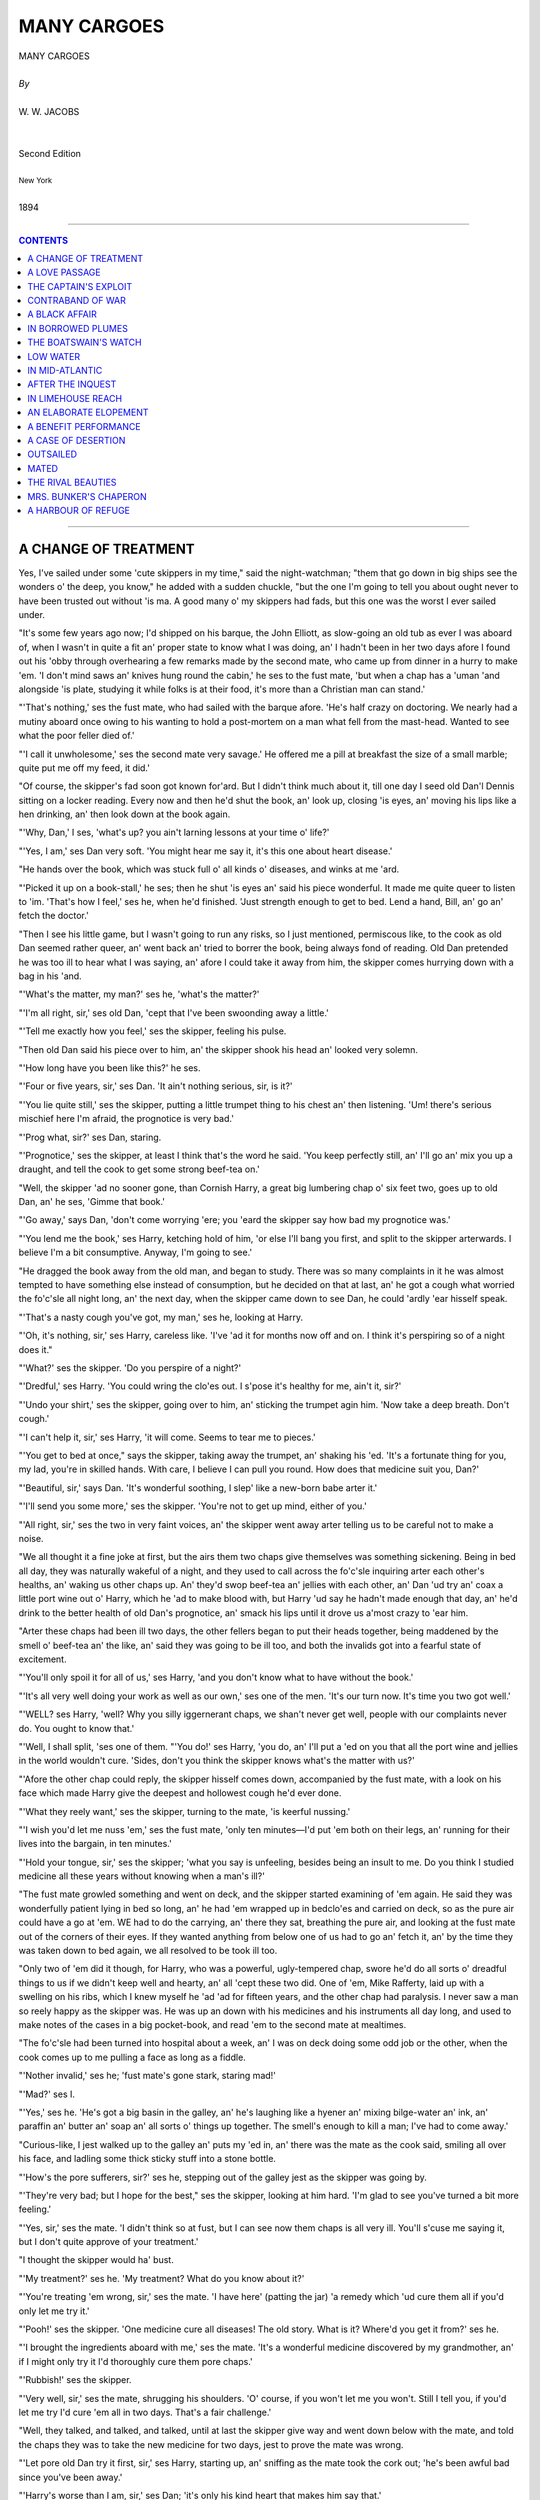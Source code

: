 ﻿.. -*- encoding: utf-8 -*-

.. meta::
   :PG.Id: 5758
   :PG.Title: Many Cargoes
   :PG.Released: 2004-05-01
   :PG.Rights: Public Domain
   :PG.Producer: Juliet Sutherland, Charles Franks, David Widger,
   :PG.Producer: and the Online Distributed Proofreading Team
   :DC.Creator: W.W. Jacobs
   :DC.Title: Project Gutenberg, Many Cargoes, by W.W. Jacobs
   :DC.Language: en
   :DC.Created: 1894



.. role:: large
   :class: large

.. role:: small
   :class: small

.. role:: xl
   :class: x-large

.. role:: small-caps
     :class: small-caps

.. style:: subtitle
   :class: center

.. role:: xx-large
   :class: xx-large

.. role:: x-large
   :class: x-large

.. role:: largeit
   :class: large italics

.. role:: smallit
   :class: small italics

.. role:: xlarge-bold
   :class: x-large bold




============
MANY CARGOES
============

.. pgheader::


.. class:: center

   | :xlarge-bold:`MANY CARGOES`
   |
   | `By`
   |
   | :large:`W. W. JACOBS`
   |
   |
   | :small-caps:`Second Edition`
   |
   | :smallit:`New York`
   |
   | :small-caps:`1894`




----

.. contents:: CONTENTS
   :depth: 1
   :backlinks: entry

----





A CHANGE OF TREATMENT
=====================

.. clearpage::

.. dropcap:: Y Yes, I've sailed under some
   :lines: 4
   :indents: -1.25em 0.5em

Yes, I've sailed under some 'cute skippers in my time," said the night-watchman; "them that go down in big ships see the wonders o' the deep, you know," he added with a sudden chuckle, "but the one I'm going to tell you about ought never to have been trusted out without 'is ma. A good many o' my skippers had fads, but this one was the worst I ever sailed under.

"It's some few years ago now; I'd shipped on his barque, the John Elliott, as slow-going an old tub as ever I was aboard of, when I wasn't in quite a fit an' proper state to know what I was doing, an' I hadn't been in her two days afore I found out his 'obby through overhearing a few remarks made by the second mate, who came up from dinner in a hurry to make 'em. 'I don't mind saws an' knives hung round the cabin,' he ses to the fust mate, 'but when a chap has a 'uman 'and alongside 'is plate, studying it while folks is at their food, it's more than a Christian man can stand.'

"'That's nothing,' ses the fust mate, who had sailed with the barque afore. 'He's half crazy on doctoring. We nearly had a mutiny aboard once owing to his wanting to hold a post-mortem on a man what fell from the mast-head. Wanted to see what the poor feller died of.'

"'I call it unwholesome,' ses the second mate very savage.' He offered me a pill at breakfast the size of a small marble; quite put me off my feed, it did.'

"Of course, the skipper's fad soon got known for'ard. But I didn't think much about it, till one day I seed old Dan'l Dennis sitting on a locker reading. Every now and then he'd shut the book, an' look up, closing 'is eyes, an' moving his lips like a hen drinking, an' then look down at the book again.

"'Why, Dan,' I ses, 'what's up? you ain't larning lessons at your time o' life?'

"'Yes, I am,' ses Dan very soft. 'You might hear me say it, it's this one about heart disease.'

"He hands over the book, which was stuck full o' all kinds o' diseases, and winks at me 'ard.

"'Picked it up on a book-stall,' he ses; then he shut 'is eyes an' said his piece wonderful. It made me quite queer to listen to 'im. 'That's how I feel,' ses he, when he'd finished. 'Just strength enough to get to bed. Lend a hand, Bill, an' go an' fetch the doctor.'

"Then I see his little game, but I wasn't going to run any risks, so I just mentioned, permiscous like, to the cook as old Dan seemed rather queer, an' went back an' tried to borrer the book, being always fond of reading. Old Dan pretended he was too ill to hear what I was saying, an' afore I could take it away from him, the skipper comes hurrying down with a bag in his 'and.

"'What's the matter, my man?' ses he, 'what's the matter?'

"'I'm all right, sir,' ses old Dan, 'cept that I've been swoonding away a little.'

"'Tell me exactly how you feel,' ses the skipper, feeling his pulse.

"Then old Dan said his piece over to him, an' the skipper shook his head an' looked very solemn.

"'How long have you been like this?' he ses.

"'Four or five years, sir,' ses Dan. 'It ain't nothing serious, sir, is it?'

"'You lie quite still,' ses the skipper, putting a little trumpet thing to his chest an' then listening. 'Um! there's serious mischief here I'm afraid, the prognotice is very bad.'

"'Prog what, sir?' ses Dan, staring.

"'Prognotice,' ses the skipper, at least I think that's the word he said. 'You keep perfectly still, an' I'll go an' mix you up a draught, and tell the cook to get some strong beef-tea on.'

"Well, the skipper 'ad no sooner gone, than Cornish Harry, a great big lumbering chap o' six feet two, goes up to old Dan, an' he ses, 'Gimme that book.'

"'Go away,' says Dan, 'don't come worrying 'ere; you 'eard the skipper say how bad my prognotice was.'

"'You lend me the book,' ses Harry, ketching hold of him, 'or else I'll bang you first, and split to the skipper arterwards. I believe I'm a bit consumptive. Anyway, I'm going to see.'

"He dragged the book away from the old man, and began to study. There was so many complaints in it he was almost tempted to have something else instead of consumption, but he decided on that at last, an' he got a cough what worried the fo'c'sle all night long, an' the next day, when the skipper came down to see Dan, he could 'ardly 'ear hisself speak.

"'That's a nasty cough you've got, my man,' ses he, looking at Harry.

"'Oh, it's nothing, sir,' ses Harry, careless like. 'I've 'ad it for months now off and on. I think it's perspiring so of a night does it."

"'What?' ses the skipper. 'Do you perspire of a night?'

"'Dredful,' ses Harry. 'You could wring the clo'es out. I s'pose it's healthy for me, ain't it, sir?'

"'Undo your shirt,' ses the skipper, going over to him, an' sticking the trumpet agin him. 'Now take a deep breath. Don't cough.'

"'I can't help it, sir,' ses Harry, 'it will come. Seems to tear me to pieces.'

"'You get to bed at once," says the skipper, taking away the trumpet, an' shaking his 'ed. 'It's a fortunate thing for you, my lad, you're in skilled hands. With care, I believe I can pull you round. How does that medicine suit you, Dan?'

"'Beautiful, sir,' says Dan. 'It's wonderful soothing, I slep' like a new-born babe arter it.'

"'I'll send you some more,' ses the skipper. 'You're not to get up mind, either of you.'

"'All right, sir,' ses the two in very faint voices, an' the skipper went away arter telling us to be careful not to make a noise.

"We all thought it a fine joke at first, but the airs them two chaps give themselves was something sickening. Being in bed all day, they was naturally wakeful of a night, and they used to call across the fo'c'sle inquiring arter each other's healths, an' waking us other chaps up. An' they'd swop beef-tea an' jellies with each other, an' Dan 'ud try an' coax a little port wine out o' Harry, which he 'ad to make blood with, but Harry 'ud say he hadn't made enough that day, an' he'd drink to the better health of old Dan's prognotice, an' smack his lips until it drove us a'most crazy to 'ear him.

"Arter these chaps had been ill two days, the other fellers began to put their heads together, being maddened by the smell o' beef-tea an' the like, an' said they was going to be ill too, and both the invalids got into a fearful state of excitement.

"'You'll only spoil it for all of us,' ses Harry, 'and you don't know what to have without the book.'

"'It's all very well doing your work as well as our own,' ses one of the men. 'It's our turn now. It's time you two got well.'

"'WELL? ses Harry, 'well? Why you silly iggernerant chaps, we shan't never get well, people with our complaints never do. You ought to know that.'

"'Well, I shall split, 'ses one of them. "'You do!' ses Harry, 'you do, an' I'll put a 'ed on you that all the port wine and jellies in the world wouldn't cure. 'Sides, don't you think the skipper knows what's the matter with us?'

"'Afore the other chap could reply, the skipper hisself comes down, accompanied by the fust mate, with a look on his face which made Harry give the deepest and hollowest cough he'd ever done.

"'What they reely want,' ses the skipper, turning to the mate, 'is keerful nussing.'

"'I wish you'd let me nuss 'em,' ses the fust mate, 'only ten minutes—I'd put 'em both on their legs, an' running for their lives into the bargain, in ten minutes.'

"'Hold your tongue, sir,' ses the skipper; 'what you say is unfeeling, besides being an insult to me. Do you think I studied medicine all these years without knowing when a man's ill?'

"The fust mate growled something and went on deck, and the skipper started examining of 'em again. He said they was wonderfully patient lying in bed so long, an' he had 'em wrapped up in bedclo'es and carried on deck, so as the pure air could have a go at 'em. WE had to do the carrying, an' there they sat, breathing the pure air, and looking at the fust mate out of the corners of their eyes. If they wanted anything from below one of us had to go an' fetch it, an' by the time they was taken down to bed again, we all resolved to be took ill too.

"Only two of 'em did it though, for Harry, who was a powerful, ugly-tempered chap, swore he'd do all sorts o' dreadful things to us if we didn't keep well and hearty, an' all 'cept these two did. One of 'em, Mike Rafferty, laid up with a swelling on his ribs, which I knew myself he 'ad 'ad for fifteen years, and the other chap had paralysis. I never saw a man so reely happy as the skipper was. He was up an down with his medicines and his instruments all day long, and used to make notes of the cases in a big pocket-book, and read 'em to the second mate at mealtimes.

"The fo'c'sle had been turned into hospital about a week, an' I was on deck doing some odd job or the other, when the cook comes up to me pulling a face as long as a fiddle.

"'Nother invalid,' ses he; 'fust mate's gone stark, staring mad!'

"'Mad?' ses I.

"'Yes,' ses he. 'He's got a big basin in the galley, an' he's laughing like a hyener an' mixing bilge-water an' ink, an' paraffin an' butter an' soap an' all sorts o' things up together. The smell's enough to kill a man; I've had to come away.'

"Curious-like, I jest walked up to the galley an' puts my 'ed in, an' there was the mate as the cook said, smiling all over his face, and ladling some thick sticky stuff into a stone bottle.

"'How's the pore sufferers, sir?' ses he, stepping out of the galley jest as the skipper was going by.

"'They're very bad; but I hope for the best," ses the skipper, looking at him hard. 'I'm glad to see you've turned a bit more feeling.'

"'Yes, sir,' ses the mate. 'I didn't think so at fust, but I can see now them chaps is all very ill. You'll s'cuse me saying it, but I don't quite approve of your treatment.'

"I thought the skipper would ha' bust.

"'My treatment?' ses he. 'My treatment? What do you know about it?'

"'You're treating 'em wrong, sir,' ses the mate. 'I have here' (patting the jar) 'a remedy which 'ud cure them all if you'd only let me try it.'

"'Pooh!' ses the skipper. 'One medicine cure all diseases! The old story. What is it? Where'd you get it from?' ses he.

"'I brought the ingredients aboard with me,' ses the mate. 'It's a wonderful medicine discovered by my grandmother, an' if I might only try it I'd thoroughly cure them pore chaps.'

"'Rubbish!' ses the skipper.

"'Very well, sir,' ses the mate, shrugging his shoulders. 'O' course, if you won't let me you won't. Still I tell you, if you'd let me try I'd cure 'em all in two days. That's a fair challenge.'

"Well, they talked, and talked, and talked, until at last the skipper give way and went down below with the mate, and told the chaps they was to take the new medicine for two days, jest to prove the mate was wrong.

"'Let pore old Dan try it first, sir,' ses Harry, starting up, an' sniffing as the mate took the cork out; 'he's been awful bad since you've been away.'

"'Harry's worse than I am, sir,' ses Dan; 'it's only his kind heart that makes him say that.'

"'It don't matter which is fust,' ses the mate, filling a tablespoon with it, 'there's plenty for all. Now, Harry.'

"'Take it,' ses the skipper.

"Harry took it, an' the fuss he made you'd ha' thought he was swallering a football. It stuck all round his mouth, and he carried on so dredful that the other invalids was half sick afore it came to them.

"By the time the other three 'ad 'ad theirs it was as good as a pantermime, an' the mate corked the bottle up, and went an' sat down on a locker while they tried to rinse their mouths out with the luxuries which had been given 'em.

"'How do you feel?' ses the skipper.

"'I'm dying,' ses Dan.

"'So'm I,' ses Harry; 'I b'leeve the mate's pisoned us."

"The skipper looks over at the mate very stern an' shakes his 'ed slowly.

"'It's all right,' ses the mate. 'It's always like that the first dozen or so doses.'

"'Dozen or so doses!' ses old Dan, in a far-away voice.

"'It has to be taken every twenty minutes,' ses the mate, pulling out his pipe and lighting it; an' the four men groaned all together.

"'I can't allow it,' ses the skipper, 'I can't allow it. Men's lives mustn't be sacrificed for an experiment.'

"''T ain't a experiment,' ses the mate very indignant, 'it's an old family medicine.'

"'Well, they shan't have any more,' ses the skipper firmly.

"'Look here,' ses the mate. 'If I kill any one o' these men I'll give you twenty pound. Honour bright, I will.'

"'Make it twenty-five,' ses the skipper, considering.

"'Very good,' ses the mate. 'Twenty-five; I can't say no fairer than that, can I? It's about time for another dose now.'

"He gave 'em another tablespoonful all round as the skipper left, an' the chaps what wasn't invalids nearly bust with joy. He wouldn't let 'em have anything to take the taste out, 'cos he said it didn't give the medicine a chance, an' he told us other chaps to remove the temptation, an' you bet we did.

"After the fifth dose, the invalids began to get desperate, an' when they heard they'd got to be woke up every twenty minutes through the night to take the stuff, they sort o' give up. Old Dan said he felt a gentle glow stealing over him and strengthening him, and Harry said that it felt like a healing balm to his lungs. All of 'em agreed it was a wonderful sort o' medicine, an' arter the sixth dose the man with paralysis dashed up on deck, and ran up the rigging like a cat. He sat there for hours spitting, an' swore he'd brain anybody who interrupted him, an' arter a little while Mike Rafferty went up and j'ined him, an' it the fust mate's ears didn't burn by reason of the things them two pore sufferers said about 'im, they ought to.

"They was all doing full work next day, an' though, o'course, the skipper saw how he'd been done, he didn't allude to it. Not in words, that is; but when a man tries to make four chaps do the work of eight, an' hits 'em when they don't, it's a easy job to see where the shoe pinches."





A LOVE PASSAGE
==============

.. clearpage::

.. dropcap:: T The mate was leaning
   :lines: 4
   :indents: -1.25em 0.5em

The mate was leaning against the side of the schooner, idly watching a few red-coated linesmen lounging on the Tower Quay. Careful mariners were getting out their side-lights, and careless lightermen were progressing by easy bumps from craft to craft on their way up the river. A tug, half burying itself in its own swell, rushed panting by, and a faint scream came from aboard an approaching skiff as it tossed in the wash.

"JESSICA ahoy!" bawled a voice from the skiff as she came rapidly alongside.

The mate, roused from his reverie, mechanically caught the line and made it fast, moving with alacrity as he saw that the captain's daughter was one of the occupants. Before he had got over his surprise she was on deck with her boxes, and the captain was paying off the watermen.

"You've seen my daughter Hetty afore, haven't you?" said the skipper. "She's coming with us this trip. You'd better go down and make up her bed, Jack, in that spare bunk."

"Ay, ay," said the mate dutifully, moving off.

"Thank you, I'll do it myself," said the scandalised Hetty, stepping forward hastily.

"As you please," said the skipper, leading the way below. "Let's have a light on, Jack."

The mate struck a match on his boot, and lit the lamp.

"There's a few things in there'll want moving," said the skipper, as he opened the door. "I don't know where we're to keep the onions now, Jack."

"We'll find a place for 'em," said the mate confidently, as he drew out a sack and placed it on the table.

"I'm not going to sleep in there," said the visitor decidedly, as she peered in. "Ugh! there's a beetle. Ugh!"

"It's quite dead," said the mate reassuringly. "I've never seen a live beetle on this ship."

"I want to go home," said the girl. "You've no business to make me come when I don't want to."

"You should behave yourself then," said her father magisterially. "What about sheets, Jack; and pillers?"

The mate sat on the table, and, grasping his chin, pondered. Then as his gaze fell upon the pretty, indignant face of the passenger, he lost the thread of his ideas.

"She'll have to have some o' my things for the present," said the skipper.

"Why not," said the mate, looking up again—"why not let her have your state-room?"

"'Cos I want it myself," replied the other calmly.

The mate blushed for him, and, the girl leaving them to arrange matters as they pleased, the two men, by borrowing here and contriving there, made up the bunk. The girl was standing by the galley when they went on deck again, an object of curious and respectful admiration to the crew, who had come on board in the meantime. She stayed on deck until the air began to blow fresher in the wider reaches, and then, with a brief good-night to her father, retired below.

"She made up her mind to come with us rather suddenly, didn't she?" inquired the mate after she had gone.

"She didn't make up her mind at all," said the skipper; "we did it for her, me an' the missus. It's a plan on our part."

"Wants strengthening?" said the mate suggestively.

"Well, the fact is," said the skipper, "it's like this, Jack; there's a friend o' mine, a provision dealer in a large way o' business, wants to marry my girl, and me an' the missus want him to marry her, so, o' course, she wants to marry someone else. Me an' 'er mother we put our 'eads together and decided for her to come away. When she's at 'ome, instead o' being out with Towson, direckly her mother's back's turned she's out with that young sprig of a clerk."

"Nice-looking young feller, I s'pose?" said the mate somewhat anxiously.

"Not a bit of it," said the other firmly. "Looks as though he had never had a good meal in his life. Now my friend Towson, he's all right; he's a man of about my own figger."

"She'll marry the clerk," said the mate, with conviction.

"I'll bet you she don't," said the skipper. "I'm an artful man, Jack, an' I, generally speaking, get my own way. I couldn't live with my missus peaceable if it wasn't for management."

The mate smiled safely in the darkness, the skipper's management consisting chiefly of slavish obedience.

"I've got a cabinet fortygraph of him for the cabin mantel-piece, Jack," continued the wily father. "He gave it to me o' purpose. She'll see that when she won't see the clerk, an' by-and-bye she'll fall into our way of thinking. Anyway, she's going to stay here till she does."

"You know your way about, cap'n," said the mate, in pretended admiration.

The skipper laid his finger on his nose, and winked at the mainmast. "There's few can show me the way, Jack," he answered softly; "very few. Now I want you to help me too; I want you to talk to her a great deal."

"Ay, ay," said the mate, winking at the mast in his turn.

"Admire the fortygraph on the mantel-piece," said the skipper.

"I will," said the other.

"Tell her about a lot o' young girls you know as married young middle-aged men, an' loved 'em more an' more every day of their lives," continued the skipper.

"Not another word," said the mate. "I know just what you want. She shan't marry the clerk if I can help it."

The other turned and gripped him warmly by the hand. "If ever you are a father your elf, Jack," he said with emotion, "I hope as how somebody'll stand by you as you're standing by me."

The mate was relieved the next day when he saw the portrait of Towson. He stroked his moustache, and felt that he gained in good looks every time he glanced at it.

Breakfast finished, the skipper, who had been on deck all night, retired to his bunk. The mate went on deck and took charge, watching with great interest the movements of the passenger as she peered into the galley and hotly assailed the cook's method of washing up.

"Don't you like the sea?" he inquired politely, as she came and sat on the cabin skylight.

Miss Alsen shook her head dismally. "I've got to it," she remarked.

"Your father was saying something to me about it," said the mate guardedly.

"Did he tell the cook and the cabin boy too?" inquired Miss Alsen, flushing somewhat. "What did he tell you?"

"Told me about a man named Towson," said the mate, becoming intent on the sails, "and—another fellow."

"I took a little notice of HIM just to spoil the other," said the girl, "not that I cared for him. I can't understand a girl caring for any man. Great, clumsy, ugly things."

"You don't like him then?" said the mate.

"Of course not," said the girl, tossing her head.

"And yet they 've sent you to sea to get out of his way," said the mate meditatively. "Well, the best thing you can do"—His hardihood failed him at the pitch.

"Go on," said the girl.

"Well, it's this way," said the mate, coughing; "they've sent you to sea to get you out of this fellow's way, so if you fall in love with somebody on the ship they'll send you home again."

"So they will," said the girl eagerly. "I'll pretend to fall in love with that nice-looking sailor you call Harry. What a lark!"

"I shouldn't do that," said the mate gravely.

"Why not?" said the girl.

"'Tisn't discipline," said the mate very firmly; "it wouldn't do at all. He's before the mast."

"Oh, I see," remarked Miss Alsen, smiling scornfully.

"I only mean pretend, of course," said the mate, colouring. "Just to oblige you."

"Of course," said the girl calmly. "Well, how are we to be in love?"

The mate flushed darkly. "I don't know much about such things," he said at length; "but we'll have to look at each other, and all that sort of thing, you know."

"I don't mind that," said the girl.

"Then we'll get on by degrees," said the other. "I expect we shall both find it come easier after a time."

"Anything to get home again," said the girl, rising and walking slowly away.

The mate began his part of the love-making at once, and, fixing a gaze of concentrated love on the object of his regard, nearly ran down a smack. As he had prognosticated, it came easy to him, and other well-marked symptoms, such as loss of appetite and a partiality for bright colours, developed during the day. Between breakfast and tea he washed five times, and raised the ire of the skipper to a dangerous pitch by using the ship's butter to remove tar from his fingers.

By ten o'clock that night he was far advanced in a profound melancholy. All the looking had been on his side, and, as he stood at the wheel keeping the schooner to her course, he felt a fellow-feeling for the hapless Towson, His meditations were interrupted by a slight figure which emerged from the companion, and, after a moment's hesitation, came and took its old seat on the skylight.

"Calm and peaceful up here, isn't it?" said he, after waiting some time for her to speak. "Stars are very bright to-night."

"Don't talk to me," said Miss Alsen snappishly.

"Why doesn't this nasty little ship keep still? I believe it's you making her jump about like this."

"Me?" said the mate in amazement.

"Yes, with that wheel."

"I can assure you "—began the mate.

"Yes, I knew you'd say so," said the girl.

"Come and steer yourself," said the mate; "then you'll see."

Much to his surprise she came, and, leaning limply against the wheel, put her little hands on the spokes, while the mate explained the mysteries of the compass. As he warmed with his subject he ventured to put his hands on the same spokes, and, gradually becoming more venturesome, boldly supported her with his arm every time the schooner gave a lurch.

"Thank you," said Miss Alsen, coldly extricating herself, as the male fancied another lurch was coming. "Good-night."

She retired to the cabin as a dark figure, which was manfully knuckling the last remnant of sleep from its eyelids, stood before the mate, chuckling softly.

"Clear night," said the seaman, as he took the wheel in his great paws.

"Beastly," said the mate absently, and, stifling a sigh, went below and turned in.

He lay awake for a few minutes, and then, well satisfied with the day's proceedings, turned over and fell asleep. He was pleased to discover, when he awoke, that the slight roll of the night before had disappeared, and that there was hardly any motion on the schooner. The passenger herself was already at the breakfast-table.

"Cap'n's on deck, I s'pose?" said the mate, preparing to resume negotiations where they were broken off the night before. "I hope you feel better than you did last night."

"Yes, thank you," said she.

"You'll make a good sailor in time," said the mate.

"I hope not," said Miss Alsen, who thought it time to quell a gleam of peculiar tenderness plainly apparent in the mate's eyes. "I shouldn't like to be a sailor even if I were a man."

"Why not?" inquired the other.

"I don't know," said the girl meditatively; "but sailors are generally such scrubby little men, aren't they?"

"SCUBBY?" repeated the mate, in a dazed voice.

"I'd sooner be a soldier," she continued; "I like soldiers—they're so manly. I wish there was one here now."

"What for?" inquired the mate, in the manner of a sulky schoolboy.

"If there was a man like that here now," said Miss Alsen thoughtfully, "I'd dare him to mustard old Towson's nose."

"Do what?" inquired the astonished mate.

"Mustard old Towson's nose," said Miss Alsen, glancing lightly from the cruet-stand to the portrait.

The infatuated man hesitated a moment, and then, reaching over to the cruet, took out the spoon, and with a pale, determined face, indignantly daubed the classic features of the provision dealer. His indignation was not lessened by the behaviour of the temptress, who, instead of fawning upon him for his bravery, crammed her handkerchief to her mouth and giggled foolishly.

"Where's father," she said suddenly, as a step sounded above. "Oh, you will get it!"

She rose from her seat, and, standing aside to let her father pass, went on deck. The skipper sank on to a locker, and, raising the tea-pot, poured himself out a cup of tea, which he afterwards decanted into a saucer. He had just raised it to his lips, when he saw something over the rim of it which made him put it down again untasted, and stare blankly at the mantel-piece.

"Who the—what the—who the devil's done this?" he inquired in a strangulated voice, as he rose and regarded the portrait.

"I did," said the mate.

"You did?" roared the other. "You? What for?"

"I don't know," said the mate awkwardly. "Something seemed to come over me all of a sudden, and I felt as though I MUST do it."

"But what for? Where's the sense of it?" said the skipper.

The mate shook his head sheepishly.

"But what did you want to do such a monkey-trick FOR?" roared the skipper.

"I don't know," said the mate doggedly; "but it's done, ain't it? and it's no good talking about it."

The skipper looked at him in wrathful perplexity. "You'd better have advice when we get to port, Jack," he said at length; "the last few weeks I've noticed you've been a bit strange in your manner. You go an' show that 'ed of yours to a doctor."

The mate grunted, and went on deck for sympathy, but, finding Miss Alsen in a mood far removed from sentiment, and not at all grateful, drew off whistling. Matters were in this state when the skipper appeared, wiping his mouth.

"I've put another portrait on the mantel-piece, Jack," he said menacingly; "it's the only other one I've got, an' I wish you to understand that if that only smells mustard, there'll be such a row in this 'ere ship that you won't be able to 'ear yourself speak for the noise."

He moved off with dignity as his daughter, who had overheard the remark, came sidling up to the mate and smiled on him agreeably.

"He's put another portrait there," she said softly.

"You'll find the mustard-pot in the cruet," said the mate coldly.

Miss Alsen turned and watched her father as he went forward, and then, to the mate's surprise, went below without another word. A prey to curiosity, but too proud to make any overture, he compromised matters by going and standing near the companion.

"Mate!" said a stealthy whisper at the foot of the ladder.

The mate gazed calmly out to sea.

"Jack!" said the girl again, in a lower whisper than before.

The mate went hot all over, and at once descended. He found Miss Alsen, her eyes sparkling, with the mustard-pot in her left hand and the spoon in her right, executing a war-dance in front of the second portrait.

"Don't do it," said the mate, in alarm.

"Why not?" she inquired, going within an inch of it.

"He'll think it's me," said the mate.

"That's why I called you down here," said she; "you don't think I wanted you, do you?"

"You put that spoon down," said the mate, who was by no means desirous of another interview with the skipper.

"Shan't!" said Miss Alsen.

The mate sprang at her, but she dodged round the table. He leaned over, and, catching her by the left arm, drew her towards him; then, with her flushed, laughing face close to his, he forgot everything else, and kissed her.

"Oh!" said Hetty indignantly.

"Will you give it to me now?" said the mate, trembling at his boldness.

"Take it," said she. She leaned across the table, and, as the mate advanced, dabbed viciously at him with the spoon. Then she suddenly dropped both articles on the table and moved away, as the mate, startled by a footstep at the door, turned a flushed visage, ornamented with three streaks of mustard, on to the dumbfounded skipper.

"Sakes alive!" said that astonished mariner, as soon as he could speak; "if he ain't a-mustarding his own face now—I never 'card of such a thing in all my life. Don't go near 'im, Hetty. Jack!"

"Well," said the mate, wiping his smarting face with his handkerchief.

"You've never been took like this before?" queried the skipper anxiously.

"O'course not," said the mortified mate.

"Don't you say o'course not to me," said the other warmly, "after behaving like this. A straight weskit's what you want. I'll go an' see old Ben about it. He's got an uncle in a 'sylum. You come up too, my girl."

He went in search of Ben, oblivious of the fact that his daughter, instead of following him, came no farther than the door, where she stood and regarded her victim compassionately.

"I'm so sorry," she said "Does it smart?"

"A little," said the mate; "don't you trouble about me."

"You see what you get for behaving badly," said Miss Alsen judicially.

"It's worth it," said the mate, brightening.

"I'm afraid it'll blister," said she. She crossed over to him, and putting her head on one side, eyed the traces wisely. "Three marks," she said.

"I only had one," suggested the mate.

"One what?" enquired Hetty.

"Those," said the mate.

In full view of the horrified skipper, who was cautiously peeping at the supposed lunatic through the skylight, he kissed her again.

"You can go away, Ben," said the skipper huskily to the expert. "D'ye hear, you can go AWAY, and not a word about this, mind."

The expert went away grumbling, and the father, after another glance, which showed him his daughter nestling comfortably on the mate's right shoulder, stole away and brooded darkly over this crowning complication. An ordinary man would have run down and interrupted them; the master of the Jessica thought he could attain his ends more certainly by diplomacy, and so careful was his demeanour that the couple in the cabin had no idea that they had been observed—the mate listening calmly to a lecture on incipient idiocy which the skipper thought it advisable to bestow.

Until the mid-day meal on the day following he made no sign. If anything he was even more affable than usual, though his wrath rose at the glances which were being exchanged across the table.

"By the way, Jack," he said at length, "what's become of Kitty Loney?"

"Who?" inquired the mate. "Who's Kitty Loney?"

It was now the skipper's turn to stare, and he did it admirably.

"Kitty Loney," he said in surprise, "the little girl you are going to marry."

"Who are you getting at?" said the mate, going scarlet as he met the gaze opposite.

"I don't know what you mean," said the skipper with dignity. "I'm allooding to Kitty Loney, the little girl in the red hat and white feathers you introduced to me as your future."

The mate sank back in his seat, and regarded him with open-mouthed, horrified astonishment.

"You don't mean to say you've chucked 'er," pursued the heartless skipper, "after getting an advance from me to buy the ring with, too? Didn't you buy the ring with the money?"

"No," said the mate, "I—oh, no—of course—what on earth are you talking about?"

The skipper rose from his seat and regarded him sorrowfully but severely. "I'm sorry, Jack," he said stiffly, "if I've said anything to annoy you, or anyway hurt your feelings. O' course it's your business, not mine. P'raps you'll say you never heard o' Kitty Loney?"

"I do say so," said the bewildered mate; "I do say so."

The skipper eyed him sternly, and without another word left the cabin. "If she's like her mother," he said to himself, chuckling as he went up the companion-ladder, "I think that'll do."

There was an awkward pause after his departure. "I'm sure I don't know what you must think of me," said the mate at length, "but I don't know what your father's talking about."

"I don't think anything," said Hetty calmly. "Pass the potatoes, please."

"I suppose it's a joke of his," said the mate, complying.

"And the salt," said she; "thank you."

"But you don't believe it?" said the mate pathetically.

"Oh, don't be silly," said the girl calmly. "What does it matter whether I do or not?"

"It matters a great deal," said the mate gloomily. "It's life or death to me."

"Oh, nonsense," said Hetty. "She won't know of your foolishness. I won't tell her."

"I tell you," said the mate desperately, "there never was a Kitty Loney. What do you think of that?"

"I think you are very mean," said the girl scornfully; "don't talk to me any more, please."

"Just as you like," said the mate, beginning to lose his temper.

He pushed his plate from him and departed, while the girl, angry and resentful, put the potatoes back as being too floury for consumption in the circumstances.

For the remainder of the passage she treated him with a politeness and good humour through which he strove in vain to break. To her surprise her father made no objection, at the end of the voyage, when she coaxingly suggested going back by train; and the mate, as they sat at dummy-whist on the evening before her departure, tried in vain to discuss the journey in an unconcerned fashion.

"It'll be a long journey," said Hetty, who still liked him well enough to make him smart a bit, "What's trumps?"

"You'll be all right," said her father. "Spades."

He won for the third time that evening, and, feeling wonderfully well satisfied with the way in which he had played his cards generally, could not resist another gibe at the crestfallen mate.

"You'll have to give up playing cards and all that sort o' thing when you're married, Jack," said he.

"Ay, ay," said the mate recklessly, "Kitty don't like cards."

"I thought there was no Kitty," said the girl, looking up, scornfully.

"She don't like cards," repeated the mate. "Lord, what a spree we had. Cap'n, when we went to the Crystal Palace with her that night."

"Ay, that we did," said the skipper.

"Remember the roundabouts?" said the mate.

"I do," said the skipper merrily. "I'll never forget 'em."

"You and that friend of hers, Bessie Watson, lord how you did go on!" continued the mate, in a sort of ecstasy. The skipper stiffened suddenly in his chair. "What on earth are you talking about?" he inquired gruffly.

"Bessie Watson," said the mate, in tones of innocent surprise. "Little girl in a blue hat with white feathers, and a blue frock, that came with us."

"You're drunk," said the skipper, grinding his teeth, as he saw the trap into which he had walked.

"Don't you remember when you two got lost, an' me and Kitty were looking all over the place for you?" demanded the mate, still in the same tones of pleasant reminiscence.

He caught Hetty's eye, and noticed with a thrill that it beamed with soft and respectful admiration.

"You've been drinking," repeated the skipper, breathing hard. "How dare you talk like that afore my daughter?"

"It's only right I should know," said Hetty, drawing herself up. "I wonder what mother'll say to it all?"

"You say anything to your mother if you dare," said the now maddened skipper. "You know what she is. It's all the mate's nonsense."

"I'm very sorry, cap'n," said the mate, "if I've said anything to annoy you, or anyway hurt your feelings. O' course it's your business, not mine. Perhaps you'll say you never heard o' Bessie Watson?"

"Mother shall hear of her," said Hetty, while her helpless sire was struggling for breath.

"Perhaps you'll tell us who this Bessie Watson is, and where she lives?" he said at length.

"She lives with Kitty Loney," said the mate simply.

The skipper rose, and his demeanour was so alarming that Hetty shrank instinctively to the mate for protection. In full view of his captain, the mate placed his arm about her waist, and in this position they confronted each other for some time in silence. Then Hetty looked up and spoke.

"I'm going home by water," she said briefly.





THE CAPTAIN'S EXPLOIT
=====================

.. clearpage::

.. dropcap:: I It was a wet, dreary
   :lines: 4
   :indents: -1.25em 0.5em

It was a wet, dreary night in that cheerless part of the great metropolis known as Wapping. The rain, which had been falling heavily for hours, still fell steadily on to the sloppy pavements and roads, and joining forces in the gutter, rushed impetuously to the nearest sewer. The two or three streets which had wedged themselves in between the docks and the river, and which, as a matter of fact, really comprise the beginning and end of Wapping, were deserted, except for a belated van crashing over the granite roads, or the chance form of a dock-labourer plodding doggedly along, with head bent in distaste for the rain, and hands sunk in trouser-pockets.

"Beastly night," said Captain Bing, as he rolled out of the private bar of the "Sailor's Friend," and, ignoring the presence of the step, took a little hurried run across the pavement. "Not fit for a dog to be out in."

He kicked, as he spoke, at a shivering cur which was looking in at the crack of the bar-door, with a hazy view of calling its attention to the matter, and then, pulling up the collar of his rough pea-jacket, stepped boldly out into the rain. Three or four minutes' walk, or rather roll, brought him to a dark narrow passage, which ran between two houses to the water-side. By a slight tack to starboard at a critical moment he struck the channel safely, and followed it until it ended in a flight of old stone steps, half of which were under water.

"Where for?" inquired a man, starting up from a small penthouse formed of rough pieces of board.

"Schooner in the tier, Smiling Jane," said the captain gruffly, as he stumbled clumsily into a boat and sat down in the stern. "Why don't you have better seats in this 'ere boat?"

"They're there, if you'll look for them," said the waterman; "and you'll find 'em easier sitting than that bucket."

"Why don't you put 'em where a man can see 'em?" inquired the captain, raising his voice a little.

The other opened his mouth to reply, but realising that it would lead to a long and utterly futile argument, contented himself with asking his fare to trim the boat better; and, pushing off from the steps, pulled strongly through the dark lumpy water. The tide was strong, so that they made but slow progress.

"When I was a young man," said the fare with severity, "I'd ha' pulled this boat across and back afore now."

"When you was a young man," said the man at the oars, who had a local reputation as a wit, "there wasn't no boats; they was all Noah's arks then."

"Stow your gab," said the captain, after a pause of deep thought.

The other, whose besetting sin was certainly not loquacity, ejected a thin stream of tobacco-juice over the side, spat on his hands, and continued his laborious work until a crowd of dark shapes, surmounted by a network of rigging, loomed up before them.

"Now, which is your little barge?" he inquired, tugging strongly to maintain his position against the fast-flowing tide.

"Smiling Jane" said his fare.

"Ah," said the waterman, "Smiling Jane, is it? You sit there, cap'n, an' I'll row round all their sterns while you strike matches and look at the names. We'll have quite a nice little evening."

"There she is," cried the captain, who was too muddled to notice the sarcasm; "there's the little beauty. Steady, my lad."

He reached out his hand as he spoke, and as the boat jarred violently against a small schooner, seized a rope which hung over the side, and, swaying to and fro, fumbled in his pocket for the fare.

"Steady, old boy," said the waterman affectionately. He had just received twopence-halfpenny and a shilling by mistake for threepence. "Easy up the side. You ain't such a pretty figger as you was when your old woman made such a bad bargain."

The captain paused in his climb, and poising himself on one foot, gingerly felt for his tormentor's head with the other Not finding it, he flung his leg over the bulwark, and gained the deck of the vessel as the boat swung round with the tide and disappeared in the darkness.

"All turned in," said the captain, gazing owlishly at the deserted deck. "Well, there's a good hour an' a half afore we start; I'll turn in too."

He walked slowly aft, and sliding back the companion-hatch, descended into a small evil-smelling cabin, and stood feeling in the darkness for the matches. They were not to be found, and, growling profanely, he felt his way to the state-room, and turned in all standing.

It was still dark when he awoke, and hanging over the edge of the bunk, cautiously felt for the floor with his feet, and having found it, stood thoughtfully scratching his head, which seemed to have swollen to abnormal proportions.

"Time they were getting under weigh," he said at length, and groping his way to the foot of the steps, he opened the door of what looked like a small pantry, but which was really the mate's boudoir.

"Jem," said the captain gruffly.

There was no reply, and jumping to the conclusion that he was above, the captain tumbled up the steps and gained the deck, which, as far as he could see, was in the same deserted condition as when he left it. Anxious to get some idea of the time, he staggered to the side and looked over. The tide was almost at the turn, and the steady clank, clank of neighbouring windlasses showed that other craft were just getting under weigh. A barge, its red light turning the water to blood, with a huge wall of dark sail, passed noiselessly by, the indistinct figure of a man leaning skilfully upon the tiller.

As these various signs of life and activity obtruded themselves upon the skipper of the Smiling Jane, his wrath rose higher and higher as he looked around the wet, deserted deck of his own little craft. Then he walked forward and thrust his head down the forecastle hatchway.

As he expected, there was a complete sleeping chorus below; the deep satisfied snoring of half-a-dozen seamen, who, regardless of the tide and their captain's feelings, were slumbering sweetly, in blissful ignorance of all that the Lancet might say upon the twin subjects of overcrowding and ventilation.

"Below there, you lazy thieves!" roared the captain; "tumble up, tumble up!"

The snores stopped. "Ay, ay!" said a sleepy voice. "What's the matter, master?"

"Matter!" repeated the other, choking violently. "Ain't you going to sail to-night?"

"To-night!" said another voice, in surprise. "Why, I thought we wasn't going to sail till Wen'sday."

Not trusting himself to reply, so careful was he of the morals of his men, the skipper went and leaned over the side and communed with the silent water. In an incredibly short space of time five or six dusky figures pattered up on to the deck, and a minute or two later the harsh clank of the windlass echoed far and wide.

The captain took the wheel. A fat and very sleepy seaman put up the side-lights, and the little schooner, detaching itself by the aid of boat-hooks and fenders from the neighbouring craft, moved slowly down with the tide. The men, in response to the captain's fervent orders, climbed aloft, and sail after sail was spread to the gentle breeze.

"Hi! you there," cried the captain to one of the men who stood near him, coiling up some loose line.

"Sir?" said the man.

"Where is the mate?" inquired the captain.

"Man with red whiskers and pimply nose?" said the man interrogatively.

"That's him to a hair," answered the other.

"Ain't seen him since he took me on at eleven," said the man. "How many new hands are there?"

"I b'leeve we're all fresh," was the reply. "I don't believe some of 'em have ever smelt salt water afore."

"The mate's been at it again," said the captain warmly, "that's what he has. He's done it afore and got left behind. Them what can't stand drink, my man, shouldn't take it, remember that."

"He said we wasn't going to sail till Wen'sday," remarked the man, who found the captain's attitude rather trying.

"He'll get sacked, that's what he'll get," said the captain warmly. "I shall report him as soon as I get ashore."

The subject exhausted, the seaman returned to his work, and the captain continued steering in moody silence.

Slowly, slowly darkness gave way to light. The different portions of the craft, instead of all being blurred into one, took upon themselves shape, and stood out wet and distinct in the cold grey of the breaking day. But the lighter it became, the harder the skipper stared and rubbed his eyes, and looked from the deck to the flat marshy shore, and from the shore back to the deck again.

"Here, come here," he cried, beckoning to one of the crew.

"Yessir," said the man, advancing.

"There's something in one of my eyes," faltered the skipper. "I can't see straight; everything seems mixed up. Now, speaking deliberate and without any hurry, which side o' the ship do you say the cook's galley's on?"

"Starboard," said the man promptly, eyeing him with astonishment.

"Starboard," repeated the other softly. "He says starboard, and that's what it seems to me. My lad, yesterday morning it was on the port side."

The seaman received this astounding communication with calmness, but, as a slight concession to appearances, said "Lor!"

"And the water-cask," said the skipper; "what colour is it?"

"Green," said the man.

"Not white?" inquired the skipper, leaning heavily upon the wheel.

"Whitish-green," said the man, who always believed in keeping in with his superior officers.

The captain swore at him.

By this time two or three of the crew who had over-heard part of the conversation had collected aft, and now stood in a small wondering knot before their strange captain.

"My lads," said the latter, moistening his dry lips with his tongue, "I name no names—I don't know 'em yet—and I cast no suspicions, but somebody has been painting up and altering this 'ere craft, and twisting things about until a man 'ud hardly know her. Now what's the little game?"

There was no answer, and the captain, who was seeing things clearer and clearer in the growing light, got paler and paler.

"I must be going crazy," he muttered. "Is this the SMILING JANE, or am I dreaming?"

"It ain't the SMILING JANE," said one of the seamen; "leastways," he added cautiously, "it wasn't when I came aboard."

"Not the SMILING JANE!" roared the skipper; "what is it, then?"

"Why, the MARY ANN," chorused the astonished crew.

"My lads," faltered the agonised captain after a long pause. "My lads—" He stopped and swallowed something in his throat. "I've been and brought away the wrong ship," he continued with an effort; "that's what I've done. I must have been bewitched."

"Well, who's having the little game now?" inquired a voice.

"Somebody else'll be sacked as well as the mate," said another.

"We must take her back," said the captain, raising his voice to drown these mutterings. "Stand by there!"

The bewildered crew went to their posts, the captain gave his orders in a voice which had never been so subdued and mellow since it broke at the age of fourteen, and the Mary Ann took in sail, and, dropping her anchor, waited patiently for the turning of the tide.


                    * * * * * * *

 The church bells in Wapping and Rotherhithe were just striking the hour of mid-day, though they were heard by few above the noisy din of workers on wharves and ships, as a short stout captain, and a mate with red whiskers and a pimply nose, stood up in a waterman's boat in the centre of the river, and gazed at each other in blank astonishment.

"She's gone, clean gone!" murmured the bewildered captain.

"Clean as a whistle," said the mate. "The new hands must ha' run away with her."

Then the bereaved captain raised his voice, and pronounced a pathetic and beautiful eulogy upon the departed vessel, somewhat marred by an appendix in which he consigned the new hands, their heirs, and descendants, to everlasting perdition.

"Ahoy!" said the waterman, who was getting tired of the business, addressing a grimy-looking seaman hanging meditatively over the side of a schooner. "Where's the Mary Ann?"

"Went away at half-past one this morning," was the reply.

"'Cos here's the cap'n an' the mate," said the waterman, indicating the forlorn couple with a bob of his head.

"My eyes!" said the man, "I s'pose the cook's in charge then. We was to have gone too, but our old man hasn't turned up."

Quickly the news spread amongst the craft in the tier, and many and various were the suggestions shouted to the bewildered couple from the different decks. At last, just as the captain had ordered the waterman to return to the shore, he was startled by a loud cry from the mate.

"Look there!" he shouted.

The captain looked. Fifty or sixty yards away, a small shamefaced-looking schooner, so it appeared to his excited imagination, was slowly approaching them. A minute later a shout went up from the other craft as she took in sail and bore slowly down upon them. Then a small boat put off to the buoy, and the Mary Ann was slowly warped into the place she had left ten hours before.

But while all this was going on, she was boarded by her captain and mate. They were met by Captain Bing, supported by his mate, who had hastily pushed off from the Smiling Jane to the assistance of his chief. In the two leading features before mentioned he was not unlike the mate of the Mary Ann, and much stress was laid upon this fact by the unfortunate Bing in his explanation. So much so, in fact, that both the mates got restless; the skipper, who was a plain man, and given to calling a spade a spade, using the word "pimply" with what seemed to them unnecessary iteration.

It is possible that the interview might have lasted for hours had not Bing suddenly changed his tactics and begun to throw out dark hints about standing a dinner ashore, and settling it over a friendly glass. The face of the Mary Ann's captain began to clear, and, as Bing proceeded from generalities to details, a soft smile played over his expressive features. It was reflected in the faces of the mates, who by these means showed clearly that they understood the table was to be laid for four.

At this happy turn of affairs Bing himself smiled, and a little while later a ship's boat containing four boon companions put off from the Mary Ann and made for the shore. Of what afterwards ensued there is no distinct record, beyond what may be gleaned from the fact that the quartette turned up at midnight arm-in-arm, and affectionately refused to be separated—even to enter the ship's boat, which was waiting for them. The sailors were at first rather nonplussed, but by dint of much coaxing and argument broke up the party, and rowing them to their respective vessels, put them carefully to bed.





CONTRABAND OF WAR
=================

.. clearpage::

.. dropcap:: A A small but strong lamp
   :lines: 4
   :indents: -1.25em 0.5em

A small but strong lamp was burning in the fo'c'sle of the schooner Greyhound, by the light of which a middle-aged seaman of sedate appearance sat crocheting an antimacassar. Two other men were snoring with deep content in their bunks, while a small, bright-eyed boy sat up in his, reading adventurous fiction.

"Here comes old Dan," said the man with the anti-macassar warningly, as a pair of sea boots appeared at the top of the companion-ladder; "better not let him see you with that paper, Billee."

The boy thrust it beneath his blankets, and, lying down, closed his eyes as the new-comer stepped on to the floor.

"All asleep?" inquired the latter.

The other man nodded, and Dan, without any further parley, crossed over to the sleepers and shook them roughly.

"Eh! wha's matter?" inquired the sleepers plaintively.

"Git up," said Dan impressively, "I want to speak to you. Something important."

With sundry growls the men complied, and, thrusting their legs out of their bunks, rolled on to the locker, and sat crossly waiting for information.

"I want to do a pore chap a good turn," said Dan, watching them narrowly out of his little black eyes, "an' I want you to help me; an' the boy too. It's never too young to do good to your fellow-creatures, Billy."

"I know it ain't," said Billy, taking this as permission to join the group; "I helped a drunken man home once when I was only ten years old, an' when I was only—"

The speaker stopped, not because he had come to the end of his remarks, but because one of the seamen had passed his arm around his neck and was choking him.

"Go on," said the man calmly; "I've got him. Spit it out, Dan, and none of your sermonising."

"Well, it's like this, Joe," said the old man; "here's a pore chap, a young sojer from the depot here, an' he's cut an' run. He's been in hiding in a cottage up the road two days, and he wants to git to London, and git honest work and employment, not shooting, an' stabbing, an' bayoneting—"

"Stow it," said Joe impatiently.

"He daren't go to the railway station, and he dursen't go outside in his uniform," continued Dan. "My 'art bled for the pore young feller, an' I've promised to give 'im a little trip to London with us. The people he's staying with won't have him no longer. They've only got one bed, and directly he sees any sojers coming he goes an' gits into it, whether he's got his boots on or not."

"Have you told the skipper?" inquired Joe sardonically.

"I won't deceive you, Joe, I 'ave not," replied the old man. "He'll have to stay down here of a daytime, an' only come on deck of a night when it's our watch. I told 'im what a lot of good-'arted chaps you was, and how—"

"How much is he going to give you?" inquired Joe impatiently.

"It's only fit and proper he should pay a little for the passage," said Dan.

"How MUCH?" demanded Joe, banging the little triangular table with his fist, and thereby causing the man with the antimacassar to drop a couple of stitches.

"Twenty-five shillings," said old Dan reluctantly; "an' I'll spend the odd five shillings on you chaps when we git to Limehouse."

"I don't want your money," said Joe; "there's a empty bunk he can have; and mind, you take all the responsibility—I won't have nothing to do with it."

"Thanks, Joe," said the old man, with a sigh of relief; "he's a nice young chap, you're sure to take to him. I'll go and give him the tip to come aboard at once."

He ran up on deck again and whistled softly, and a figure, which had been hiding behind a pile of empties, came out, and, after looking cautiously around, dropped noiselessly on to the schooner's deck, and followed its protector below.

"Good evening, mates," said the linesman, gazing curiously and anxiously round him as he deposited a bundle on the table, and laid his swagger cane beside it.

"What's your height?" inquired Joe abruptly. "Seven foot?"

"No, only six foot four," said the new arrival, modestly. "I'm not proud of it. It's much easier for a small man to slip off than a big one."

"It licks me," said Joe thoughtfully, "what they want 'em back for—I should think they'd be glad to git rid o' such"—he paused a moment while politeness struggled with feeling, and added, "skunks."

"P'raps I've a reason for being a skunk, p'raps I haven't," retorted Private Smith, as his face fell.

"This'll be your bunk," interposed Dan hastily; "put your things in there, and when you are in yourself you'll be as comfortable as a oyster in its shell."

The visitor complied, and, first extracting from the bundle some tins of meat and a bottle of whiskey, which he placed upon the table, nervously requested the honour of the present company to supper. With the exception of Joe, who churlishly climbed back into his bunk, the men complied, all agreeing that boys of Billy's age should be reared on strong teetotal principles.

Supper over, Private Smith and his protectors retired to their couches, where the former lay in much anxiety until two in the morning, when they got under way.

"It's all right, my lad," said Dan, after the watch had been set, as he came and stood by the deserter's bunk; "I 've saved you—I've saved you for twenty-five shillings."

"I wish it was more," said Private Smith politely.

The old man sighed—and waited.

"I'm quite cleaned out, though," continued the deserter, "except fi'pence ha'penny. I shall have to risk going home in my uniform as it is."

"Ah, you'll get there all right," said Dan cheerfully; "and when you get home no doubt you 've got friends, and if it seems to you as you 'd like to give a little more to them as assisted you in the hour of need, you won't be ungrateful, my lad, I know. You ain't the sort."

With these words old Dan, patting him affectionately, retired, and the soldier lay trying to sleep in his narrow quarters until he was aroused by a grip on his arm.

"If you want a mouthful of fresh air you 'd better come on deck now," said the voice of Joe; "it's my watch. You can get all the sleep you want in the daytime."

Glad to escape from such stuffy quarters, Private Smith clambered out of his bunk and followed the other on deck. It was a fine clear night, and the schooner was going along under a light breeze; the seaman took the wheel, and, turning to his companion, abruptly inquired what he meant by deserting and worrying them with six foot four of underdone lobster.

"It's all through my girl," said Private Smith meekly; "first she jilted me, and made me join the army; now she's chucked the other fellow, and wrote to me to go back."

"An' now I s'pose the other chap'll take your place in the army," said Joe. "Why, a gal like that could fill a regiment, if she liked. Pah! They'll nab you too, in that uniform, and you'll get six months, and have to finish your time as well."

"It's more than likely," said the soldier gloomily. "I've got to tramp to Manchester in these clothes, as far as I can see."

"What did you give old Dan all your money for?" inquired Joe.

"I was only thinking of getting away at first," said Smith, "and I had to take what was offered."

"Well, I'll do what I can for you," said the seaman. "If you're in love, you ain't responsible for your actions. I remember the first time I got the chuck. I went into a public-house bar, and smashed all the glass and bottles I could get at. I felt as though I must do something. If you were only shorter, I'd lend you some clothes."

"You're a brick," said the soldier gratefully.

"I haven't got any money I could lend you either," said Joe. "I never do have any, somehow. But clothes you must have."

He fell into deep thought, and cocked his eye aloft as though contemplating a cutting-out expedition on the sails, while the soldier, sitting on the side of the ship, waited hopefully for a miracle.

"You'd better get below again," said Joe presently.

"There seems to be somebody moving below; and if the skipper sees you, you're done. He's a regular Tartar, and he's got a brother what's a sergeant-major in the army. He'd give you up d'rectly if he spotted you."

"I'm off," said Smith; and with long, cat-like strides he disappeared swiftly below.

For two days all went well, and Dan was beginning to congratulate himself upon his little venture, when his peace of mind was rudely disturbed. The crew were down below, having their tea, when Billy, who had been to the galley for hot water, came down, white and scared.

"Look here," he said nervously, "I've not had anything to do with this chap being aboard, have I?"

"What's the matter?" inquired Dan quickly.

"It's all found out," said Billy.

"WHAT!" cried the crew simultaneously.

"Leastways, it will be," said the youth, correcting himself. "You'd better chuck him overboard while you've got time. I heard the cap'n tell the mate as he was coming down in the fo'c'sle to-morrow morning to look round. He's going to have it painted."

"This," said Dan, in the midst of a painful pause, "this is what comes of helping a fellow-creature. What's to be done?"

"Tell the skipper the fo'c'sle don't want painting," suggested Billy.

The agonised old seaman, carefully putting down his saucer of tea, cuffed his head spitefully.

"It's a smooth sea," said he, looking at the perturbed countenance of Private Smith, "'an there's a lot of shipping about. If I was a deserter, sooner than be caught, I would slip overboard to-night with a lifebelt and take my chance."

"I wouldn't," said Mr. Smith, with much decision.

"You wouldn't? Not if you was quite near another ship?" cooed Dan.

"Not if I was near fifty blooming ships, all trying to see which could pick me up first," replied Mr. Smith, with some heat.

"Then we shall have to leave you to your fate," said Dan solemnly. "If a man's unreasonable, his best friends can do nothing for him."

"Chuck all his clothes overboard, anyway," said Billy.

"That's a good idea o' the boy's. You leave his ears alone," said Joe, stopping the ready hand of the exasperated Dan. "He's got more sense than any of us. Can you think of anything else, Billy? What shall we do then?"

The eyes of all were turned upon their youthful deliverer, those of Mr. Smith being painfully prominent. It was a proud moment for Billy, and he sat silent for some time, with a look of ineffable wisdom and thought upon his face. At length he spoke.

"Let somebody else have a turn," he said generously.

The voice of the antimacassar worker broke the silence.

"Paint him all over with stripes of different-coloured paint, and let him pretend he's mad, and didn't know how he got here," he said, with an uncontrollable ring of pride at the idea, which was very coldly received, Private Smith being noticeably hard on it.

"I know," said Billy shrilly, clapping his hands. "I've got it, I 've got it. After he's chucked his clothes overboard to-night, let him go overboard too, with a line."

"And tow him the rest o' the way, and chuck biscuits to him, I suppose," snarled Dan.

"No," said the youthful genius scornfully; "pretend he's been upset from a boat, and has been swimming about, and we heard him cry out for help and rescued him."

"It's about the best way out of it," said Joe, after some deliberation; "it's warm weather, and you won't take no harm, mate. Do it in my watch, and I'll pull you out directly."

"Wouldn't it do if you just chucked a bucket of water over me and SAID you'd pulled me out," suggested the victim. "The other thing seems a downright LIE."

"No," said Billy authoritatively, "you've got to look half-drowned, and swallow a lot of water, and your eyes be all bloodshot."

Everybody being eager for the adventure, except Private Smith, the arrangements were at once concluded, and the approach of night impatiently awaited. It was just before midnight when Smith, who had forgotten for the time his troubles in sleep, was shaken into wakefulness.

"Cold water, sir?" said Billy gleefully.

In no mood for frivolity, Private Smith rose and followed the youth on deck. The air struck him as chill as he stood there; but, for all that, it was with a sense of relief that he saw Her Majesty's uniform go over the side and sink into the dark water.

"He don't look much with his padding off, does he?" said Billy, who had been eyeing him critically.

"You go below," said Dan sharply.

"Garn," said Billy indignantly; "I want to see the fun as well as you do. I thought of it."

"Fun?" said the old man severely. "Fun? To see a feller creature suffering, and perhaps drowned—"

"I don't think I had better go," said the victim; "it seems rather underhand."

"Yes, you will," said Joe. "Wind this line round an' round your arm, and just swim about gently till I pull you in."

Sorely against his inclination Private Smith took hold of the line, and, hanging over the side of the schooner, felt the temperature with his foot, and, slowly and tenderly, with many little gasps, committed his body to the deep. Joe paid out the line and waited, letting out more line, when the man in the water, who was getting anxious, started to come in hand over hand.

"That'll do," said Dan at length.

"I think it will," said Joe, and, putting his hand to his mouth, gave a mighty shout. It was answered almost directly by startled roars from the cabin, and the skipper and mate came rushing hastily upon deck, to see the crew, in their sleeping gear, forming an excited group round Joe, and peering eagerly over the side.

"What's the matter?" demanded the skipper.

"Somebody in the water, sir," said Joe, relinquishing the wheel to one of the other seamen, and hauling in the line. "I heard a cry from the water and threw a line, and, by gum, I've hooked it!"

He hauled in, lustily aided by the skipper, until the long white body of Private Smith, blanched with the cold, came bumping against the schooner's side.

"It's a mermaid," said the mate, who was inclined to be superstitious, as he peered doubtfully down at it. "Let it go, Joe."

"Haul it in, boys," said the skipper impatiently; and two of the men clambered over the side and, stooping down, raised it from the water.

In the midst of a puddle, which he brought with him, Private Smith was laid on the deck, and, waving his arms about, fought wildly for his breath.

"Fetch one of them empties," said the skipper quickly, as he pointed to some barrels ranged along the side.

The men rolled one over, and then aided the skipper in placing the long fair form of their visitor across it, and to trundle it lustily up and down the deck, his legs forming convenient handles for the energetic operators.

"He's coming round," said the mate, checking them; "he's speaking. How do you feel, my poor fellow?"

He put his ear down, but the action was unnecessary. Private Smith felt bad, and, in the plainest English he could think of at the moment, said so distinctly.

"He's swearing," said the mate. "He ought to be ashamed of himself."

"Yes," said the skipper austerely; "and him so near death too. How did you get in the water?"

"Went for a—swim," panted Smith surlily.

"SWIM?" echoed the skipper. "Why, we're ten miles from land!"

"His mind's wandering, pore feller," interrupted Joe hurriedly. "What boat did you fall out of, matey?"

"A row-boat," said Smith, trying to roll out of reach of the skipper, who was down on his knees flaying him alive with a roller-towel. "I had to undress in the water to keep afloat. I've lost all my clothes."

"Pore feller," said Dan.

"A gold watch and chain, my purse, and three of the nicest fellers that ever breathed," continued Smith, who was now entering into the spirit of the thing.

"Poor chaps," said the skipper solemnly. "Any of 'em leave any family?"

"Four," said Smith sadly.

"Children?" queried the mate.

"Families," said Smith.

"Look here," said the mate, but the watchful Joe interrupted him.

"His mind's wandering," said he hastily. "He can't count, pore chap. We 'd better git him to bed."

"Ah, do," said the skipper, and, assisted by his friends, the rescued man was half led, half carried below and put between the blankets, where he lay luxuriously sipping a glass of brandy and water, sent from the cabin.

"How'd I do it?" he inquired, with a satisfied air.

"There was no need to tell all them lies about it," said Dan sharply; "instead of one little lie you told half-a-dozen. I don't want nothing more to do with you. You start afresh now, like a new-born babe."

"All right," said Smith shortly; and, being very much fatigued with his exertions, and much refreshed by the brandy, fell into a deep and peaceful sleep.

The morning was well advanced when he awoke, and the fo'c'sle empty except for the faithful Joe, who was standing by his side, with a heap of clothing under his arm.

"Try these on," said he, as Smith stared at him half awake; "they'll be better than nothing, at any rate."

The soldier leaped from his bunk and gratefully proceeded to dress himself, Joe eyeing him critically as the trousers climbed up his long legs, and the sleeves of the jacket did their best to conceal his elbows.

"What do I look like?" he inquired anxiously, as he finished.

"Six foot an' a half o' misery," piped the shrill voice of Billy promptly, as he thrust his head in at the fo'c'sle. "You can't go to church in those clothes."

"Well, they'll do for the ship, but you can't go ashore in 'em," said Joe, as he edged towards the ladder, and suddenly sprang up a step or two to let fly at the boy, "The old man wants to see you; be careful what you say to him."

With a very unsuccessful attempt to appear unconscious of the figure he cut, Smith went up on deck for the interview.

"We can't do anything until we get to London," said the skipper, as he made copious notes of Smith's adventures. "As soon as we get there, I'll lend you the money to telegraph to your friends to tell 'em you're safe and to send you some clothes, and of course you'll have free board and lodging till it comes, and I'll write out an account of it for the newspapers."

"You're very good," said Smith blankly.

"And I don't know what you are," said the skipper, interrogatively; "but you ought to go in for swimming as a profession—six hours' swimming about like that is wonderful."

"You don't know what you can do till you have to," said Smith modestly, as he backed slowly away; "but I never want to see the water again as long as I live."

The two remaining days of their passage passed all too quickly for the men, who were casting about for some way out of the difficulty which they foresaw would arise when they reached London.

"If you'd only got decent clothes," said Joe, as they passed Gravesend, "you could go off and send a telegram, and not come back; but you couldn't go five yards in them things without having a crowd after you."

"I shall have to be taken I s'pose," said Smith moodily.

"An' poor old Dan'll get six months hard for helping you off," said Joe sympathetically, as a bright idea occurred to him.

"Rubbish!" said Dan uneasily. "He can stick to his tale of being upset; anyway, the skipper saw him pulled out of the water. He's too honest a chap to get an old man into trouble for trying to help him."

"He must have a new rig out, Dan," said Joe softly. "You an' me'll go an' buy 'em. I'll do the choosing, and you'll do the paying. Why, it'll be a reg'lar treat for you to lay out a little money, Dan. We'll have quite an evening's shopping, everything of the best."

The infuriated Dan gasped for breath, and looked helplessly at the grinning crew.

"I'll see him—overboard first," he said furiously.

"Please yourself," said Joe shortly, "If he's caught you'll get six months. As it is, you've got a chance of doing a nice, kind little Christian act, becos, o' course, that twenty-five bob you got out of him won't anything like pay for his toggery."

Almost beside himself with indignation, the old man moved off, and said not another word until they were made fast to the wharf at Limehouse. He did not even break silence when Joe, taking him affectionately by the arm, led him aft to the skipper.

"Me an' Dan, sir," said Joe very respectfully, "would like to go ashore for a little shopping. Dan has very kindly offered to lend that pore chap the money for some clothes, and he wants me to go with him to help carry them."

"Ay, ay," said the skipper, with a benevolent smile at the aged philanthropist. "You'd better go at once, afore the shops shut."

"We'll run, sir," said Joe, and taking Dan by the arm, dragged him into the street at a trot.

Nearly a couple of hours passed before they returned, and no child watched with greater eagerness the opening of a birthday present than Smith watched the undoing of the numerous parcels with which they were laden.

"He's a reg'lar fairy godmother, ain't he?" said Joe, as Smith joyously dressed himself in a very presentable tweed suit, serviceable boots, and a bowler hat. "We had a dreadful job to get a suit big enough, an' the only one we could get was rather more money than we wanted to give, wasn't it, Dan?"

The fairy godmother strove manfully with his feelings.

"You'll do now," said Joe. "I ain't got much, but what I have you're welcome to." He put his hand into his pocket and pulled out some loose coin. "What have you got, mates?"

With decent good will the other men turned out their pockets, and, adding to the store, heartily pressed it upon the reluctant Smith, who, after shaking hands gratefully, followed Joe on deck.

"You've got enough to pay your fare," said the latter; "an' I've told the skipper you are going ashore to send off telegrams. If you send the money back to Dan, I'll never forgive you."

"I won't, then," said Smith firmly; "but I'll send theirs back to the other chaps. Good-bye."

Joe shook him by the hand again, and bade him go while the coast was clear, advice which Smith hastened to follow, though he turned and looked back to wave his hand to the crew, who had come up on deck silently to see him off; all but the philanthropist, who was down below with a stump of lead-pencil and a piece of paper doing sums.





A BLACK AFFAIR
==============

.. clearpage::

.. dropcap:: I I didn't want to bring
   :lines: 4
   :indents: -1.25em 0.5em

I didn't want to bring it," said Captain Gubson, regarding somewhat unfavourably a grey parrot whose cage was hanging against the mainmast, "but my old uncle was so set on it I had to. He said a sea-voyage would set its 'elth up."

"It seems to be all right at present," said the mate, who was tenderly sucking his forefinger; "best of spirits, I should say."

"It's playful," assented the skipper. "The old man thinks a rare lot of it. I think I shall have a little bit in that quarter, so keep your eye on the beggar."

"Scratch Poll!" said the parrot, giving its bill a preliminary strop on its perch. "Scratch poor Polly!"

It bent its head against the bars, and waited patiently to play off what it had always regarded as the most consummate practical joke in existence. The first doubt it had ever had about it occurred when the mate came forward and obligingly scratched it with the stem of his pipe. It was a wholly unforeseen development, and the parrot, ruffling its feathers, edged along its perch and brooded darkly at the other end of it.

Opinion before the mast was also against the new arrival, the general view being that the wild jealousy which raged in the bosom of the ship's cat would sooner or later lead to mischief.

"Old Satan don't like it," said the cook, shaking his head. "The blessed bird hadn't been aboard ten minutes before Satan was prowling around. The blooming image waited till he was about a foot off the cage, and then he did the perlite and asked him whether he'd like a glass o' beer. I never see a cat so took aback in all my life. Never."

"There'll be trouble between 'em," said old Sam, who was the cat's special protector, "mark my words."

"I'd put my money on the parrot," said one of the men confidently. "It's 'ad a crool bit out of the mate's finger. Where 'ud the cat be agin that beak?"

"Well, you'd lose your money," said Sam. "If you want to do the cat a kindness, every time you see him near that cage cuff his 'ed."

The crew being much attached to the cat, which had been presented to them when a kitten by the mate's wife, acted upon the advice with so much zest that for the next two days the indignant animal was like to have been killed with kindness. On the third day, however, the parrot's cage being on the cabin table, the cat stole furtively down, and, at the pressing request of the occupant itself, scratched its head for it.

The skipper was the first to discover the mischief, and he came on deck and published the news in a voice which struck a chill to all hearts.

"Where's that black devil got to?" he yelled.

"Anything wrong, sir?" asked Sam anxiously.

"Come and look here," said the skipper. He led the way to the cabin, where the mate and one of the crew were already standing, shaking their heads over the parrot.

"What do you make of that?" demanded the skipper fiercely.

"Too much dry food, sir," said Sam, after due deliberation.

"Too much what?" bellowed the skipper.

"Too much dry food," repeated Sam firmly. "A parrot—a grey parrot—wants plenty o' sop. If it don't get it, it moults."

"It's had too much CAT" said the skipper fiercely, "and you know it, and overboard it goes."

"I don't believe it was the cat, sir," interposed the other man; "it's too soft-hearted to do a thing like that."

"You can shut your jaw," said the skipper, reddening. "Who asked you to come down here at all?"

"Nobody saw the cat do it," urged the mate.

The skipper said nothing, but, stooping down, picked up a tail feather from the floor, and laid it on the table. He then went on deck, followed by the others, and began calling, in seductive tones, for the cat. No reply forth coming from the sagacious animal, which had gone into hiding, he turned to Sam, and bade him call it.

"No, sir, I won't 'ave no 'and in it," said the old man. "Putting aside my liking for the animal, I'M not going to 'ave anything to do with the killing of a black cat."

"Rubbish!" said the skipper.

"Very good, sir," said Sam, shrugging his shoulders, "you know best, o' course. You're eddicated and I'm not, an' p'raps you can afford to make a laugh o' such things. I knew one man who killed a black cat an' he went mad. There's something very pecooliar about that cat o' ours."

"It knows more than we do," said one of the crew, shaking his head. "That time you—I mean we—ran the smack down, that cat was expecting of it 'ours before. It was like a wild thing."

"Look at the weather we've 'ad—look at the trips we've made since he's been aboard," said the old man. "Tell me it's chance if you like, but I KNOW better."

The skipper hesitated. He was a superstitious man even for a sailor, and his weakness was so well known that he had become a sympathetic receptacle for every ghost story which, by reason of its crudeness or lack of corroboration, had been rejected by other experts. He was a perfect reference library for omens, and his interpretations of dreams had gained for him a widespread reputation.

"That's all nonsense," he said, pausing uneasily; "still, I only want to be just. There's nothing vindictive about me, and I'll have no hand in it myself. Joe, just tie a lump of coal to that cat and heave it overboard."

"Not me," said the cook, following Sam's lead, and working up a shudder. "Not for fifty pun in gold. I don't want to be haunted."

"The parrot's a little better now, sir," said one of the men, taking advantage of his hesitation, "he's opened one eye."

"Well, I only want to be just," repeated the skipper. "I won't do anything in a hurry, but, mark my words, if the parrot dies that cat goes overboard."

Contrary to expectations, the bird was still alive when London was reached, though the cook, who from his connection with the cabin had suddenly reached a position of unusual importance, reported great loss of strength and irritability of temper. It was still alive, but failing fast on the day they were to put to sea again; and the fo'c'sle, in preparation for the worst, stowed their pet away in the paint-locker, and discussed the situation.

Their council was interrupted by the mysterious behaviour of the cook, who, having gone out to lay in a stock of bread, suddenly broke in upon them more in the manner of a member of a secret society than a humble but useful unit of a ship's company.

"Where's the cap'n?" he asked in a hoarse whisper, as he took a seat on the locker with the sack of bread between his knees.

"In the cabin," said Sam, regarding his antics with some disfavour. "What's wrong, cookie?"

"What d' yer think I've got in here?" asked the cook, patting the bag.

The obvious reply to this question was, of course, bread; but as it was known that the cook had departed specially to buy some, and that he could hardly ask a question involving such a simple answer, nobody gave it.

"It come to me all of a sudden," said the cook, in a thrilling whisper. "I'd just bought the bread and left the shop, when I see a big black cat, the very image of ours, sitting on a doorstep. I just stooped down to stroke its 'ed, when it come to me."

"They will sometimes," said one of the seamen.

"I don't mean that," said the cook, with the contempt of genius. "I mean the idea did. Ses I to myself, 'You might be old Satan's brother by the look of you; an' if the cap'n wants to kill a cat, let it be you,' I ses. And with that, before it could say Jack Robinson, I picked it up by the scruff o' the neck and shoved it in the bag."

"What, all in along of our bread?" said the previous interrupter, in a pained voice.

"Some of yer are 'ard ter please," said the cook, deeply offended.

"Don't mind him, cook," said the admiring Sam. "You're a masterpiece, that's what you are."

"Of course, if any of you've got a better plan"—said the cook generously.

"Don't talk rubbish, cook," said Sam; "fetch the two cats out and put 'em together."

"Don't mix 'em," said the cook warningly; "for you'll never know which is which agin if you do."

He cautiously opened the top of the sack and produced his captive, and Satan, having been relieved from his prison, the two animals were carefully compared.

"They're as like as two lumps o' coal," said Sam slowly. "Lord, what a joke on the old man. I must tell the mate o' this; he'll enjoy it."

"It'll be all right if the parrot don't die," said the dainty pessimist, still harping on his pet theme. "All that bread spoilt, and two cats aboard."

"Don't mind what he ses," said Sam; "you're a brick, that's what you are. I'll just make a few holes in the lid o' the boy's chest, and pop old Satan in. You don't mind, do you, Billy?"

"Of course he don't," said the other men indignantly.

Matters being thus agreeably arranged, Sam got a gimlet, and prepared the chest for the reception of its tenant, who, convinced that he was being put out of the way to make room for a rival, made a frantic fight for freedom.

"Now get something 'eavy and put on the top of it," said Sam, having convinced himself that the lock was broken; "and, Billy, put the noo cat in the paint-locker till we start; it's home-sick."

The boy obeyed, and the understudy was kept in durance vile until they were off Limehouse, when he came on deck and nearly ended his career there and then by attempting to jump over the bulwark into the next garden. For some time he paced the deck in a perturbed fashion, and then, leaping on the stern, mewed plaintively as his native city receded farther and farther from his view.

"What's the matter with old Satan?" said the mate, who had been let into the secret. "He seems to have something on his mind."

"He'll have something round his neck presently," said the skipper grimly.

The prophecy was fulfilled some three hours later, when he came up on deck ruefully regarding the remains of a bird whose vocabulary had once been the pride of its native town. He threw it overboard without a word, and then, seizing the innocent cat, who had followed him under the impression that it was about to lunch, produced half a brick attached to a string, and tied it round his neck. The crew, who were enjoying the joke immensely, raised a howl of protest.

"The Skylark'll never have another like it, sir," said Sam solemnly. "That cat was the luck of the ship."

"I don't want any of your old woman's yarns," said the skipper brutally. "If you want the cat, go and fetch it."

He stepped aft as he spoke, and sent the gentle stranger hurtling through the air. There was a "plomp" as it reached the water, a bubble or two came to the surface, and all was over.

"That's the last o' that," he said, turning away.

The old man shook his head. "You can't kill a black cat for nothing," said he, "mark my words!"

The skipper, who was in a temper at the time, thought little of them, but they recurred to him vividly the next day. The wind had freshened during the night, and rain was falling heavily. On deck the crew stood about in oilskins, while below, the boy, in his new capacity of gaoler, was ministering to the wants of an ungrateful prisoner, when the cook, happening to glance that way, was horrified to see the animal emerge from the fo'c'sle. It eluded easily the frantic clutch of the boy as he sprang up the ladder after it, and walked leisurely along the deck in the direction of the cabin. Just as the crew had given it up for lost it encountered Sam, and the next moment, despite its cries, was caught up and huddled away beneath his stiff clammy oilskins. At the noise the skipper, who was talking to the mate, turned as though he had been shot, and gazed wildly round him.

"Dick," said he, "can you hear a cat?"

"Cat!" said the mate, in accents of great astonishment.

"I thought I heard it," said the puzzled skipper.

"Fancy, sir," said Dick firmly, as a mewing, appalling in its wrath, came from beneath Sam's coat.

"Did you hear it, Sam?" called the skipper, as the old man was moving off.

"Hear what, sir?" inquired Sam respectfully, without turning round.

"Nothing," said the skipper, collecting himself. "Nothing. All right."

The old man, hardly able to believe in his good fortune, made his way forward, and, seizing a favourable opportunity, handed his ungrateful burden back to the boy.

"Fancy you heard a cat just now?" inquired the mate casually.

"Well, between you an' me, Dick," said the skipper, in a mysterious voice, "I did, and it wasn't fancy neither. I heard that cat as plain as if it was alive."

"Well, I've heard of such things," said the other, "but I don't believe 'em. What a lark if the old cat comes back climbing up over the side out of the sea to-night, with the brick hanging round its neck."

The skipper stared at him for some time without speaking. "If that's your idea of a lark," he said at length, in a voice which betrayed traces of some emotion, "it ain't mine."

"Well, if you hear it again," said the mate cordially, "you might let me know. I'm rather interested in such things."

The skipper, hearing no more of it that day, tried hard to persuade himself that he was the victim of imagination, but, in spite of this, he was pleased at night, as he stood at the wheel, to reflect on the sense of companionship afforded by the look-out in the bows. On his part the look-out was quite charmed with the unwonted affability of the skipper, as he yelled out to him two or three times on matters only faintly connected with the progress of the schooner.

The night, which had been dirty, cleared somewhat, and the bright crescent of the moon appeared above a heavy bank of clouds, as the cat, which had by dint of using its back as a lever at length got free from that cursed chest, licked its shapely limbs, and came up on deck. After its stifling prison, the air was simply delicious.

"Bob!" yelled the skipper suddenly.

"Ay, ay, sir!" said the look-out, in a startled voice.

"Did you mew?" inquired the skipper.

"Did I WOT, sir?" cried the astonished Bob.

"Mew," said the skipper sharply, "like a cat?"

"No, sir," said the offended seaman. "What 'ud I want to do that for?"

"I don't know what you want to for," said the skipper, looking round him uneasily. "There's some more rain coming, Bob."

"Ay, ay, sir," said Bob.

"Lot o' rain we've had this summer," said the skipper, in a meditative bawl.

"Ay, ay, sir," said Bob. "Sailing-ship on the port bow, sir."

The conversation dropped, the skipper, anxious to divert his thoughts, watching the dark mass of sail as it came plunging out of the darkness into the moonlight until it was abreast of his own craft. His eyes followed it as it passed his quarter, so that he saw not the stealthy approach of the cat which came from behind the companion, and sat down close by him. For over thirty hours the animal had been subjected to the grossest indignities at the hands of every man on board the ship except one. That one was the skipper, and there is no doubt but that its subsequent behaviour was a direct recognition of that fact. It rose to its feet, and crossing over to the unconscious skipper, rubbed its head affectionately and vigorously against his leg.

From simple causes great events do spring. The skipper sprang four yards, and let off a screech which was the subject of much comment on the barque which had just passed. When Bob, who came shuffling up at the double, reached him he was leaning against the side, incapable of speech, and shaking all over.

"Anything wrong, sir?" inquired the seaman anxiously, as he ran to the wheel.

The skipper pulled himself together a bit, and got closer to his companion.

"Believe me or not, Bob," he said at length, in trembling accents, "just as you please, but the ghost of that—cat, I mean the ghost of that poor affectionate animal which I drowned, and which I wish I hadn't, came and rubbed itself up against my leg."

"Which leg?" inquired Bob, who was ever careful about details.

"What the blazes does it matter which leg?" demanded the skipper, whose nerves were in a terrible state. "Ah, look—look there!"

The seaman followed his outstretched finger, and his heart failed him as he saw the cat, with its back arched, gingerly picking its way along the side of the vessel.

"I can't see nothing," he said doggedly.

"I don't suppose you can, Bob," said the skipper in a melancholy voice, as the cat vanished in the bows; "it's evidently only meant for me to see. What it means I don't know. I'm going down to turn in. I ain't fit for duty. You don't mind being left alone till the mate comes up, do you?"

"I ain't afraid," said Bob.

His superior officer disappeared below, and, shaking the sleepy mate, who protested strongly against the proceedings, narrated in trembling tones his horrible experiences.

"If I were you "—said the mate.

"Yes?" said the skipper, waiting a bit. Then he shook him again, roughly.

"What were you going to say?" he inquired.

"Say?" said the mate, rubbing his eyes. "Nothing."

"About the cat?" suggested the skipper.

"Cat?" said the mate, nestling lovingly down in the blankets again. "Wha' ca'—goo' ni'"—

Then the skipper drew the blankets from the mate's sleepy clutches, and, rolling him backwards and forwards in the bunk, patiently explained to him that he was very unwell, that he was going to have a drop of whiskey neat, and turn in, and that he, the mate, was to take the watch. From this moment the joke lost much of its savour for the mate.

"You can have a nip too, Dick," said the skipper, proffering him the whiskey, as the other sullenly dressed himself.

"It's all rot," said the mate, tossing the spirits down his throat, "and it's no use either; you can't run away from a ghost; it's just as likely to be in your bed as anywhere else. Good-night."

He left the skipper pondering over his last words, and dubiously eyeing the piece of furniture in question. Nor did he retire until he had subjected it to an analysis of the most searching description, and then, leaving the lamp burning, he sprang hastily in, and forgot his troubles in sleep.

It was day when he awoke, and went on deck to find a heavy sea running, and just sufficient sail set to keep the schooner's head before the wind as she bobbed about on the waters. An exclamation from the skipper, as a wave broke against the side and flung a cloud of spray over him, brought the mate's head round.

"Why, you ain't going to get up?" he said, in tones of insincere surprise.

"Why not?" inquired the other gruffly.

"You go and lay down agin," said the mate, "and have a cup o' nice hot tea an' some toast."

"Clear out," said the skipper, making a dash for the wheel, and reaching it as the wet deck suddenly changed its angle. "I know you didn't like being woke up, Dick; but I got the horrors last night. Go below and turn in."

"All right," said the mollified mate.

"You didn't see anything?" inquired the skipper, as he took the wheel from him.

"Nothing at all," said the other.

The skipper shook his head thoughtfully, then shook it again vigorously, as another shower-bath put its head over the side and saluted him.

"I wish I hadn't drowned that cat, Dick," he said.

"You won't see it again," said Dick, with the confidence of a man who had taken every possible precaution to render the prophecy a safe one.

He went below, leaving the skipper at the wheel idly watching the cook as he performed marvellous feats of jugglery, between the galley and the fo'c'sle, with the men's breakfast.

A little while later, leaving the wheel to Sam, he went below himself and had his own, talking freely, to the discomfort of the conscious-stricken cook, about his weird experiences of the night before.

"You won't see it no more, sir, I don't expect," he said faintly; "I b'leeve it come and rubbed itself up agin your leg to show it forgave you."

"Well, I hope it knows it's understood," said the other. "I don't want it to take any more trouble."

He finished the breakfast in silence, and then went on deck again. It was still blowing hard, and he went over to superintend the men who were attempting to lash together some empties which were rolling about in all directions amidships. A violent roll set them free again, and at the same time separated two chests in the fo'c'sle, which were standing one on top of the other. This enabled Satan, who was crouching in the lower one, half crazed with terror, to come flying madly up on deck and give his feelings full vent. Three times in full view of the horrified skipper he circled the deck at racing speed, and had just started on the fourth when a heavy packing-case, which had been temporarily set on end and abandoned by the men at his sudden appearance, fell over and caught him by the tail. Sam rushed to the rescue.

"Stop!" yelled the skipper.

"Won't I put it up, sir?" inquired Sam.

"Do you see what's beneath it?" said the skipper, in a husky voice.

"Beneath it, sir?" said Sam, whose ideas were in a whirl.

"The cat, can't you see the cat?" said the skipper, whose eyes had been riveted on the animal since its first appearance on deck.

Sam hesitated a moment, and then shook his head.

"The case has fallen on the cat," said the skipper. "I can see it distinctly."

He might have said heard it, too, for Satan was making frenzied appeals to his sympathetic friends for assistance.

"Let me put the case back, sir," said one of the men, "then p'raps the vision 'll disappear."

"No, stop where you are," said the skipper. "I can stand it better by daylight. It's the most wonderful and extraordinary thing I've ever seen. Do you mean to say you can't see anything, Sam?"

"I can see a case, sir," said Sam, speaking slowly and carefully, "with a bit of rusty iron band sticking out from it. That's what you're mistaking for the cat, p'raps, sir."

"Can't you see anything, cook?" demanded the skipper.

"It may be fancy, sir," faltered the cook, lowering his eyes, "but it does seem to me as though I can see a little misty sort o' thing there. Ah, now it's gone."

"No, it ain't," said the skipper. "The ghost of Satan's sitting there. The case seems to have fallen on its tail. It appears to be howling something dreadful."

The men made a desperate effort to display the astonishment suitable to such a marvel, whilst Satan, who was trying all he knew to get his tail out, cursed freely. How long the superstitious captain of the Skylark would have let him remain there will never be known, for just then the mate came on deck and caught sight of it before he was quite aware of the part he was expected to play.

"Why the devil don't you lift the thing off the poor brute," he yelled, hurrying up towards the case.

"What, can YOU see it, Dick?" said the skipper impressively, laying his hand on his arm.

"SEE it?" retorted the mate. "D'ye think I'm blind. Listen to the poor brute. I should—Oh!"

He became conscious of the concentrated significant gaze of the crew. Five pairs of eyes speaking as one, all saying "idiot" plainly, the boy's eyes conveying an expression too great to be translated.

Turning, the skipper saw the bye-play, and a light slowly dawned upon him. But he wanted more, and he wheeled suddenly to the cook for the required illumination.

The cook said it was a lark. Then he corrected himself and said it wasn't a lark, then he corrected himself again and became incoherent. Meantime the skipper eyed him stonily, while the mate released the cat and good-naturedly helped to straighten its tail.

It took fully five minutes of unwilling explanation before the skipper could grasp the situation. He did not appear to fairly understand it until he was shown the chest with the ventilated lid; then his countenance cleared, and, taking the unhappy Billy by the collar, he called sternly for a piece of rope.

By this statesmanlike handling of the subject a question of much delicacy and difficulty was solved, discipline was preserved, and a practical illustration of the perils of deceit afforded to a youngster who was at an age best suited to receive such impressions. That he should exhaust the resources of a youthful but powerful vocabulary upon the crew in general, and Sam in particular, was only to be expected. They bore him no malice for it, but, when he showed signs of going beyond his years, held a hasty consultation, and then stopped his mouth with sixpence-halfpenny and a broken jack-knife.





THE SKIPPER OF THE "OSPREY"

 It was a quarter to six in the morning as the mate of the sailing-barge Osprey came on deck and looked round for the master, who had been sleeping ashore and was somewhat overdue. Ten minutes passed before he appeared on the wharf, and the mate saw with surprise that he was leaning on the arm of a pretty girl of twenty, as he hobbled painfully down to the barge.

"Here you are then," said the mate, his face clearing. "I began to think you weren't coming."

"I'm not," said the skipper; "I've got the gout crool bad. My darter here's going to take my place, an' I'm going to take it easy in bed for a bit."

"I'll go an' make it for you," said the mate.

"I mean my bed at home," said the skipper sharply. "I want good nursing an' attention."

The mate looked puzzled.

"But you don't really mean to say this young lady is coming aboard instead of you?" he said.

"That's just what I do mean," said the skipper. "She knows as much about it as I do. She lived aboard with me until she was quite a big girl. You'll take your orders from her. What are you whistling about? Can't I do as I like about my own ship?"

"O' course you can," said the mate drily; "an' I s'pose I can whistle if I like—I never heard no orders against it."

"Gimme a kiss, Meg, an' git aboard," said the skipper, leaning on his stick and turning his cheek to his daughter, who obediently gave him a perfunctory kiss on the left eyebrow, and sprang lightly aboard the barge.

"Cast off," said she, in a business-like manner, as she seized a boat-hook and pushed off from the jetty. "Ta ta, Dad, and go straight home, mind; the cab's waiting."

"Ay, ay, my dear," said the proud father, his eye moistening with paternal pride as his daughter, throwing off her jacket, ran and assisted the mate with the sail. "Lord, what a fine boy she would have made!"

He watched the barge until she was well under way, and then, waving his hand to his daughter, crawled slowly back to the cab; and, being to a certain extent a believer in homeopathy, treated his complaint with a glass of rum.

"I'm sorry your father's so bad, miss," said the mate, who was still somewhat dazed by the recent proceedings, as the girl came up and took the wheel from him. "He was complaining a goodish bit all the way up."

"A wilful man must have his way," said Miss Cringle, with a shake of her head. "It's no good me saying anything, because directly my back's turned he has his own way again."

The mate shook his head despondently.

"You'd better get your bedding up and make your arrangements forward," said the new skipper presently. There was a look of indulgent admiration in the mate's eye, and she thought it necessary to check it.

"All right," said the other, "plenty of time for that; the river's a little bit thick just now."

"What do you mean?" inquired the girl hastily.

"Some o' these things are not so careful as they might be," said the mate, noting the ominous sparkle of her eye, "an' they might scrape the paint off."

"Look here, my lad," said the new skipper grimly, "if you think you can steer better than me, you'd better keep it to yourself, that's all. Now suppose you see about your bedding, as I said."

The mate went, albeit he was rather surprised at himself for doing so, and hid his annoyance and confusion beneath the mattress which he brought up on his head. His job completed, he came aft again, and, sitting on the hatches, lit his pipe.

"This is just the weather for a pleasant cruise," he said amiably, after a few whiffs. "You've chose a nice time for it."

"I don't mind the weather," said the girl, who fancied that there was a little latent sarcasm somewhere. "I think you'd better wash the decks now."

"Washed 'em last night," said the mate, without moving.

"Ah, after dark, perhaps," said the girl. "Well, I think I'll have them done again."

The mate sat pondering rebelliously for a few minutes, then he removed his jacket, put on in honour of the new skipper, and, fetching the bucket and mop, silently obeyed orders.

"You seem to be very fond of sitting down," remarked the girl, after he had finished; "can't you find something else to do?"

"I don't know," replied the mate slowly; "I thought you were looking after that."

The girl bit her lip, and was looking carefully round her, when they were both disturbed by the unseemly behaviour of the master of a passing craft.

"Jack!" he yelled in a tone of strong amazement, "Jack!"

"Halloa!" cried the mate.

"Why didn't you tell us?" yelled the other reproachfully.

"Tell you what?" roared the mystified mate.

The master of the other craft, holding on to the stays with one hand, jerked his thumb expressively towards Miss Cringle, and waited.

"When was it?" he screamed anxiously, as he realised that his craft was rapidly carrying him out of earshot.

The mate smiled feebly, and glanced uneasily at the girl, who, with a fine colour and an air of vast unconcern, was looking straight in front of her; and it was a relief to both of them when they found themselves hesitating and dodging in front of a schooner which was coming up.

"Do you want all the river?" demanded the exasperated master of the latter vessel, running to the side as they passed. "Why don't you drop anchor if you want to spoon?"

"Perhaps you 'd better let me take the wheel a bit," said the mate, not without a little malice in his voice.

"No; you can go an' keep a look-out in the bows," said the girl serenely. "It'll prevent misunderstandings, too. Better take the potatoes with you and peel them for dinner."

The mate complied, and the voyage proceeded in silence, the steering being rendered a little nicer than usual by various nautical sparks bringing their boats a bit closer than was necessary in order to obtain a good view of the fair steersman.

After dinner, the tide having turned and a stiff head-wind blowing, they brought up off Sheppey. It began to rain hard, and the crew of the Osprey, having made all snug above, retired to the cabin to resume their quarrel.

"Don't mind me," said Miss Cringle scathingly, as the mate lit his pipe.

"Well, I didn't think you minded," replied the mate; "the old man"—

"Who?" interrupted Miss Cringle, in a tone of polite inquiry.

"Captain Cringle," said the mate, correcting himself, "smokes a great deal, and I've heard him say that you liked the smell of it."

"There's pipes and pipes," said Miss Cringle oracularly.

The mate flung his on the floor and crunched it beneath his heel, then he thrust his hands in his pockets, and, leaning back, scowled darkly up at the rain as it crackled on the skylight.

"If you are going to show off your nasty temper," said the girl severely, "you'd better go forward. It's not quite the thing after all for you to be down here—not that I study appearances much."

"I shouldn't think you did," retorted the mate, whose temper was rapidly getting the better of him. "I can't think what your father was thinking of to let a pret—to let a girl like you come away like this."

"If you were going to say pretty girl," said Miss Cringle, with calm self-abnegation, "don't mind me, say it. The captain knows what he's about. He told me you were a milksop; he said you were a good young man and a teetotaller."

The mate, allowing the truth of the captain's statement as to his abstinence, hotly denied the charge of goodness. "I can understand your father's hurry to get rid of you for a spell," he concluded, being goaded beyond all consideration of politeness. "His gout 'ud never get well while you were with him. More than that, I shouldn't wonder if you were the cause of it."

With this parting shot he departed, before the girl could think of a suitable reply, and went and sulked in the dingy little fo'c'sle.

In the evening, the weather having moderated somewhat, and the tide being on the ebb, they got under way again, the girl coming on deck fully attired in an oilskin coat and sou'-wester to resume the command. The rain fell steadily as they ploughed along their way, guided by the bright eye of the "Mouse" as it shone across the darkening waters. The mate, soaked to the skin, was at the wheel.

"Why don't you go below and put your oilskins on?" inquired the girl, when this fact dawned upon her.

"Don't want 'em," said the mate.

"I suppose you know best," said the girl, and said no more until nine o'clock, when she paused at the companion to give her last orders for the night.

"I'm going to turn in," said she; "call me at two o'clock. Good-night."

"Good-night," said the other, and the girl vanished.

Left to himself, the mate, who began to feel chilly, felt in his pockets for a pipe, and was in all the stress of getting a light, when he heard a thin, almost mild voice behind him, and, looking round, saw the face of the girl at the companion.

"I say, are these your oilskins I've been wearing?" she demanded awkwardly.

"You're quite welcome," said the mate.

"Why didn't you tell me?" said the girl indignantly. "I wouldn't have worn them for anything if I had known it."

"Well, they won't poison you," said the mate resentfully. "Your father left his at Ipswich to have 'em cobbled up a bit."

The girl passed them up on the deck, and, closing the companion with a bang, disappeared. It is possible that the fatigues of the day had been too much for her, for when she awoke, and consulted the little silver watch that hung by her bunk, it was past five o'clock, and the red glow of the sun was flooding the cabin as she arose and hastily dressed.

The deck was drying in white patches as she went above, and the mate was sitting yawning at the wheel, his eyelids red for want of sleep.

"Didn't I tell you to call me at two o'clock?" she demanded, confronting him.

"It's all right," said the mate. "I thought when you woke would be soon enough. You looked tired."

"I think you'd better go when we get to Ipswich," said the girl, tightening her lips. "I'll ship somebody who'll obey orders."

"I'll go when we get back to London," said the mate. "I'll hand this barge over to the cap'n, and nobody else."

"Well, we'll see," said the girl, as she took the wheel, "I think you'll go at Ipswich."

For the remainder of the voyage the subject was not alluded to; the mate, in a spirit of sulky pride, kept to the fore part of the boat, except when he was steering, and, as far as practicable, the girl ignored his presence. In this spirit of mutual forbearance they entered the Orwell, and ran swiftly up to Ipswich.

It was late in the afternoon when they arrived there, and the new skipper, waiting only until they were made fast, went ashore, leaving the mate in charge. She had been gone about an hour when a small telegraph boy appeared, and, after boarding the barge in the unsafest manner possible, handed him a telegram. The mate read it and his face flushed. With even more than the curtness customary in language at a halfpenny a word, it contained his dismissal.

"I've had a telegram from your father sacking me," he said to the girl, as she returned soon after, laden with small parcels.

"Yes, I wired him to," she replied calmly. "I suppose you'll go NOW?"

"I'd rather go back to London with you," he said slowly.

"I daresay," said the girl. "As a matter of fact I wasn't really meaning for you to go, but when you said you wouldn't I thought we'd see who was master. I've shipped another mate, so you see I haven't lost much time."

"Who is he," inquired the mate.

"Man named Charlie Lee," replied the girl; "the foreman here told me of him."

"He'd no business too," said the mate, frowning; "he's a loose fish; take my advice now and ship somebody else. He's not at all the sort of chap I'd choose for you to sail with."

"You'd choose," said the girl scornfully; "dear me, what a pity you didn't tell me before."

"He's a public-house loafer," said the mate, meeting her eye angrily, "and about as bad as they make 'em; but I s'pose you'll have your own way."

"He won't frighten me," said the girl. "I'm quite capable of taking care of myself, thank you. Good evening."

The mate stepped ashore with a small bundle, leaving the remainder of his possessions to go back to London with the barge. The girl watched his well-knit figure as it strode up the quay until it was out of sight, and then, inwardly piqued because he had not turned round for a parting glance, gave a little sigh, and went below to tea.

The docile and respectful behaviour of the new-comer was a pleasant change to the autocrat of the Osprey, and cargoes were worked out and in without an unpleasant word. They laid at the quay for two days, the new mate, whose home was at Ipswich, sleeping ashore, and on the morning of the third he turned up punctually at six o'clock, and they started on their return voyage.

"Well, you do know how to handle a craft," said Lee admiringly, as they passed down the river. "The old boat seems to know it's got a pretty young lady in charge."

"Don't talk rubbish," said the girl austerely.

The new mate carefully adjusted his red necktie and smiled indulgently.

"Well, you're the prettiest cap'n I've ever sailed under," he said. "What do they call that red cap you've got on? Tam-o'-Shanter is it?"

"I don't know," said the girl shortly.

"You mean you won't tell me," said the other, with a look of anger in his soft dark eyes.

"Just as you like," said she, and Lee, whistling softly, turned on his heel and began to busy himself with some small matter forward.

The rest of the day passed quietly, though there was a freedom in the new mate's manner which made the redoubtable skipper of the Osprey regret her change of crew, and to treat him with more civility than her proud spirit quite approved of. There was but little wind, and the barge merely crawled along as the captain and mate, with surreptitious glances, took each other's measure.

"This is the nicest trip I've ever had," said Lee, as he came up from an unduly prolonged tea, with a strong-smelling cigar in his mouth. "I've brought your jacket up."

"I don't want it, thank you," said the girl.

"Better have it," said Lee, holding it up for her.

"When I want my jacket I'll put it on myself," said the girl.

"All right, no offence," said the other airily. "What an obstinate little devil you are."

"Have you got any drink down there?" inquired the girl, eyeing him sternly.

"Just a little drop o' whiskey, my dear, for the spasms," said Lee facetiously. "Will you have a drop?"

"I won't have any drinking here," said she sharply. "If you want to drink, wait till you get ashore."

"YOU won't have any drinking!" said the other, opening his eyes, and with a quiet chuckle he dived below and brought up a bottle and a glass. "Here's wishing a better temper to you, my dear," he said amiably, as he tossed off a glass. "Come, you'd better have a drop. It'll put a little colour in your cheeks."

"Put it away now, there's a good fellow," said the captain timidly, as she looked anxiously at the nearest sail, some two miles distant.

"It's the only friend I've got," said Lee, sprawling gracefully on the hatches, and replenishing his glass. "Look here. Are you on for a bargain?"

"What do you mean?" inquired the girl.

"Give me a kiss, little spitfire, and I won't take another drop to-night," said the new mate tenderly. "Come, I won't tell."

"You may drink yourself to death before I'll do that," said the girl, striving to speak calmly. "Don't talk that nonsense to me again."

She stooped over as she spoke and made a sudden grab at the bottle, but the new mate was too quick for her, and, snatching it up jeeringly, dared her to come for it.

"Come on, come and fight for it," said he; "hit me if you like, I don't mind; your little fist won't hurt."

No answer being vouchsafed to this invitation he applied himself to his only friend again, while the girl, now thoroughly frightened, steered in silence.

"Better get the sidelights out," said she at length.

"Plenty o' time," said Lee.

"Take the helm, then, while I do it," said the girl, biting her lips.

The fellow rose and came towards her, and, as she made way for him, threw his arm round her waist and tried to detain her. Her heart beating quickly, she walked forward, and, not without a hesitating glance at the drunken figure at the wheel, descended into the fo'c'sle for the lamps.

The next moment, with a gasping little cry, she sank down on a locker as the dark figure of a man rose and stood by her.

"Don't be frightened," it said quietly.

"Jack?" said the girl.

"That's me," said the figure. "You didn't expect to see me, did you? I thought perhaps you didn't know what was good for you, so I stowed myself away last night, and here I am."

"Have you heard what that fellow has been saying to me?" demanded Miss Cringle, with a spice of the old temper leavening her voice once more.

"Every word," said the mate cheerfully.

"Why didn't you come up and stand by me?" inquired the girl hotly.

The mate hung his head.

"Oh," said the girl, and her tones were those of acute disappointment, "you're afraid."

"I'm not," said the mate scornfully.

"Why didn't you come up, then, instead of skulking down here?" inquired the girl.

The mate scratched the back of his neck and smiled, but weakly. "Well, I—I thought"—he began, and stopped.

"You thought"—prompted Miss Cringle coldly.

"I thought a little fright would do you good," said the mate, speaking quickly, "and that it would make you appreciate me a little more when I did come."

"Ahoy! MAGGIE! MAGGIE!" came the voice of the graceless varlet who was steering.

"I'll MAGGIE him," said the mate, grinding his teeth, "Why, what the—why you 're crying."

"I'm not," sobbed Miss Cringle scornfully. "I'm in a temper, that's all."

"I'll knock his head off," said the mate; "you stay down here."

"Mag-GIE!" came the voice again, "MAG—HULLO!"

"Were you calling me, my lad?" said the mate, with dangerous politeness, as he stepped aft. "Ain't you afraid of straining that sweet voice o' yours? Leave go o' that tiller."

The other let go, and the mate's fist took him heavily in the face and sent him sprawling on the deck. He rose with a scream of rage and rushed at his opponent, but the mate's temper, which had suffered badly through his treatment of the last few days, was up, and he sent him heavily down again.

"There's a little dark dingy hole forward," said the mate, after waiting some time for him to rise again, "just the place for you to go and think over your sins in. If I see you come out of it until we get to London, I'll hurt you. Now clear."

The other cleared, and, carefully avoiding the girl, who was standing close by, disappeared below.

"You've hurt him," said the girl, coming up to the mate and laying her hand on his arm. "What a horrid temper you've got."

"It was him asking you to kiss him that upset me," said the mate apologetically.

"He put his arm round my waist," said Miss Cringle, blushing.

"WHAT!" said the mate, stuttering, "put his—put his arm—round—your waist—like"—

His courage suddenly forsook him.

"Like what?" inquired the girl, with superb innocence.

"Like THAT," said the mate manfully.

"That'll do," said Miss Cringle softly, "that'll do. You're as bad as he is, only the worst of it is there is nobody here to prevent you."





IN BORROWED PLUMES
==================

.. clearpage::

.. dropcap:: T The master of the Sarah
   :lines: 4
   :indents: -1.25em 0.5em

The master of the Sarah Jane had been missing for two days, and all on board, with the exception of the boy, whom nobody troubled about, were full of joy at the circumstance. Twice before had the skipper, whose habits might, perhaps, be best described as irregular, missed his ship, and word had gone forth that the third time would be the last. His berth was a good one, and the mate wanted it in place of his own, which was wanted by Ted Jones, A. B.

"Two hours more," said the mate anxiously to the men, as they stood leaning against the side, "and I take the ship out."

"Under two hours'll do it," said Ted, peering over the side and watching the water as it slowly rose over the mud. "What's got the old man, I wonder?"

"I don't know, and I don't care," said the mate. "You chaps stand by me and it'll be good for all of us. Mr. Pearson said distinct the last time that if the skipper ever missed his ship again it would be his last trip in her, and he told me afore the old man that I wasn't to wait two minutes at any time, but to bring her out right away."

"He's an old fool," said Bill Loch, the other hand; "and nobody'll miss him but the boy, and he's been looking reg'lar worried all the morning. He looked so worried at dinner time that I give 'im a kick to cheer him up a bit. Look at him now."

The mate gave a supercilious glance in the direction of the boy, and then turned away. The boy, who had no idea of courting observation, stowed himself away behind the windlass; and, taking a letter from his pocket, perused it for the fourth time.

"Dear Tommy," it began. "I take my pen in and to inform you that I'm stayin here and cant get away for the reason that I lorst my cloes at cribage larst night, also my money, and everything beside. Don't speek to a living sole about it as the mate wants my birth, but pack up sum cloes and bring them to me without saying nuthing to noboddy. The mates cloths will do becos I havent got enny other soot, dont tell 'im. You needen't trouble about soks as I've got them left. My bed is so bad I must now conclude. Your affecshunate uncle and captin Joe Bross. P.S. Dont let the mate see you come, or else he wont let you go."

"Two hours more," sighed Tommy, as he put the letter back in his pocket. "How can I get any clothes when they're all locked up? And aunt said I was to look after 'im and see he didn't get into no mischief."

He sat thinking deeply, and then, as the crew of the Sarah Jane stepped ashore to take advantage of a glass offered by the mate, he crept down to the cabin again for another desperate look round. The only articles of clothing visible belonged to Mrs. Bross, who up to this trip had been sailing in the schooner to look after its master. At these he gazed hard.

"I'll take 'em and try an' swop 'em for some men's clothes," said he suddenly, snatching the garments from the pegs. "She wouldn't mind"; and hastily rolling them into a parcel, together with a pair of carpet slippers of the captain's, he thrust the lot into an old biscuit bag. Then he shouldered his burden, and, going cautiously on deck, gained the shore, and set off at a trot to the address furnished in the letter.

It was a long way, and the bag was heavy. His first attempt at barter was alarming, for the pawnbroker, who had just been cautioned by the police, was in such a severe and uncomfortable state of morals, that the boy quickly snatched up his bundle again and left. Sorely troubled he walked hastily along, until, in a small bye street, his glance fell upon a baker of mild and benevolent aspect, standing behind the counter of his shop.

"If you please, sir," said Tommy, entering, and depositing his bag on the counter, "have you got any cast-off clothes you don't want?"

The baker turned to a shelf, and selecting a stale loaf cut it in halves, one of which he placed before the boy.

"I don't want bread," said Tommy desperately; "but mother has just died, and father wants mourning for the funeral. He's only got a new suit with him, and if he can change these things of mother's for an old suit, he'd sell his best ones to bury her with."

He shook the articles out on the counter, and the baker's wife, who had just come into the shop, inspected them rather favourably.

"Poor boy, so you've lost your mother," she said, turning the clothes over. "It's a good skirt, Bill."

"Yes, ma'am," said Tommy dolefully.

"What did she die of?" inquired the baker.

"Scarlet fever," said Tommy, tearfully, mentioning the only disease he knew.

"Scar—Take them things away," yelled the baker, pushing the clothes on to the floor, and following his wife to the other end of the shop. "Take 'em away directly, you young villain."

His voice was so loud, his manner so imperative, that the startled boy, without stopping to argue, stuffed the clothes pell-mell into the bag again and departed. A farewell glance at the clock made him look almost as horrified as the baker.

"There's no time to be lost," he muttered, as he began to run; "either the old man'll have to come in these or else stay where he is."

He reached the house breathless, and paused before an unshaven man in time-worn greasy clothes, who was smoking a short clay pipe with much enjoyment in front of the door.

"Is Cap'n Bross here?" he panted.

"He's upstairs," said the man, with a leer, "sitting in sackcloth and ashes, more ashes than sackcloth. Have you got some clothes for him?"

"Look here," said Tommy. He was down on his knees with the mouth of the bag open again, quite in the style of the practised hawker. "Give me an old suit of clothes for them. Hurry up. There's a lovely frock."

"Blimey," said the man, staring, "I've only got these clothes. Wot d'yer take me for? A dook?"

"Well, get me some somewhere," said Tommy. "If you don't the cap'n 'll have to come in these, and I'm sure he won't like it."

"I wonder what he'd look like," said the man, with a grin. "Damme if I don't come up and see."

"Get me some clothes," pleaded Tommy.

"I wouldn't get you clothes, no, not for fifty pun," said the man severely. "Wot d'yer mean wanting to spoil people's pleasure in that way? Come on, come and tell the cap'n what you've got for 'im, I want to 'ear what he ses. He's been swearing 'ard since ten o'clock this morning, but he ought to say something special over this."

He led the way up the bare wooden stairs, followed by the harassed boy, and entered a small dirty room at the top, in the centre of which the master of the Sarah Jane sat to deny visitors, in a pair of socks and last week's paper.

"Here's a young gent come to bring you some clothes, cap'n," said the man, taking the sack from the boy.

"Why didn't you come before?" growled the captain, who was reading the advertisements.

The man put his hand in the sack, and pulled out the clothes. "What do you think of 'em?" he asked expectantly.

The captain strove vainly to tell him, but his tongue mercifully forsook its office, and dried between his lips. His brain rang with sentences of scorching iniquity, but they got no further.

"Well, say thank you, if you can't say nothing else," suggested his tormentor hopefully.

"I couldn't bring nothing else," said Tommy hurriedly; "all the things was locked up. I tried to swop 'em and nearly got locked up for it. Put these on and hurry up."

The captain moistened his lips with his tongue.

"The mate'll get off directly she floats," continued Tommy. "Put these on and spoil his little game. It's raining a little now. Nobody'll see you, and as soon as you git aboard you can borrow some of the men's clothes."

"That's the ticket, cap'n," said the man. "Lord lumme, you'll 'ave everybody falling in love with you."

"Hurry up," said Tommy, dancing with impatience. "Hurry up."

The skipper, dazed and wild-eyed, stood still while his two assistants hastily dressed him, bickering somewhat about details as they did so.

"He ought to be tight-laced, I tell you," said the man.

"He can't be tight-laced without stays," said Tommy scornfully. "You ought to know that."

"Ho, can't he," said the other, discomfited. "You know too much for a young-un. Well, put a bit o' line round 'im then."

"We can't wait for a line," said Tommy, who was standing on tip-toe to tie the skipper's bonnet on. "Now tie the scarf over his chin to hide his beard, and put this veil on. It's a good job he ain't got a moustache."

The other complied, and then fell back a pace or two to gaze at his handiwork. "Strewth, though I sees it as shouldn't, you look a treat!" he remarked complacently. "Now, young-un, take 'old of his arm. Go up the back streets, and if you see anybody looking at you, call 'im Mar."

The two set off, after the man, who was a born realist, had tried to snatch a kiss from the skipper on the threshold. Fortunately for the success of the venture, it was pelting with rain, and, though a few people gazed curiously at the couple as they went hastily along, they were unmolested, and gained the wharf in safety, arriving just in time to see the schooner shoving off from the side.

At the sight the skipper held up his skirts and ran. "Ahoy!" he shouted. "Wait a minute."

The mate gave one look of blank astonishment at the extraordinary figure, and then turned away; but at that moment the stern came within jumping distance of the wharf, and uncle and nephew, moved with one impulse leaped for it and gained the deck in safety.

"Why didn't you wait when I hailed you?" demanded the skipper fiercely.

"How was I to know it was you?" inquired the mate surlily, as he realised his defeat. "I thought it was the Empress of Rooshia."

The skipper stared at him dumbly.

"An' if you take my advice," said the mate, with a sneer, "you'll keep them things on. I never see you look so well in anything afore."

"I want to borrow some o' your clothes, Bob," said the skipper, eyeing him steadily.

"Where's your own?" asked the other.

"I don't know," said the skipper. "I was took with a fit last night, Bob, and when I woke up this morning they were gone. Somebody must have took advantage of my helpless state and taken 'em."

"Very likely," said the mate, turning away to shout an order to the crew, who were busy setting sail.

"Where are they, old man?" inquired the skipper.

"How should I know?" asked the other, becoming interested in the men again.

"I mean YOUR clothes," said the skipper, who was fast losing his temper.

"Oh, mine?" said the mate. "Well, as a matter o' fact, I don't like lending my clothes. I'm rather pertickler. You might have a fit in THEM."

"You won't lend 'em to me?" asked the skipper.

"I won't," said the mate, speaking loudly, and frowning significantly at the crew, who were listening.

"Very good," said the skipper. "Ted, come here. Where's your other clothes?"

"I'm very sorry, sir," said Ted, shifting uneasily from one leg to the other, and glancing at the mate for support; "but they ain't fit for the likes of you to wear, sir." "I'm the best judge of that," said the skipper sharply. "Fetch 'em up."

"Well, to tell the truth, sir," said Ted, "I'm like the mate. I'm only a poor sailor-man, but I wouldn't lend my clothes to the Queen of England."

"You fetch up them clothes," roared the skipper snatching off his bonnet and flinging it on the deck. "Fetch 'em up at once. D'ye think I'm going about in these petticuts?"

"They're my clothes," muttered Ted doggedly.

"Very well, then, I'll have Bill's," said the skipper. "But mind you, my lad, I'll make you pay for this afore I've done with you. Bill's the only honest man aboard this ship. Gimme your hand, Bill, old man."

"I'm with them two," said Bill gruffly, as he turned away.

The skipper, biting his lips with fury, turned from one to the other, and then, with a big oath, walked forward. Before he could reach the fo'c'sle Bill and Ted dived down before him, and, by the time he had descended, sat on their chests side by side confronting him. To threats and appeals alike they turned a deaf ear, and the frantic skipper was compelled at last to go on deck again, still encumbered with the hated skirts.

"Why don't you go an' lay down," said the mate, "an' I'll send you down a nice cup o' hot tea. You'll get histericks, if you go on like that."

"I'll knock your 'ead off if you talk to me," said the skipper.

"Not you," said the mate cheerfully; "you ain't big enough. Look at that pore fellow over there."

The skipper looked in the direction indicated, and, swelling with impotent rage, shook his fist fiercely at a red-faced man with grey whiskers, who was wafting innumerable tender kisses from the bridge of a passing steamer.

"That's right," said the mate approvingly; "don't give 'im no encouragement. Love at first sight ain't worth having."

The skipper, suffering severely from suppressed emotion, went below, and the crew, after waiting a little while to make sure that he was not coming up again, made their way quietly to the mate.

"If we can only take him to Battlesea in this rig it'll be all right," said the latter. "You chaps stand by me. His slippers and sou'-wester is the only clothes he's got aboard. Chuck every needle you can lay your hands on overboard, or else he'll git trying to make a suit out of a piece of old sail or something. If we can only take him to Mr. Pearson like this, it won't be so bad after all."

While these arrangements were in hand above, the skipper and the boy were busy over others below. Various startling schemes propounded by the skipper for obtaining possession of his men's attire were rejected by the youth as unlawful, and, what was worse, impracticable. For a couple of hours they discussed ways and means, but only ended in diatribes against the mean ways of the crew; and the skipper, whose head ached still from his excesses, fell into a state of sullen despair at length, and sat silent.

"By Jove, Tommy, I've got it," he cried suddenly, starting up and hitting the table with his fist. "Where's your other suit?"

"That ain't no bigger that this one," said Tommy.

"You git it out," said the skipper, with a knowing toss of his head. "Ah, there we are. Now go in my state-room and take those off."

The wondering Tommy, who thought that great grief had turned his kinsman's brain, complied, and emerged shortly afterwards in a blanket, bringing his clothes under his arm.

"Now, do you know what I'm going to do?" inquired the skipper, with a big smile.

"No."

"Fetch me the scissors, then. Now do you know what I'm going to do?"

"Cut up the two suits and make 'em into one," hazarded the horror-stricken Tommy. "Here, stop it! Leave off!"

The skipper pushed him impatiently off, and, placing the clothes on the table, took up the scissors, and, with a few slashing strokes, cut them garments into their component parts.

"What am I to wear," said Tommy, beginning to blubber. "You didn't think of that?"

"What are you to wear, you selfish young pig?" said the skipper sternly. "Always thinking about yourself. Go and git some needles and thread, and if there's any left over, and you're a good boy, I'll see whether I can't make something for you out of the leavings."

"There ain't no needles here," whined Tommy, after a lengthened search.

"Go down the fo'c'sle and git the case of sail-makers' needles, then," said the skipper, "Don't let anyone see what you're after, an' some thread."

"Well, why couldn't you let me go in my clothes before you cut 'em up," moaned Tommy. "I don't like going up in this blanket. They'll laugh at me."

"You go at once!" thundered the skipper, and, turning his back on him, whistled softly, and began to arrange the pieces of cloth.

"Laugh away, my lads," he said cheerfully, as an uproarious burst of laughter greeted the appearance of Tommy on deck. "Wait a bit."

He waited himself for nearly twenty minutes, at the end of which time Tommy, treading on his blanket, came flying down the companion-ladder, and rolled into the cabin.

"There ain't a needle aboard the ship," he said solemnly, as he picked himself up and rubbed his head. "I've looked everywhere."

"What?" roared the skipper, hastily concealing the pieces of cloth. "Here, Ted! Ted!"

"Ay, ay, sir!" said Ted, as he came below.

"I want a sail-maker's needle," said the skipper glibly. "I've got a rent in this skirt."

"I broke the last one yesterday," said Ted, with an evil grin.

"Any other needle then," said the skipper, trying to conceal his emotion.

"I don't believe there's such a thing aboard the ship," said Ted, who had obeyed the mate's thoughtful injunction. "NOR thread. I was only saying so to the mate yesterday."

The skipper sank again to the lowest depths, waved him away, and then, getting on a corner of the locker, fell into a gloomy reverie.

"It's a pity you do things in such a hurry," said Tommy, sniffing vindictively. "You might have made sure of the needle before you spoiled my clothes. There's two of us going about ridiculous now."

The master of the Sarah Jane allowed this insolence to pass unheeded. It is in moments of deep distress that the mind of man, naturally reverting to solemn things, seeks to improve the occasion by a lecture. The skipper, chastened by suffering and disappointment, stuck his right hand in his pocket, after a lengthened search for it, and gently bidding the blanketed urchin in front of him to sit down, began:

"You see what comes of drink and cards," he said mournfully. "Instead of being at the helm of my ship, racing all the other craft down the river, I'm skulkin' down below here like—like"—

"Like an actress," suggested Tommy.

The skipper eyed him all over. Tommy, unconscious of offence, met his gaze serenely.

"If," continued the skipper, "at any time you felt like taking too much, and you stopped with the beer-mug half-way to your lips, and thought of me sitting in this disgraceful state, what would you do?"

"I dunno," replied Tommy, yawning.

"What would you do?" persisted the skipper, with great expression.

"Laugh, I s'pose," said Tommy, after a moment's thought.

The sound of a well-boxed ear rang through the cabin.

"You're an unnatural, ungrateful little toad," said the skipper fiercely. "You don't deserve to have a good, kind uncle to look after you."

"Anybody can have him for me," sobbed the indignant Tommy, as he tenderly felt his ear. "You look a precious sight more like an aunt than an uncle."

After firing this shot he vanished in a cloud of blanket, and the skipper, reluctantly abandoning a hastily-formed resolve of first flaying him alive and then flinging him overboard, sat down again and lit his pipe.

Once out of the river he came on deck again, and, ignoring by a great effort the smiles of the crew and the jibes of the mate, took command. The only alteration he made in his dress was to substitute his sou'-wester for the bonnet, and in this guise he did his work, while the aggrieved Tommy hopped it in blankets. The three days at sea passed like a horrid dream. So covetous was his gaze, that the crew instinctively clutched their nether garments and looked to the buttoning of their coats as they passed him. He saw coats in the mainsail, and fashioned phantom trousers out of the flying jib, and towards the end began to babble of blue serges and mixed tweeds. Oblivious of fame, he had resolved to enter the harbour of Battlesea by night; but it was not to be. Near home the wind dropped, and the sun was well up before Battlesea came into view, a grey bank on the starboard bow.

Until within a mile of the harbour, the skipper held on, and then his grasp on the wheel relaxed somewhat, and he looked round anxiously for the mate.

"Where's Bob?" he shouted.

"He's very ill, sir," said Ted, shaking his head.

"Ill?" gasped the startled skipper. "Here, take the wheel a minute."

He handed it over, and grasping his skirts went hastily below. The mate was half lying, half sitting, in his bunk, groaning dismally.

"What's the matter?" inquired the skipper.

"I'm dying," said the mate. "I keep being tied up all in knots inside. I can't hold myself straight."

The other cleared his throat. "You'd better take off your clothes and lie down a bit," he said kindly. "Let me help you off with them."

"No—don't—trouble," panted the mate.

"It ain't no trouble," said the skipper, in a trembling voice.

"No, I'll keep 'em on," said the mate faintly. "I've always had an idea I'd like to die in my clothes. It may be foolish, but I can't help it."

"You'll have your wish some day, never fear, you infernal rascal," shouted the overwrought skipper. "You're shamming sickness to make me take the ship into port."

"Why shouldn't you take her in," asked the mate, with an air of innocent surprise. "It's your duty as cap'n. You'd better get above now. The bar is always shifting."

The skipper, restraining himself by a mighty effort, went on deck again, and, taking the wheel, addressed the crew. He spoke feelingly of the obedience men owed their superior officers, and the moral obligation they were under to lend them their trousers when they required them. He dwelt on the awful punishments awarded for mutiny, and proved clearly, that to allow the master of a ship to enter port in petticoats was mutiny of the worst type. He then sent them below for their clothing. They were gone such a long time that it was palpable to the meanest intellect that they did not intend to bring it. Meantime the harbour widened out before him.

There were two or three people on the quay as the Sarah Jane came within hailing distance. By the time she had passed the lantern at the end of it there were two or three dozen, and the numbers were steadily increasing at the rate of three persons for every five yards she made. Kind-hearted, humane men, anxious that their friends should not lose so great and cheap a treat, bribed small and reluctant boys with pennies to go in search of them, and by the time the schooner reached her berth, a large proportion of the population of the port was looking over each other's shoulders and shouting foolish and hilarious inquiries to the skipper. The news reached the owner, and he came hurrying down to the ship, just as the skipper, regardless of the heated remonstrances of the sightseers, was preparing to go below.

Mr. Pearson was a stout man, and he came down exploding with wrath. Then he saw the apparition, and mirth overcame him. It became necessary for three stout fellows to act as buttresses, and the more indignant the skipper looked the harder their work became. Finally he was assisted, in a weak state, and laughing hysterically, to the deck of the schooner, where he followed the skipper below, and in a voice broken with emotion demanded an explanation.

"It's the finest sight I ever saw in my life, Bross," he said when the other had finished. "I wouldn't have missed it for anything. I've been feeling very low this last week, and it's done me good. Don't talk nonsense about leaving the ship. I wouldn't lose you for anything after this, but if you like to ship a fresh mate and crew you can please yourself. If you'll only come up to the house and let Mrs. Pearson see you—she's been ailing—I'll give you a couple of pounds. Now, get your bonnet and come."





THE BOATSWAIN'S WATCH
=====================

.. clearpage::

.. dropcap:: C Captain Polson sat
   :lines: 4
   :indents: -1.25em 0.5em

Captain Polson sat in his comfortable parlour smiling benignly upon his daughter and sister. His ship, after an absence of eighteen months, was once more berthed in the small harbour of Barborough, and the captain was sitting in that state of good-natured affability which invariably characterised his first appearance after a long absence.

"No news this end, I suppose," he inquired, after a lengthy recital of most extraordinarily uninteresting adventures.

"Not much," said his sister Jane, looking nervously at her niece. "Young Metcalfe has gone into partnership with his father."

"I don't want to hear about those sharks," said the captain, waxing red. "Tell me about honest men."

"Joe Lewis has had a month's imprisonment for stealing fowls," said Miss Polson meekly. "Mrs. Purton has had twins—dear little fellows they are, fat as butter!—she has named one of them Polson, after you. The greedy one."

"Any deaths?" inquired the captain snappishly, as he eyed the innocent lady suspiciously.

"Poor old Jasper Wheeler has gone," said his sister; "he was very resigned. He borrowed enough money to get a big doctor from London, and when he heard that there was no hope for him he said he was just longing to go, and he was sorry he couldn't take all his dear ones with him. Mary Hewson is married to Jack Draper, and young Metcalfe's banns go up for the third time next Sunday."

"I hope he gets a Tartar," said the vindictive captain. "Who's the girl? Some silly little fool, I know. She ought to be warned!"

"I don't believe in interfering in marriages," said his daughter Chrissie, shaking her head sagely.

"Oh!" said the captain, staring, "YOU don't! Now you've put your hair up and taken to wearing long frocks, I suppose you're beginning to think of it."

"Yes; auntie wants to tell you something!" said his daughter, rising and crossing the room.

"No, I don't!" said Miss Polson hastily.

"You'd better do it," said Chrissie, giving her a little push, "there's a dear; I'll go upstairs and lock myself in my room."

The face of the captain, whilst this conversation was passing, was a study in suppressed emotions. He was a firm advocate for importing the manners of the quarter-deck into private life, the only drawback being that he had to leave behind him the language usual in that locality. To this omission he usually ascribed his failures.

"Sit down, Chrissie," he commanded; "sit down, Jane. Now, miss, what's all this about?"

"I don't like to tell you," said Chrissie, folding her hands in her lap. "I know you'll be cross. You're so unreasonable."

The captain stared—frightfully.

"I'm going to be married," said Chrissie suddenly,—"there! To Jack Metcalfe—there! So you'll have to learn to love him. He's going to try and love you for my sake." To his sister's dismay the captain got up, and brandishing his fists walked violently to and fro. By these simple but unusual means decorum was preserved.

"If you were only a boy," said the captain, when he had regained his seat, "I should know what to do with you."

"If I were a boy," said Chrissie, who, having braced herself up for the fray, meant to go through with it, "I shouldn't want to marry Jack. Don't be silly, father!"

"Jane," said the captain, in a voice which made the lady addressed start in her chair, "what do you mean by it?"

"It isn't my fault," said Miss Polson feebly. "I told her how it would be. And it was so gradual; he admired my geraniums at first, and, of course, I was deceived. There are so many people admire my geraniums; whether it is because the window has a south aspect"—

"Oh!" said the captain rudely, "that'll do, Jane. If he wasn't a lawyer, I'd go round and break his neck. Chrissie is only nineteen, and she'll come for a year's cruise with me. Perhaps the sea air'll strengthen her head. We'll see who's master in this family."

"I'm sure I don't want to be master," said his daughter, taking a weapon of fine cambric out of her pocket, and getting ready for action. "I can't help liking people. Auntie likes him too, don't you, auntie?"

"Yes," said Miss Polson bravely.

"Very good," said the autocrat promptly, "I'll take you both for a cruise."

"You're making me very un—unhappy," said Chrissie, burying her face in her handkerchief.

"You'll be more unhappy before I've done with you," said the captain grimly. "And while I think of it, I'll step round and stop those banns." His daughter caught him by the arm as he was passing, and laid her face on his sleeve. "You'll make me look so foolish," she wailed.

"That'll make it easier for you to come to sea with me," said her father. "Don't cry all over my sleeve. I'm going to see a parson. Run upstairs and play with your dolls, and if you're a good girl, I'll bring you in some sweets." He put on his hat, and closing the front door with a bang, went off to the new rector to knock two years off the age which his daughter kept for purposes of matrimony. The rector, grieved at such duplicity in one so young, met him more than half way, and he came out from him smiling placidly, until his attention was attracted by a young man on the other side of the road, who was regarding him with manifest awkwardness.

"Good evening, Captain Polson," he said, crossing the road.

"Oh," said the captain, stopping, "I wanted to speak to you. I suppose you wanted to marry my daughter while I was out of the way, to save trouble. Just the manly thing I should have expected of you. I've stopped the banns, and I'm going to take her for a voyage with me. You'll have to look elsewhere, my lad."

"The ill feeling is all on your side, captain," said Metcalfe, reddening.

"Ill feeling!" snorted the captain. "You put me in the witness-box, and made me a laughing-stock in the place with your silly attempts at jokes, lost me five hundred pounds, and then try and marry my daughter while I'm at sea. Ill feeling be hanged!"

"That was business," said the other.

"It was," said the captain, "and this is business too. Mine. I'll look after it, I'll promise you. I think I know who'll look silly this time. I'd sooner see my girl in heaven than married to a rascal of a lawyer."

"You'd want good glasses," retorted Metcalfe, who was becoming ruffled.

"I don't want to bandy words with you," said the captain with dignity, after a long pause, devoted to thinking of something worth bandying. "You think you're a clever fellow, but I know a cleverer. You're quite welcome to marry my daughter—if you can."

He turned on his heel, and refusing to listen to any further remarks, went on his way rejoicing. Arrived home, he lit his pipe, and throwing himself into an armchair, related his exploits. Chrissie had recourse to her handkerchief again, more for effect than use, but Miss Polson, who was a tender soul, took hers out and wept unrestrainedly. At first the captain took it well enough. It was a tribute to his power, but when they took to sobbing one against the other, his temper rose, and he sternly commanded silence.

"I shall be like—this—every day at sea," sobbed Chrissie vindictively, "only worse; making us all ridiculous."

"Stop that noise directly!" vociferated the captain.

"We c-c-can't," sobbed Miss Polson.

"And we d-don't want to," said Chrissie. "It's all we can do, and we're going to do it. You'd better g-go out and stop something else. You can't stop us."

The captain took the advice and went, and in the billiard-room of the "George" heard some news which set him thinking, and which brought him back somewhat earlier than he had at first intended. A small group at his gate broke up into its elements at his approach, and the captain, following his sister and daughter into the room, sat down and eyed them severely.

"So you're going to run off to London to get married, are you, miss?" he said ferociously. "Well, we'll see. You don't go out of my sight until we sail, and if I catch that pettifogging lawyer round at my gate again, I'll break every bone in his body, mind that."

For the next three days the captain kept his daughter under observation, and never allowed her to stir abroad except in his company. The evening of the third day, to his own great surprise, he spent at a Dorcas. The company was not congenial, several of the ladies putting their work away, and glaring frigidly at the intruder; and though they could see clearly that he was suffering greatly, made no attempt to put him at his ease. He was very thoughtful all the way home, and the next day took a partner into the concern, in the shape of his boatswain.

"You understand, Tucker," he concluded, as the hapless seaman stood in a cringing attitude before Chrissie, "that you never let my daughter out of your sight. When she goes out you go with her."

"Yessir," said Tucker; "and suppose she tells me to go home, what am I to do then?"

"You're a fool," said the captain sharply. "It doesn't matter what she says or does; unless you are in the same room, you are never to be more than three yards from her."

"Make it four, cap'n," said the boatswain, in a broken voice.

"Three," said the captain; "and mind, she's artful. All girls are, and she'll try and give you the slip. I've had information given me as to what's going on. Whatever happens, you are not to leave her."

"I wish you'd get somebody else, sir," said Tucker, very respectfully. "There's a lot of chaps aboard that'd like the job."

"You're the only man I can trust," said the captain shortly. "When I give you orders I know they'll be obeyed; it's your watch now."

He went out humming. Chrissie took up a book and sat down, utterly ignoring the woebegone figure which stood the regulation three yards from her, twisting its cap in its hands.

"I hope, miss," said the boatswain, after standing patiently for three-quarters of an hour, "as 'ow you won't think I sought arter this 'ere little job."

"No," said Chrissie, without looking up.

"I'm just obeying orders," continued the boatswain. "I always git let in for these 'ere little jobs, somehow. The monkeys I've had to look arter aboard ship would frighten you. There never was a monkey on the Monarch but what I was in charge of. That's what a man gets through being trustworthy."

"Just so," said Chrissie, putting down her book. "Well, I'm going into the kitchen now; come along, nursie."

"'Ere, I say, miss!" remonstrated Tucker, flushing.

"I don't know how Susan will like you going in her kitchen," said Chrissie thoughtfully; "however, that's your business."

The unfortunate seaman followed his fair charge into the kitchen, and, leaning against the door-post, doubled up like a limp rag before the terrible glance of its mistress.

"Ho!" said Susan, who took the state of affairs as an insult to the sex in general; "and what might you be wanting?"

"Cap'n's orders," murmured Tucker feebly.

"I'm captain here," said Susan, confronting him with her bare arms akimbo.

"And credit it does you," said the boatswain, looking round admiringly.

"Is it your wish, Miss Chrissie, that this image comes and stalks into my kitchen as if the place belongs to him?" demanded the irate Susan.

"I didn't mean to come in in that way," said the astonished Tucker. "I can't help being big."

"I don't want him here," said her mistress; "what do you think I want him for?"

"You hear that?" said Susan, pointing to the door; "now go. I don't want people to say that you come into this kitchen after me."

"I'm here by the cap'n's orders," said Tucker faintly. "I don't want to be here—far from it. As for people saying that I come here after you, them as knows me would laugh at the idea."

"If I had my way," said Susan, in a hard rasping voice, "I'd box your ears for you. That's what I'd do to you, and you can go and tell the cap'n I said so. Spy!"

This was the first verse of the first watch, and there were many verses. To add to his discomfort he was confined to the house, as his charge manifested no desire to go outside, and as neither she nor her aunt cared about the trouble of bringing him to a fit and proper state of subjection, the task became a labour of love for the energetic Susan. In spite of everything, however, he stuck to his guns, and the indignant Chrissie, who was in almost hourly communication with Metcalfe through the medium of her faithful handmaiden, was rapidly becoming desperate.

On the fourth day, time getting short, Chrissie went on a new tack with her keeper, and Susan, sorely against her will, had to follow suit. Chrissie smiled at him, Susan called him Mr. Tucker, and Miss Polson gave him a glass of her best wine. From the position of an outcast, he jumped in one bound to that of confidential adviser. Miss Polson told him many items of family interest, and later on in the afternoon actually consulted him as to a bad cold which Chrissie had developed.

He prescribed half-a-pint of linseed oil hot, but Miss Polson favoured chlorodyne. The conversation then turned on the deadly qualities of that drug when taken in excess, of the fatal sleep in which it lulled its victims. So disastrous were the incidents cited, that half an hour later, when, her aunt and Susan being out, Chrissie took a small bottle of chlorodyne from the mantel-piece, the boatswain implored her to try his nastier but safer remedy instead.

"Nonsense!" said Chrissie, "I'm only going to take twenty drops—one—two—three—"

The drug suddenly poured out in a little stream.

"I should think that's about it," said Chrissie, holding the tumbler up to the light.

"It's about five hundred!" said the horrified Tucker. "Don't take that, miss, whatever you do; let me measure it for you."

The girl waved him away, and, before he could interfere, drank off the contents of the glass and resumed her seat. The boatswain watched her uneasily, and taking up the phial carefully read through the directions. After that he was not at all surprised to see the book fall from his charge's hand on to the floor, and her eyes close.

"I knowed it," said Tucker, in a profuse perspiration, "I knowed it. Them blamed gals are all alike. Always knows what's best. Miss Polson! Miss Polson!"

He shook her roughly, but to no purpose, and then running to the door, shouted eagerly for Susan. No reply forthcoming he ran to the window, but there was nobody in sight, and he came back and stood in front of the girl, wringing his huge hands helplessly. It was a great question for a poor sailor-man. If he went for the doctor he deserted his post; if he didn't go his charge might die. He made one more attempt to awaken her, and, seizing a flower-glass, splashed her freely with cold water. She did not even wince.

"It's no use fooling with it," murmured Tucker; "I must get the doctor, that's all."

He quitted the room, and, dashing hastily downstairs, had already opened the hall door when a thought struck him, and he came back again. Chrissie was still asleep in the chair, and, with a smile at the clever way in which he had solved a difficulty, he stooped down, and, raising her in his strong arms, bore her from the room and downstairs. Then a hitch occurred. The triumphant progress was marred by the behaviour of the hall door, which, despite his efforts, refused to be opened, and, encumbered by his fair burden, he could not for some time ascertain the reason. Then, full of shame that so much deceit could exist in so fair and frail a habitation, he discovered that Miss Polson's foot was pressing firmly against it. Her eyes were still closed and her head heavy, but the fact remained that one foot was acting in a manner that was full of intelligence and guile, and when he took it away from the door the other one took its place. By a sudden manoeuvre the wily Tucker turned his back on the door, and opened it, and, at the same moment, a hand came to life again and dealt him a stinging slap on the face.

"Idiot!" said the indignant Chrissie, slipping from his arms and confronting him. "How dare you take such a liberty?"

The astonished boatswain felt his face, and regarded her open-mouthed.

"Don't you ever dare to speak to me again," said the offended maiden, drawing herself up with irreproachable dignity. "I am disgusted with your conduct. Most unbearable!"

"I was carrying you off to the doctor," said the boatswain. "How was I to know you was only shamming?"

"SHAMMING?" said Chrissie, in tones of incredulous horror. "I was asleep. I often go to sleep in the afternoon."

The boatswain made no reply, except to grin with great intelligence as he followed his charge upstairs again. He grinned at intervals until the return of Susan and Miss Polson, who, trying to look unconcerned, came in later on, both apparently suffering from temper, Susan especially. Amid the sympathetic interruptions of these listeners Chrissie recounted her experiences, while the boatswain, despite his better sense, felt like the greatest scoundrel unhung, a feeling which was fostered by the remarks of Susan and the chilling regards of Miss Poison.

"I shall inform the captain," said Miss Polson, bridling. "It's my duty."

"Oh, I shall tell him," said Chrissie. "I shall tell him the moment he comes in at the door."

"So shall I," said Susan; "the idea of taking such liberties!"

Having fired this broadside, the trio watched the enemy narrowly and anxiously.

"If I've done anything wrong, ladies," said the unhappy boatswain, "I am sorry for it. I can't say anything fairer than that, and I'll tell the cap'n myself exactly how I came to do it when he comes in."

"Pah! tell-tale!" said Susan.

"Of course, if you are here to fetch and carry," said Miss Polson, with withering emphasis.

"The idea of a grown man telling tales," said Chrissie scornfully. "Baby!"

"Why, just now you were all going to tell him yourselves," said the bewildered boatswain.

The two elder women rose and regarded him with looks of pitying disdain. Miss Polson's glance said "Fool!" plainly; Susan, a simple child of nature, given to expressing her mind freely, said "Blockhead!" with conviction.

"I see 'ow it is," said the boatswain, after ruminating deeply. "Well, I won't split, ladies. I can see now you was all in it, and it was a little job to get me out of the house."

"What a head he has got," said the irritated Susan; "isn't it wonderful how he thinks of it all! Nobody would think he was so clever to look at him."

"Still waters run deep," said the boatswain, who was beginning to have a high opinion of himself.

"And pride goes before a fall," said Chrissie; "remember that, Mr. Tucker."

Mr. Tucker grinned, but, remembering the fable of the pitcher and the well, pressed his superior officer that evening to relieve him from his duties. He stated that the strain was slowly undermining a constitution which was not so strong as appearances would warrant, and that his knowledge of female nature was lamentably deficient on many important points. "You're doing very well," said the captain, who had no intention of attending any more Dorcases, "very well indeed; I am proud of you."

"It isn't a man's work," objected the boatswain. "Besides, if anything happens you'll blame me for it."

"Nothing can happen," declared the captain confidently. "We shall make a start in about four days now. You're the only man I can trust with such a difficult job, Tucker, and I shan't forget you."

"Very good," said the other dejectedly. "I obey orders, then."

The next day passed quietly, the members of the household making a great fuss of Tucker, and thereby filling him with forebodings of the worst possible nature. On the day after, when the captain, having business at a neighbouring town, left him in sole charge, his uneasiness could not be concealed.

"I'm going for a walk," said Chrissie, as he sat by himself, working out dangerous moves and the best means of checking them; "would you care to come with me, Tucker?"

"I wish you wouldn't put it that way, miss," said the boatswain, as he reached for his hat.

"I want exercise," said Chrissie; "I've been cooped up long enough."

She set off at a good pace up the High Street, attended by her faithful follower, and passing through the small suburbs, struck out into the country beyond. After four miles the boatswain, who was no walker, reminded her that they had got to go back.

"Plenty of time," said Chrissie, "we have got the day before us. Isn't it glorious? Do you see that milestone, Tucker? I'll race you to it; come along."

She was off on the instant, with the boatswain, who suspected treachery, after her.

"You CAN run," she panted, thoughtfully, as she came in second; "we'll have another one presently. You don't know how good it is for you, Tucker."

The boatswain grinned sourly and looked at her from the corner of his eye. The next three miles passed like a horrible nightmare; his charge making a race for every milestone, in which the labouring boatswain, despite his want of practice, came in the winner. The fourth ended disastrously, Chrissie limping the last ten yards, and seating herself with a very woebegone face on the stone itself.

"You did very well, miss," said the boatswain, who thought he could afford to be generous. "You needn't be offended about it."

"It's my ankle," said Chrissie with a little whimper. "Oh! I twisted it right round."

The boatswain stood regarding her in silent consternation

"It's no use looking like that," said Chrissie sharply, "you great clumsy thing. If you hadn't have run so hard it wouldn't have happened. It's all your fault."

"If you don't mind leaning on me a bit," said Tucker, "we might get along."

Chrissie took his arm petulantly, and they started on their return journey, at the rate of about four hours a mile, with little cries and gasps at every other yard.

"It's no use," said Chrissie as she relinquished his arm, and, limping to the side of the road, sat down. The boatswain pricked up his ears hopefully at the sound of approaching wheels.

"What's the matter with the young lady?" inquired a groom who was driving a little trap, as he pulled up and regarded with interest a grimace of extraordinary intensity on the young lady's face.

"Broke her ankle, I think," said the boatswain glibly. "Which way are you going?"

"Well, I'm going to Barborough," said the groom; "but my guvnor's rather pertickler."

"I'll make it all right with you," said the boatswain.

The groom hesitated a minute, and then made way for Chrissie as the boatswain assisted her to get up beside him; then Tucker, with a grin of satisfaction at getting a seat once more, clambered up behind, and they started.

"Have a rug, mate," said the groom, handing the reins to Chrissie and passing it over; "put it round your knees and tuck the ends under you."

"Ay, ay, mate," said the boatswain as he obeyed the instructions.

"Are you sure you are quite comfortable?" said the groom affectionately.

"Quite," said the other.

The groom said no more, but in a quiet business-like fashion placed his hands on the seaman's broad back, and shot him out into the road. Then he snatched up the reins and drove off at a gallop.

Without the faintest hope of winning, Mr. Tucker, who realised clearly, appearances notwithstanding, that he had fallen into a trap, rose after a hurried rest and started on his fifth race that morning. The prize was only a second-rate groom with plated buttons, who was waving cheery farewells to him with a dingy top hat; but the boatswain would have sooner had it than a silver tea-service.

He ran as he had never ran before in his life, but all to no purpose, the trap stopping calmly a little further on to take up another passenger, in whose favour the groom retired to the back seat; then, with a final wave of the hand to him, they took a road to the left and drove rapidly out of sight. The boatswain's watch was over.





LOW WATER
=========

.. clearpage::

.. dropcap:: I It was a calm, clear
   :lines: 4
   :indents: -1.25em 0.5em

It was a calm, clear evening in late summer as the Elizabeth Ann, of Pembray, scorning the expensive aid of a tug, threaded her way down the London river under canvas. The crew were busy forward, and the master and part-owner—a fussy little man, deeply imbued with a sense of his own importance and cleverness—was at the wheel chatting with the mate. While waiting for a portion of his cargo, he had passed the previous week pleasantly enough with some relatives in Exeter, and was now in a masterful fashion receiving a report from the mate.

"There's one other thing," said the mate. "I dessay you've noticed how sober old Dick is to-night."

"I kept him short o' purpose," said the skipper, with a satisfied air.

"Tain't that," said the mate. "You'll be pleased to hear that 'im an' Sam has been talked over by the other two, and that all your crew now, 'cept the cook, who's still Roman Catholic, has j'ined the Salvation Army."

"Salvation Army!" repeated the skipper in dazed tones. "I don't want none o' your gammon, Bob."

"It's quite right," said the other. "You can take it from me. How it was done I don't know, but what I do know is, none of 'em has touched licker for five days. They've all got red jerseys, an' I hear as old Dick preaches a hexcellent sermon. He's red-hot on it, and t'others follow 'im like sheep."

"The drink's got to his brain," said the skipper sagely, after due reflection. "Well, I don't mind, so long as they behave theirselves."

He kept silence until Woolwich was passed, and they were running along with all sails set, and then, his curiosity being somewhat excited, he called old Dick to him, with the amiable intention of a little banter.

"What's this I hear about you j'ining the Salvation Army?" he asked.

"It's quite true, sir," said Dick. "I feel so happy, you can't think—we all do."

"Glory!" said one of the other men, with enthusiastic corroboration.

"Seems like the measles," said the skipper facetiously. "Four of you down with it at one time!"

"It IS like the measles, sir," said the old man impressively, "an' I only hope as you'll catch it yourself, bad."

"Hallelujah!" bawled the other man suddenly. "He'll catch it."

"Hold that noise, you, Joe!" shouted the skipper sternly. "How dare you make that noise aboard ship?"

"He's excited, sir," said Dick. "It's love for you in 'is 'eart as does it."

"Let him keep his love to hisself," said the skipper churlishly.

"Ah! that's just what we can't do," said Dick in high-pitched tones, which the skipper rightly concluded to be his preaching voice. "We can't do it—an' why can't we do it? Becos we feel good, an' we want you to feel good too. We want to share it with you. Oh, dear friend—"

"That's enough," said the master of the Elizabeth Ann, sharply. "Don't you go 'dear friending' me. Go for'ard! Go for'ard at once!"

With a melancholy shake of his head the old man complied, and the startled skipper turned to the mate, who was at the wheel, and expressed his firm intention of at once stopping such behaviour on his ship.

"You can't do it," said the mate firmly.

"Can't do it?" queried the skipper.

"Not a bit of it," said the other. "They've all got it bad, an' the more you get at 'em the wuss they'll be. Mark my words, best let 'em alone."

"I'll hold my hand a bit and watch 'em," was the reply; "but I've always been cap'n on my own ship, and I always will."

For the next twenty-four hours he retained his sovereignty undisputed, but on Sunday morning, after breakfast, when he was at the wheel, and the crew below, the mate, who had been forward, came aft with a strange grin struggling for development at the corners of his mouth.

"What's the matter?" inquired the skipper, regarding him with some disfavour.

"They're all down below with their red jerseys on," replied the mate, still struggling, "and they're holding a sort o' consultation about the lost lamb, an' the best way o' reaching 'is 'ard 'eart."

"Lost lamb!" repeated the skipper unconcernedly, but carefully avoiding the other's eye.

"You're the lost lamb," said the mate, who always went straight to the point.

"I won't have it," said the skipper excitably. "How dare they go on in this way? Go and send 'em up directly."

The mate, whistling cheerily, complied, and the four men, neatly attired in scarlet, came on deck.

"Now, what's all this nonsense about?" demanded the incensed man. "What do you want?"

"We want your pore sinful soul," said Dick with ecstasy.

"Ay, an' we'll have it," said Joe, with deep conviction.

"So we will," said the other two, closing their eyes and smiling rapturously; "so we will."

The skipper, alarmed, despite himself, at their confidence, turned a startled face to the mate.

"If you could see it now," continued Dick impressively, "you'd be frightened at it. If you could—"

"Get to your own end of the ship," spluttered the indignant skipper. "Get, before I kick you there!"

"Better let Sam have a try," said one of the other men, calmly ignoring the fury of the master; "his efforts have been wonderfully blessed. Come here, Sam."

"There's a time for everything" said Sam cautiously. "Let's go for'ard and do what we can for him among ourselves."

They moved off reluctantly, Dick throwing such affectionate glances at the skipper over his shoulders that he nearly choked with rage.

"I won't have it!" he said fiercely; "I'll knock it out of 'em."

"You can't," said the mate. "You can't knock sailor men about nowadays. The only thing you can do is to get rid of 'em."

"I don't want to do that," was the growling reply. "They've been with me a long time, and they're all good men. Why don't they have a go at you, I wonder?"

"ME?" said the mate, in indignant surprise. "Why, I'm a Seventh Day Baptist! They don't want to waste their time over me. I'm all right."

"You're a pretty Seventh Day Baptist, you are!" replied the skipper. "Fust I've heard of it."

"You don't understand about such things," said the mate.

"It must be a very easy religion," continued the skipper.

"I don't make a show of it, if that's what you mean," rejoined the other warmly. "I'm one o' them as believe in 'iding my light under a bushel."

"A pint pot'ud do easy," sneered the skipper. "It's more in your line, too."

"Anyway, the men reckernise it," said the mate loftily. "They don't go an' sit in their red jerseys an' hold mothers' meetings over me."

"I'll knock their blessed heads off!" growled the skipper. "I'll learn 'em to insult me!"

"It's all for your own good," said the other. "They mean it kindly. Well, I wish 'em luck."

With these hardy words he retired, leaving a seething volcano to pace the deck, and think over ways and means of once more reducing his crew to what he considered a fit and proper state of obedience and respect.

The climax was reached at tea-time, when an anonymous hand was thrust beneath the skylight, and a full-bodied tract fluttered wildly down and upset his tea.

"That's the last straw!" he roared, fishing out the tract and throwing it on the floor. "I'll read them chaps a lesson they won't forget in a hurry, and put a little money in my pocket at the same time. I've got a little plan in my 'ed as come to me quite sudden this afternoon. Come on deck, Bob."

Bob obeyed, grinning, and the skipper, taking the wheel from Sam, sent him for the others.

"Did you ever know me break my word, Dick?" he inquired abruptly, as they shuffled up.

"Never," said Dick.

"Cap'n Bowers' word is better than another man's oath," asseverated Joe.

"Well," said Captain Bowers, with a wink at the mate, "I'm going to give you chaps a little self-denial week all to yourselves. If you all live on biscuit and water till we get to port, and don't touch nothing else, I'll jine you and become a Salvationist."

"Biscuit and water," said Dick doubtfully, scratching a beard strong enough to scratch back.

"It wouldn't be right to play with our constitooshuns in that way, sir," objected Joe, shaking his head.

"There you are," said Bowers, turning to the mate with a wave of his hand. "They're precious anxious about me so long as it's confined to jawing, and dropping tracts into my tea, but when it comes to a little hardship on their part, see how they back out of it."

"We ain't backing out of it," said Dick cautiously; "but s'pose we do, how are we to be certain as you'll jine us?"

"You 've got my word for it," said the other, "an' the mate an' cook witness it."

"O' course, you jine the Army for good, sir," said Dick, still doubtfully.

"O' course."

"Then it's a bargain, sir," said Dick, beaming; "ain't it, chaps?"

"Ay, ay," said the others, but not beaming quite so much. "Oh, what a joyful day this is!" said the old man. "A Salvation crew an' a Salvation cap'n! We'll have the cook next, bad as he is."

"You'll have biskit an' water," said the cook icily, as they moved off, "an' nothing else, I'll take care."

"They must be uncommon fond o' me," said the skipper meditatively.

"Uncommon fond o' having their own way," growled the mate. "Nice thing you've let yourself in for."

"I know what I 'm about," was the confident reply.

"You ain't going to let them idiots fast for a week an' then break your word?" said the mate in surprise.

"Certainly not," said the other wrathfully; "I'd sooner jine three armies than do that, and you know it."

"They'll keep to the grub, don't you fear," said the mate. "I can't understand how you are going to manage it."

"That's where the brains come in," retorted the skipper, somewhat arrogantly.

"Fust time I've heard of 'em," murmured the mate softly; "but I s'pose you've been using pint pots too."

The skipper glared at him scornfully, but, being unprovided with a retort, forbore to reply, and going below again mixed himself a stiff glass of grog, and drank success to his scheme.

Three days passed, and the men stood firm, and, realising that they were slowly undermining the skipper's convictions, made no effort to carry him by direct assault. The mate made no attempt to conceal his opinion of his superior's peril, and in gloomy terms strove to put the full horror of his position before him.

"What your missis'll say the first time she sees you prancing up an' down the road tapping a tambourine, I can't think," said he.

"I shan't have no tambourine," said Captain Bowers cheerfully.

"It'll also be your painful dooty to stand outside your father-in-law's pub and try and persuade customers not to go in," continued Bob. "Nice thing that for a quiet family!"

The skipper smiled knowingly, and, rolling a cigar in his mouth, leaned back in his seat and cocked his eye at the skylight.

"Don't you worry, my lad," said he; "don't you worry. I'm in this job, an' I'm coming out on top. When men forget what's due to their betters, and preach to 'em, they've got to be taught what's what. If the wind keeps fair we ought to be home by Sunday night or Monday morning."

The other nodded.

"Now, you keep your eyes open," said the skipper; and, going to his state-room, he returned with three bottles of rum and a corkscrew, all of which, with an air of great mystery, he placed on the table, and then smiled at the mate. The mate smiled too.

"What's this?" inquired the skipper, drawing the cork, and holding a bottle under the other's nose.

"It smells like rum," said the mate, glancing round, possibly for a glass.

"It's for the men," said the skipper, "but you may take a drop."

The mate, taking down a glass, helped himself liberally, and, having made sure of it, sympathetically, but politely, expressed his firm opinion that the men would not touch it under any conditions whatever.

"You don't quite understand how firm they are," said he; "you think it's just a new fad with 'em, but it ain't."

"They'll drink it," said the skipper, taking up two of the bottles. "Bring the other on deck for me."

The mate complied, wonderingly, and, laden with prime old Jamaica, ascended the steps.

"What's this?" inquired the skipper, crossing over to Dick, and holding out a bottle.

"Pison, sir," said Dick promptly.

"Have a drop," said the skipper jovially.

"Not for twenty pounds," said the old man, with a look of horror.

"Not for two million pounds," said Sam, with financial precision.

"Will anybody have a drop?" asked the owner, waving the bottle to and fro.

As he spoke a grimy paw shot out from behind him, and, before he quite realised the situation, the cook had accepted the invitation, and was hurriedly making the most of it.

"Not you," growled the skipper, snatching the bottle from him; "I didn't mean you. Well, my lads, if you won't have it neat you shall have it watered."

Before anybody could guess his intention he walked to the water-cask, and, removing the cover, poured in the rum. In the midst of a profound silence he emptied the three bottles, and then, with a triumphant smile, turned and confronted his astonished crew.

"What's in that cask, Dick?" he asked quietly.

"Rum and water," groaned Dick; "but that ain't fair play, sir. We've kep' to our part o' the agreement, sir, an' you ought to ha' kep' to yours."

"So I have," was the quick reply; "so I have, an' I still keep to it. Don't you see this, my lads; when you start playing antics with me you're playing a fool's game, an' you're bound to come a cropper. Some men would ha' waited longer afore they spiled their game, but I think you've suffered enough. Now there's a lump of beef and some taters on, an' you'd better go and make a good square meal, an' next time you want to alter the religion of people as knows better than you do, think twice."

"We don't want no beef, sir; biskit'll do for us," said Dick firmly.

"All right, please yourselves," said the skipper; "but mind, no hanky-panky, no coming for drink when my back's turned; this cask'll be watched; but if you do alter your mind about the beef you can tell the cook to get it for you any time you like."

He threw the bottles overboard, and, ignoring the groaning and head-shaking of the men, walked away, listening with avidity to the respectful tributes to his genius tendered by the mate and cook—flattery so delicate and so genuine withal that he opened another bottle.

"There's just one thing," said the mate presently; "won't the rum affect the cooking a good deal?"

"I never thought o' that," admitted the skipper; "still, we musn't expect to have everything our own way."

"No, no," said the mate blankly, admiring the other's choice of pronouns.

Up to Friday afternoon the skipper went about with a smile of kindly satisfaction on his face; but in the evening it weakened somewhat, and by Saturday morning it had vanished altogether, and was replaced by an expression of blank amazement and anxiety, for the crew shunned the water cask as though it were poison, without appearing to suffer the slightest inconvenience. A visible air of proprietorship appeared on their faces whenever they looked at the skipper, and the now frightened man inveighed fiercely to the mate against the improper methods of conversion patronised by some religious bodies, and the aggravating obstinacy of some of their followers.

"It's wonderful what enthusiasm'll do for a man," said Bob reflectively; "I knew a man once—"

"I don't want none o' your lies," interposed the other rudely.

"An' I don't want your blamed rum and water, if it comes to that," said the mate, firing up. "When a man's tea is made with rum, an' his beef is biled in it, he begins to wonder whether he's shipped with a seaman or a—a—"

"A what?" shouted the skipper. "Say it!"

"I can't think o' nothing foolish enough," was the frank reply. "It's all right for you, becos it's the last licker as you'll be allowed to taste, but it's rough on me and the cook."

"Damn you an' the cook," said the skipper, and went on deck to see whether the men's tongues were hanging out.

By Sunday morning he was frantic; the men were hale and well enough, though, perhaps, a trifle thin, and he began to believe with the cook that the age of miracles had not yet passed.

It was a broiling hot day, and, to add to his discomfort, the mate, who was consumed by a raging thirst, lay panting in the shade of the mainsail, exchanging condolences of a most offensive nature with the cook every time he looked his way.

All the morning he grumbled incessantly, until at length, warned by an offensive smell of rum that dinner was on the table, he got up and went below.

At the foot of the ladder he paused abruptly, for the skipper was leaning back in his seat, gazing in a fascinated manner at some object on the table.

"What's the matter?" inquired the mate in alarm.

The other, who did not appear to hear the question, made no answer, but continued to stare in a most extraordinary fashion at a bottle which graced the centre of the table.

"What is it?" inquired the mate, not venturing to trust his eyes. "WATER? Where did it come from?"

"Cook!" roared the skipper, turning a bloodshot eye on that worthy, as his pallid face showed behind the mate, "what's this? If you say it's water I'll kill you."

"I don't know what it is, sir," said the cook cautiously; "but Dick sent it to you with his best respects, and I was to say as there's plenty more where that came from. He's a nasty, under'anded, deceitful old man, is Dick, sir, an' it seems he laid in a stock o' water in bottles an' the like afore you doctored the cask, an' the men have had it locked up in their chests ever since."

"Dick's a very clever old man," remarked the mate, pouring himself out a glass, and drinking it with infinite relish, "ain't he, cap'n? It'll be a privilege to jine anything that man's connected with, won't it?"

He paused for a reply, but none came, for the cap'n, with dim eyes, was staring blankly into a future so lonely and uncongenial that he had lost the power of speech—even of that which, at other crises, had never failed to afford him relief. The mate gazed at him curiously for a moment, and then, imitating the example of the cook, quitted the cabin.





IN MID-ATLANTIC
===============

.. clearpage::

.. dropcap:: N No, sir," said the
   :lines: 4
   :indents: -1.25em 0.5em

No, sir," said the night-watchman, as he took a seat on a post at the end of the jetty, and stowed a huge piece of tobacco in his cheek. "No, man an' boy, I was at sea forty years afore I took on this job, but I can't say as ever I saw a real, downright ghost."

This was disappointing, and I said so. Previous experience of the power of Bill's vision had led me to expect something very different.

"Not but what I've known some queer things happen," said Bill, fixing his eyes on the Surrey side, and going off into a kind of trance. "Queer things."

I waited patiently; Bill's eyes, after resting for some time on Surrey, began to slowly cross the river, paused midway in reasonable hopes of a collision between a tug with its flotilla of barges and a penny steamer, and then came back to me.

"You heard that yarn old Cap'n Harris was telling the other day about the skipper he knew having a warning one night to alter his course, an' doing so, picked up five live men and three dead skeletons in a open boat?" he inquired.

I nodded.

"The yarn in various forms is an old one," said I.

"It's all founded on something I told him once," said Bill. "I don't wish to accuse Cap'n Harris of taking another man's true story an' spoiling it; he's got a bad memory, that's all. Fust of all, he forgets he ever heard the yarn; secondly, he goes and spoils it."

I gave a sympathetic murmur. Harris was as truthful an old man as ever breathed, but his tales were terribly restricted by this circumstance, whereas Bill's were limited by nothing but his own imagination.

"It was about fifteen years ago now," began Bill, getting the quid into a bye-way of his cheek, where it would not impede his utterance "I was A. B. on the Swallow, a barque, trading wherever we could pick up stuff. On this v'y'ge we was bound from London to Jamaica with a general cargo.

"The start of that v'y'ge was excellent. We was towed out of the St. Katherine's Docks here, to the Nore, an' the tug left us to a stiff breeze, which fairly raced us down Channel and out into the Atlantic. Everybody was saying what a fine v'y'ge we was having, an' what quick time we should make, an' the fust mate was in such a lovely temper that you might do anything with him a'most.

"We was about ten days out, an' still slipping along in this spanking way, when all of a sudden things changed. I was at the wheel with the second mate one night, when the skipper, whose name was Brown, came up from below in a uneasy sort o' fashion, and stood looking at us for some time without speaking. Then at last he sort o' makes up his mind, and ses he—

"'Mr. McMillan, I've just had a most remarkable experience, an' I don't know what to do about it.'

"'Yes, sir?' ses Mr. McMillan.

"'Three times I 've been woke up this night by something shouting in my ear, "Steer nor'-nor'-west!"' ses the cap'n very solemnly, '"Steer nor'-nor'-west!"' that's all it says. The first time I thought it was somebody got into my cabin skylarking, and I laid for 'em with a stick but I've heard it three times, an' there's nothing there.'

"'It's a supernatural warning,' ses the second mate, who had a great uncle once who had the second sight, and was the most unpopular man of his family, because he always knew what to expect, and laid his plans according.

"'That's what I think,' ses the cap'n. 'There's some poor shipwrecked fellow creatures in distress."

"'It's a verra grave responsebeelity,' ses Mr. McMillan 'I should just ca' up the fairst mate.'

"'Bill,' ses the cap'n, 'just go down below, and tell Mr. Salmon I 'd like a few words with him partikler.'

"Well, I went down below, and called up the first mate, and as soon as I'd explained to him what he was wanted for, he went right off into a fit of outrageous bad language, an' hit me. He came right up on deck in his pants an' socks. A most disrespekful way to come to the cap'n, but he was that hot and excited he didn't care what he did.

"'Mr. Salmon,' ses the cap'n gravely, 'I've just had a most solemn warning, and I want to—'

"'I know,' says the mate gruffly.

"'What! have you heard it too?' ses the cap'n, in surprise. 'Three times?' "I heard it from him,' ses the mate, pointing to me. 'Nightmare, sir, nightmare.'

"'It was not nightmare, sir,' ses the cap'n, very huffy, 'an if I hear it again, I 'm going to alter this ship's course.'

"Well, the fust mate was in a hole. He wanted to call the skipper something which he knew wasn't discipline. I knew what it was, an' I knew if the mate didn't do something he'd be ill, he was that sort of man, everything flew to his head. He walked away, and put his head over the side for a bit, an' at last, when he came back, he was, comparatively speaking, calm.

"'You mustn't hear them words again, sir,' ses he; 'don't go to sleep again to-night. Stay up, an' we'll have a hand o' cards, and in the morning you take a good stiff dose o' rhoobarb. Don't spoil one o' the best trips we've ever had for the sake of a pennyworth of rhoobarb,' ses he, pleading-like.

"'Mr. Salmon,' ses the cap'n, very angry, 'I shall not fly in the face o' Providence in any such way. I shall sleep as usual, an' as for your rhoobarb,' ses the cap'n, working hisself up into a passion—'damme, sir, I'll—I'll dose the whole crew with it, from first mate to cabin-boy, if I have any impertinence.'

"Well, Mr. Salmon, who was getting very mad, stalks down below, followed by the cap'n, an' Mr. McMillan was that excited that he even started talking to me about it. Half-an-hour arterwards the cap'n comes running up on deck again.

"'Mr. McMillan,' ses he excitedly, 'steer nor'-nor'-west until further orders. I've heard it again, an' this time it nearly split the drum of my ear.'

"The ship's course was altered, an' after the old man was satisfied he went back to bed again, an' almost directly arter eight bells went, an' I was relieved. I wasn't on deck when the fust mate come up, but those that were said he took it very calm. He didn't say a word. He just sat down on the poop, and blew his cheeks out.

"As soon as ever it was daylight the skipper was on deck with his glasses. He sent men up to the masthead to keep a good look-out, an' he was dancing about like a cat on hot bricks all the morning.

"'How long are we to go on this course, sir?' asks Mr. Salmon, about ten o'clock in the morning.

"'I've not made up my mind, sir,' ses the cap'n, very stately; but I could see he was looking a trifle foolish.

"At twelve o'clock in the day, the fust mate got a cough, and every time he coughed it seemed to act upon the skipper, and make him madder and madder. Now that it was broad daylight, Mr. McMillan didn't seem to be so creepy as the night before, an' I could see the cap'n was only waiting for the slightest excuse to get into our proper course again.

"'That's a nasty, bad cough o' yours, Mr. Salmon,' ses he, eyeing the mate very hard.

"'Yes, a nasty, irritating sort o' cough, sir,' ses the other; 'it worries me a great deal. It's this going up nor'ards what's sticking in my throat,' ses he.

"The cap'n give a gulp, and walked off, but he comes back in a minute, and ses he—

"'Mr. Salmon, I should think it a great pity to lose a valuable officer like yourself, even to do good to others. There's a hard ring about that cough I don't like, an' if you really think it's going up this bit north, why, I don't mind putting the ship in her course again.'

"Well, the mate thanked him kindly, and he was just about to give the orders when one o' the men who was at the masthead suddenly shouts out—

"'Ahoy! Small boat on the port bow!'

"The cap'n started as if he'd been shot, and ran up the rigging with his glasses. He came down again almost direckly, and his face was all in a glow with pleasure and excitement.

"'Mr. Salmon,' ses he, 'here's a small boat with a lug sail in the middle o' the Atlantic, with one pore man lying in the bottom of her. What do you think o' my warning now?'

"The mate didn't say anything at first, but he took the glasses and had a look, an' when he came back anyone could see his opinion of the skipper had gone up miles and miles.

"'It's a wonderful thing, sir,' ses he, 'and one I'll remember all my life. It's evident that you've been picked out as a instrument to do this good work.'

"I'd never heard the fust mate talk like that afore, 'cept once when he fell overboard, when he was full, and stuck in the Thames mud. He said it was Providence; though, as it was low water, according to the tide-table, I couldn't see what Providence had to do with it myself. He was as excited as anybody, and took the wheel himself, and put the ship's head for the boat, and as she came closer, our boat was slung out, and me and the second mate and three other men dropped into her, an' pulled so as to meet the other.

"'Never mind the boat; we don't want to be bothered with her,' shouts out the cap'n as we pulled away—'Save the man!'

"I'll say this for Mr. McMillan, he steered that boat beautifully, and we ran alongside o' the other as clever as possible. Two of us shipped our oars, and gripped her tight, and then we saw that she was just an ordinary boat, partly decked in, with the head and shoulders of a man showing in the opening, fast asleep, and snoring like thunder.

"'Puir chap,' ses Mr. McMillan, standing up. 'Look how wasted he is.'

"He laid hold o' the man by the neck of his coat an' his belt, an', being a very powerful man, dragged him up and swung him into our boat, which was bobbing up and down, and grating against the side of the other. We let go then, an' the man we'd rescued opened his eyes as Mr. McMillan tumbled over one of the thwarts with him, and, letting off a roar like a bull, tried to jump back into his boat.

"'Hold him!' shouted the second mate. 'Hold him tight! He's mad, puir feller.'

"By the way that man fought and yelled, we thought the mate was right, too. He was a short, stiff chap, hard as iron, and he bit and kicked and swore for all he was worth, until at last we tripped him up and tumbled him into the bottom of the boat, and held him there with his head hanging back over a thwart.

"'It's all right, my puir feller,' ses the second mate; 'ye're in good hands—ye're saved.'

"'Damme!' ses the man; 'what's your little game? Where's my boat—eh? Where's my boat?'

"He wriggled a bit, and got his head up, and, when he saw it bowling along two or three hundred yards away, his temper got the better of him, and he swore that if Mr. McMillan didn't row after it he'd knife him.

"'We can't bother about the boat,' ses the mate; 'we've had enough bother to rescue you.'

"'Who the devil wanted you to rescue me?' bellowed the man. 'I'll make you pay for this, you miserable swabs. If there's any law in Amurrica, you shall have it!'

"By this time we had got to the ship, which had shortened sail, and the cap'n was standing by the side, looking down upon the stranger with a big, kind smile which nearly sent him crazy.

"'Welcome aboard, my pore feller,' ses he, holding out his hand as the chap got up the side.

"'Are you the author of this outrage?' ses the man fiercely. "'I don't understand you,' ses the cap'n, very dignified, and drawing himself up.

"'Did you send your chaps to sneak me out o' my boat while I was having forty winks?' roars the other. 'Damme! that's English, ain't it?'

"'Surely,' ses the cap'n, 'surely you didn't wish to be left to perish in that little craft. I had a supernatural warning to steer this course on purpose to pick you up, and this is your gratitude.'

"'Look here!' ses the other. 'My name's Cap'n Naskett, and I'm doing a record trip from New York to Liverpool in the smallest boat that has ever crossed the Atlantic, an' you go an' bust everything with your cussed officiousness. If you think I'm going to be kidnapped just to fulfil your beastly warnings, you've made a mistake. I'll have the law on you, that's what I'll do. Kidnapping's a punishable offence.'

"'What did you come here for, then?' ses the cap'n.

"'Come!' howls Cap'n Naskett. 'Come! A feller sneaks up alongside o' me with a boat-load of street-sweepings dressed as sailors, and snaps me up while I'm asleep, and you ask me what I come for. Look here. You clap on all sail and catch that boat o' mine, and put me back, and I'll call it quits. If you don't, I'll bring a law-suit agin you, and make you the laughing-stock of two continents into the bargain.'

"Well, to make the best of a bad bargain, the cap'n sailed after the cussed little boat, and Mr. Salmon, who thought more than enough time had been lost already, fell foul o' Cap'n Naskett. They was both pretty talkers, and the way they went on was a education for every sailorman afloat. Every man aboard got as near as they durst to listen to them; but I must say Cap'n Naskett had the best of it. He was a sarkastik man, and pretended to think the ship was fitted out just to pick up shipwrecked people, an' he also pretended to think we was castaways what had been saved by it. He said o' course anybody could see at a glance we wasn't sailormen, an' he supposed Mr. Salmon was a butcher what had been carried out to sea while paddling at Margate to strengthen his ankles. He said a lot more of this sort of thing, and all this time we was chasing his miserable little boat, an' he was admiring the way she sailed, while the fust mate was answering his reflexshuns, an' I'm sure that not even our skipper was more pleased than Mr. Salmon when we caught it at last, and shoved him back. He was ungrateful up to the last, an', just before leaving the ship, actually went up to Cap'n Brown, and advised him to shut his eyes an' turn round three times and catch what he could.

"I never saw the skipper so upset afore, but I heard him tell Mr. McMillan that night that if he ever went out of his way again after a craft, it would only be to run it down. Most people keep pretty quiet about supernatural things that happen to them, but he was about the quietest I ever heard of, an', what's more, he made everyone else keep quiet about it, too. Even when he had to steer nor'-nor'-west arter that in the way o' business he didn't like it, an' he was about the most cruelly disappointed man you ever saw when he heard afterwards that Cap'n Naskett got safe to Liverpool."





AFTER THE INQUEST
=================

.. clearpage::

.. dropcap:: I It was a still fair
   :lines: 4
   :indents: -1.25em 0.5em

It was a still fair evening in late summer in the parish of Wapping. The hands had long since left, and the night watchman having abandoned his trust in favour of a neighbouring bar, the wharf was deserted.

An elderly seaman came to the gate and paused irresolute, then, seeing all was quiet, stole cautiously on to the jetty, and stood for some time gazing curiously down on to the deck of the billy-boy PSYCHE lying alongside.

With the exception of the mate, who, since the lamented disappearance of its late master and owner, was acting as captain, the deck was as deserted as the wharf. He was smoking an evening pipe in all the pride of a first command, his eye roving fondly from the blunt bows and untidy deck of his craft to her clumsy stern, when a slight cough from the man above attracted his attention.

"How do, George?" said the man on the jetty, somewhat sheepishly, as the other looked up.

The mate opened his mouth, and his pipe fell from it and smashed to pieces unnoticed.

"Got much stuff in her this trip?" continued the man, with an obvious attempt to appear at ease.

"The mate, still looking up, backed slowly to the other side of the deck, but made no reply.

"What's the matter, man?" said the other testily. "You don't seem overpleased to see me."

He leaned over as he spoke, and, laying hold of the rigging, descended to the deck, while the mate took his breath in short, exhilarating gasps.

"Here I am, George," said the intruder, "turned up like a bad penny, an' glad to see your handsome face again, I can tell you."

In response to this flattering remark George gurgled.

"Why," said the other, with an uneasy laugh, "did you think I was dead, George? Ha, ha! Feel that!"

He fetched the horrified man a thump in the back, which stopped even his gurgles.

"That feel like a dead man?" asked the smiter, raising his hand again. "Feel"—

The mate moved back hastily. "That'll do," said he fiercely; "ghost or no ghost, don't you hit me like that again."

"A' right, George," said the other, as he meditatively felt the stiff grey whiskers which framed his red face. "What's the news?"

"The news," said George, who was of slow habits and speech, "is that you was found last Tuesday week off St. Katherine's Stairs, you was sat on a Friday week at the Town o' Ramsgate public-house, and buried on Monday afternoon at Lowestoft."

"Buried?" gasped the other, "sat on? You've been drinking, George."

"An' a pretty penny your funeral cost, I can tell you," continued the mate. "There's a headstone being made now—'Lived lamented and died respected,' I think it is, with 'Not lost, but gone before,' at the bottom."

"Lived respected and died lamented, you mean," growled the old man; "well, a nice muddle you have made of it between you. Things always go wrong when I'm not here to look after them."

"You ain't dead, then?" said the mate, taking no notice of this unreasonable remark, "Where've you been all this long time?"

"No more than you're master o' this 'ere ship," replied Mr. Harbolt grimly. "I—I've been a bit queer in the stomach, an' I took a little drink to correct it. Foolish like, I took the wrong drink, and it must have got into my head."

"That's the worst of not being used to it," said the mate, without moving a muscle.

The skipper eyed him solemnly, but the mate stood firm.

"Arter that," continued the skipper, still watching him suspiciously, "I remember no more distinctly until this morning, when I found myself sitting on a step down Poplar way and shiverin', with the morning newspaper and a crowd round me."

"Morning newspaper!" repeated the mystified mate. "What was that for?"

"Decency. I was wrapped up in it," replied the skipper. "Where I came from or how I got there I don't know more than Adam. I s'pose I must have been ill; I seem to remember taking something out of a bottle pretty often. Some old gentleman in the crowd took me into a shop and bought me these clothes, an' here I am. My own clo'es and thirty pounds o' freight money I had in my pocket is all gone."

"Well, I'm hearty glad to see you back," said the mate. "It's quite a home-coming for you, too. Your missis is down aft."

"My missis? What the devil's she aboard for?" growled the skipper, successfully controlling his natural gratification at the news.

"She's been with us these last two trips," replied the mate. "She's had business to settle in London, and she's been going through your lockers to clear up, like."

"My lockers!" groaned the skipper. "Good heavens! there's things in them lockers I wouldn't have her see for the world; women are so fussy an' so fond o' making something out o' nothing. There's a pore female touched a bit in the upper storey, what's been writing love letters to me, George."

"Three pore females," said the precise mate; "the missis has got all the letters tied up with blue ribbon. Very far gone they was, too, poor creeters."

"George," said the skipper in a broken voice, "I'm a ruined man. I'll never hear the end o' this. I guess I'll go an' sleep for'ard this voyage, and lie low. Be keerful you don't let on I'm aboard, an' after she's home I'll take the ship again, and let the thing leak out gradual. Come to life bit by bit, so to speak. It wouldn't do to scare her, George, an' in the meantime I'll try an' think o' some explanation to tell her. You might be thinking too."

"I'll do what I can," said the mate.

"Crack me up to the old girl all you can; tell her I used to write to all sorts o' people when I got a drop of drink in me; say how thoughtful I always was of her. You might tell her about that gold locket I bought for her an' got robbed of."

"Gold locket?" said the mate in tones of great surprise. "What gold locket? Fust I've heard of it."

"Any gold locket," said the skipper irritably; "anything you can think of; you needn't be pertikler. Arter that you can drop little hints about people being buried in mistake for others, so as to prepare her a bit—I don't want to scare her."

"Leave it to me," said the mate.

"I'll go an' turn in now, I'm dead tired," said the skipper. "I s'pose Joe and the boy's asleep?"

George nodded, and meditatively watched the other as he pushed back the fore-scuttle and drew it after him as he descended. Then a thought struck the mate, and he ran hastily forward and threw his weight on the scuttle just in time to frustrate the efforts of Joe and the boy, who were coming on deck to tell him a new ghost story. The confusion below was frightful, the skipper's cry of "It's only me, Joe," not possessing the soothing effect which he intended. They calmed down at length, after their visitor had convinced them that he really was flesh and blood and fists, and the boy's attention being directed to a small rug in the corner of the foc's'le, the skipper took his bunk and was soon fast asleep.

He slept so soundly that the noise of the vessel getting under way failed to rouse him, and she was well out in the open river when he awoke, and after cautiously protruding his head through the scuttle, ventured on deck. For some time he stood eagerly sniffing the cool, sweet air, and then, after a look round, gingerly approached the mate, who was at the helm.

"Give me a hold on her," said he.

"You had better get below again, if you don't want the missis to see you," said the mate. "She's gettin' up—nasty temper she's in too."

The skipper went forward grumbling. "Send down a good breakfast, George," said he.

To his great discomfort the mate suddenly gave a low whistle, and regarded him with a look of blank dismay.

"Good gracious!" he cried, "I forgot all about it. Here's a pretty kettle of fish—well, well."

"Forgot about what?" asked the skipper uneasily.

"The crew take their meals in the cabin now," replied the mate, "'cos the missis says it's more cheerful for 'em, and she's l'arning 'em to eat their wittles properly."

The skipper looked at him aghast. "You'll have to smuggle me up some grub," he said at length. "I'm not going to starve for nobody."

"Easier said than done," said the mate. "The missis has got eyes like needles; still, I'll do the best I can for you. Look out! Here she comes."

The skipper fled hastily, and, safe down below, explained to the crew how they were to secrete portions of their breakfast for his benefit. The amount of explanation required for so simple a matter was remarkable, the crew manifesting a denseness which irritated him almost beyond endurance. They promised, however, to do the best they could for him, and returned in triumph after a hearty meal, and presented their enraged commander with a few greasy crumbs and the tail of a bloater.

For the next two days the wind was against them, and they made but little progress. Mrs. Harbolt spent most of her time on deck, thereby confining her husband to his evil-smelling quarters below. Matters were not improved for him by his treatment of the crew, who, resenting his rough treatment of them, were doing their best to starve him into civility. Most of the time he kept in his bunk—or rather Jemmy's bunk—a prey to despondency and hunger of an acute type, venturing on deck only at night to prowl uneasily about and bemoan his condition.

On the third night Mrs. Harbolt was later in retiring than usual, and it was nearly midnight before the skipper, who had been indignantly waiting for her to go, was able to get on deck and hold counsel with the mate.

"I've done what I could for you," said the latter, fishing a crust from his pocket, which Harbolt took thankfully. "I've told her all the yarns I could think of about people turning up after they was buried and the like."

"What'd she say?" queried the skipper eagerly, between his bites.

"Told me not to talk like that," said the mate; "said it showed a want o' trust in Providence to hint at such things. Then I told her what you asked me about the locket, only I made it a bracelet worth ten pounds."

"That pleased her?" suggested the other hopefully.

The mate shook his head. "She said I was a born fool to believe you'd been robbed of it," he replied. "She said what you'd done was to give it to one o' them pore females. She's been going on frightful about it all the afternoon—won't talk o' nothing else."

"I don't know what's to be done," groaned the skipper despondently. "I shall be dead afore we get to port this wind holds. Go down and get me something to eat George; I'm starving."

"Everything's locked up, as I told you afore," said the mate.

"As the master of this ship," said the skipper, drawing himself up, "I order you to go down and get me something to eat. You can tell the missus it's for you if she says anything."

"I'm hanged if I will," said the mate sturdily. "Why don't you go down and have it out with her like a man? She can't eat you."

"I'm not going to," said the other shortly. "I'm a determined man, and when I say a thing I mean it. It's going to be broken to her gradual, as I said; I don't want her to be scared, poor thing."

"I know who'd be scared the most," murmured the mate.

The skipper looked at him fiercely, and then sat down wearily on the hatches with his hands between his knees, rising, after a time, to get the dipper and drink copiously from the water-cask. Then, replacing it with a sigh, he bade the mate a surly good-night and went below.

To his dismay he found when he awoke in the morning that what little wind there was had dropped in the night, and the billy-boy was just rising and falling lazily on the water in a fashion most objectionable to an empty stomach. It was the last straw, and he made things so uncomfortable below that the crew were glad to escape on deck, where they squatted down in the bows, and proceeded to review a situation which was rapidly becoming unbearable.

"I've 'ad enough of it, Joe," grumbled the boy. "I'm sore all over with sleeping on the floor, and the old man's temper gets wuss and wuss. I'm going to be ill."

"Whaffor?" queried Joe dully.

"You tell the missus I'm down below ill. Say you think I'm dying," responded the infant Machiavelli, "then you'll see somethink if you keep your eyes open."

He went below again, not without a little nervousness, and, clambering into Joe's bunk, rolled over on his back and gave a deep groan.

"What's the matter with YOU!" growled the skipper, who was lying in the other bunk staving off the pangs of hunger with a pipe.

"I'm very ill—dying," said Jemmy, with another groan.

"You'd better stay in bed and have your breakfast brought down here, then," said the skipper kindly.

"I don't want no breakfast," said Jem faintly.

"That's no reason why you shouldn't have it sent down, you unfeeling little brute," said the skipper indignantly. "You tell Joe to bring you down a great plate o' cold meat and pickles, and some coffee; that's what you want."

"All right, sir," said Jemmy. "I hope they won't let the missus come down here, in case it's something catching. I wouldn't like her to be took bad."

"Eh?" said the skipper, in alarm. "Certainly not. Here, you go up and die on deck. Hurry up with you."

"I can't; I'm too weak," said Jemmy.

"You get up on deck at once; d'ye hear me?" hissed the skipper, in alarm.

"I c-c-c-can't help it," sobbed Jemmy, who was enjoying the situation amazingly. "I b'lieve it's sleeping on the hard floor's snapped something inside me."

"If you don't go I'll take you," said the skipper, and he was about to rise to put his threat into execution when a shadow fell across the opening, and a voice, which thrilled him to the core, said softly, "Jemmy!"

"Yes 'm?" said Jemmy languidly, as the skipper flattened himself in his bunk and drew the clothes over him.

"How do you feel?" inquired Mrs. Harbolt.

"Bad all over," said Jemmy. "Oh, don't come down, mum—please don't."

"Rubbish!" said Mrs. Harbolt tartly, as she came slowly and carefully down backwards. "What a dark hole this is, Jemmy. No wonder you're ill. Put your tongue out."

Jemmy complied.

"I can't see properly here," murmured the lady, "but it looks very large. S'pose you go in the other bunk, Jemmy. It's a good bit higher than this, and you'd get more air and be more comfortable altogether."

"Joe wouldn't like it, mum," said the boy anxiously. The last glimpse he had had of the skipper's face did not make him yearn to share his bed with him.

"Stuff an' nonsense!" said Mrs. Harbolt hotly. "Who's Joe, I'd like to know? Out you come."

"I can't move, mum," said Jemmy firmly.

"Nonsense!" said the lady. "I'll just put it straight for you first, then in it you go."

"No, don't, mum," shouted Jemmy, now thoroughly alarmed at the success of his plot. "There, there's a gentleman in that bunk. A gentleman we brought from London for a change of sea air."

"My goodness gracious!" ejaculated the surprised Mrs. Harbolt. "I never did. Why, what's he had to eat?"

"He—he—didn't want nothing to eat," said Jemmy, with a woeful disregard for facts.

"What's the matter with him?" inquired Mrs. Harbolt, eyeing the bunk curiously. "What's his name? Who is he?"

"He's been lost a long time," said Jemmy, "and he's forgotten who he is—he's a oldish man with a red face an' a little white whisker all round it—a very nice-looking man, I mean," he interposed hurriedly. "I don't think he's quite right in his head, 'cos he says he ought to have been buried instead of someone else. Oh!"

The last word was almost a scream, for Mrs. Harbolt, staggering back, pinched him convulsively.

"Jemmy!" she gasped, in a trembling voice, as she suddenly remembered certain mysterious hints thrown out by the mate. "Who is it?"

"The CAPTAIN!" said Jemmy, and, breaking from her clasp, slipped from his bed and darted hastily on deck, just as the pallid face of his commander broke through the blankets and beamed anxiously on his wife.


               * * * * * * * *

 Five minutes later, as the crew gathered aft were curiously eyeing the foc's'le, Mrs. Harbolt and the skipper came on deck. To the great astonishment of the mate, the eyes of the redoubtable woman were slightly wet, and, regardless of the presence of the men, she clung fondly to her husband as they walked slowly to the cabin. Ere they went below, however, she called the grinning Jemmy to her, and, to his private grief and public shame, tucked his head under her arm and kissed him fondly.





IN LIMEHOUSE REACH
==================

.. clearpage::

.. dropcap:: I It was the mate's affair
   :lines: 4
   :indents: -1.25em 0.5em

It was the mate's affair all through. He began by leaving the end of a line dangling over the stern, and the propeller, though quite unaccustomed to that sort of work, wound it up until only a few fathoms remained. It then stopped, and the mischief was not discovered until the skipper had called the engineer everything that he and the mate and three men and a boy could think of. The skipper did the interpreting through the tube which afforded the sole means of communication between the wheel and the engine-room, and the indignant engineer did the listening.

The Gem was just off Limehouse at the time, and it was evident she was going to stay there. The skipper ran her ashore and made her fast to a roomy old schooner which was lying alongside a wharf. He was then able to give a little attention to the real offender, and the unfortunate mate, who had been the most inventive of them all, realised to the full the old saying of curses coming home to roost. They brought some strangers with them, too.

"I'm going ashore," said the skipper at last. "We won't get off till next tide now. When it's low water you'll have to get down and cut the line away. A new line too! I'm ashamed o' you, Harry."

"I'm not surprised," said the engineer, who was a vindictive man.

"What do you mean by that?" demanded the mate fiercely.

"We don't want any of your bad temper," interposed the skipper severely. "NOR bad language. The men can go ashore, and the engineer too, provided he keeps steam up. But be ready for a start about five. You'll have to mind the ship."

He looked over the stern again, shook his head sadly, and, after a visit to the cabin, clambered over the schooner's side and got ashore. The men, after looking at the propeller and shaking their heads, went ashore too, and the boy, after looking at the propeller and getting ready to shake his, caught the mate's eye and omitted that part of the ceremony, from a sudden conviction that it was unhealthy.

Left alone, the mate, who was of a sensitive disposition, after a curt nod to Captain Jansell of the schooner Aquila, who had heard of the disaster, and was disposed to be sympathetically inquisitive, lit his pipe and began moodily to smoke.

When he next looked up the old man had disappeared, and a girl in a print dress and a large straw hat sat in a wicker chair reading. She was such a pretty girl that the mate forgot his troubles at once, and, after carefully putting his cap on straight, strolled casually up and down the deck.

To his mortification, the girl seemed unaware of his presence, and read steadily, occasionally looking up and chirping with a pair of ravishing lips at a blackbird, which hung in a wicker cage from the mainmast.

"That's a nice bird," said the mate, leaning against the side, and turning a look of great admiration upon it.

"Yes," said the girl, raising a pair of dark blue eyes to the bold brown ones, and taking him in at a glance.

"Does it sing?" inquired the mate, with a show of great interest.

"It does sometimes, when we are alone," was the reply.

"I should have thought the sea air would have affected its throat," said the mate, reddening. "Are you often in the London river, miss? I don't remember seeing your craft before."

"Not often," said the girl.

"You've got a fine schooner here," said the mate, eyeing it critically. "For my part, I prefer a sailer to a steamer."

"I should think you would," said the girl.

"Why?" inquired the mate tenderly, pleased at this show of interest.

"No propeller," said the girl quietly, and she left her seat and disappeared below, leaving the mate gasping painfully.

Left to himself, he became melancholy, as he realised that the great passion of his life had commenced, and would probably end within a few hours. The engineer came aboard to look at the fires, and, the steamer being now on the soft mud, good-naturedly went down and assisted him to free the propeller before going ashore again. Then he was alone once more, gazing ruefully at the bare deck of the Aquila.

It was past two o'clock in the afternoon before any signs of life other than the blackbird appeared there. Then the girl came on deck again, accompanied by a stout woman of middle age, and an appearance so affable that the mate commenced at once.

"Fine day," he said pleasantly, as he brought up in front of them.

"Lovely weather," said the mother, settling herself in her chair and putting down her work ready for a chat. "I hope the wind lasts; we start to-morrow morning's tide. You'll get off this afternoon, I s'pose."

"About five o'clock," said the mate.

"I should like to try a steamer for a change," said the mother, and waxed garrulous on sailing craft generally, and her own in particular.

"There's five of us down there, with my husband and the two boys," said she, indicating the cabin with her thumb; "naturally it gets rather stuffy."

The mate sighed. He was thinking that under some conditions there were worse things than stuffy cabins.

"And Nancy's so discontented," said the mother, looking at the girl who was reading quietly by her side. "She doesn't like ships or sailors. She gets her head turned reading those penny novelettes."

"You look after your own head," said Nancy elegantly, without looking up.

"Girls in those novels don't talk to their mothers like that," said the elder woman severely.

"They have different sorts of mothers," said Nancy, serenely turning over a page. "I hate little pokey ships and sailors smelling of tar. I never saw a sailor I liked yet."

The mate's face fell. "There's sailors and sailors," he suggested humbly.

"It's no good talking to her," said the mother, with a look of fat resignation on her face, "we can only let her go her own way; if you talked to her twenty-four hours right off it wouldn't do her any good."

"I'd like to try," said the mate, plucking up spirit.

"Would you?" said the girl, for the first time raising her head and looking him full in the face. "Impudence!"

"Perhaps you haven't seen many ships," said the impressionable mate, his eyes devouring her face. "Would you like to come and have a look at our cabin?"

"No, thanks!" said the girl sharply. Then she smiled maliciously. "I daresay mother would, though; she's fond of poking her nose into other people's business."

The mother regarded her irreverent offspring fixedly for a few moments. The mate interposed.

"I should be very pleased to show you over, ma'am," he said politely.

The mother hesitated; then she rose, and accepting the mate's assistance, clambered on to the side of the steamer, and, supported by his arms, sprang to the deck and followed him below.

"Very nice," she said, nodding approvingly, as the mate did the honours. "Very nice."

"It's nice and roomy for a little craft like ours," said the mate, as he drew a stone bottle from a locker and poured out a couple of glasses of stout. "Try a little beer, ma'am."

"What you must think o' that girl o' mine I can't think," murmured the lady, taking a modest draught.

"The young," said the mate, who had not quite reached his twenty-fifth year, "are often like that."

"It spoils her," said her mother. "She's a good-looking girl, too, in her way."

"I don't see how she can help being that," said the mate.

"Oh, get away with you," said the lady pleasantly. "She'll get fat like me as she gets older."

"She couldn't do better," said the mate tenderly.

"Nonsense," said the lady, smiling.

"You're as like as two peas," persisted the mate. "I made sure you were sisters when I saw you first."

"You ain't the first that's thought that," said the other, laughing softly; "not by a lot."

"I like to see ladies about," said the mate, who was trying desperately for a return invitation. "I wish you could always sit there. You quite brighten the cabin up."

"You're a flatterer," said his visitor, as he replenished her glass, and showed so little signs of making a move that the mate, making a pretext of seeing the engineer, hurried up on deck to singe his wings once more.

"Still reading?" he said softly, as he came abreast of the girl. "All about love, I s'pose."

"Have you left my mother down there all by herself?" inquired the girl abruptly.

"Just a minute," said the mate, somewhat crestfallen. "I just came up to see the engineer."

"Well, he isn't here," was the discouraging reply.

The mate waited a minute or two, the girl still reading quietly, and then walked back to the cabin. The sound of gentle regular breathing reached his ears, and, stepping softly, he saw to his joy that his visitor slept.

"She's asleep," said he, going back, "and she looks so comfortable I don't think I'll wake her."

"I shouldn't advise you to," said the girl; "she always wakes up cross."

"How strange we should run up against each other like this," said the mate sentimentally; "it looks like Providence, doesn't it?"

"Looks like carelessness," said the girl.

"I don't care," replied the mate. "I'm glad I did let that line go overboard. Best day's work I ever did. I shouldn't have seen you if I hadn't."

"And I don't suppose you'll ever see me again," said the girl comfortably, "so I don't see what good you've done yourself."

"I shall run down to Limehouse every time we're in port, anyway," said the mate; "it'll be odd if I don't see you sometimes. I daresay our craft'll pass each other sometimes. Perhaps in the night," he added gloomily.

"I shall sit up all night watching for you," declared Miss Jansell untruthfully.

In this cheerful fashion the conversation proceeded, the girl, who was by no means insensible to his bright eager face and well-knit figure, dividing her time in the ratio of three parts to her book and one to him. Time passed all too soon for the mate, when they were interrupted by a series of hoarse unintelligible roars proceeding from the schooner's cabin.

"That's father," said Miss Jansell, rising with a celerity which spoke well for the discipline maintained on the Aquila; "he wants me to mend his waistcoat for him."

She put down her book and left, the mate watching her until she disappeared down the companion-way. Then he sat down and waited.

One by one the crew returned to the steamer, but the schooner's deck showed no signs of life. Then the skipper came, and, having peered critically over his vessel's side, gave orders to get under way.

"If she'd only come up," said the miserable mate to himself, "I'd risk it, and ask whether I might write to her."

This chance of imperilling a promising career did not occur, however; the steamer slowly edged away from the schooner, and, picking her way between a tier of lighters, steamed slowly into clearer water.

"Full speed ahead!" roared the skipper down the tube. The engineer responded, and the mate gazed in a melancholy fashion at the water as it rapidly widened between the two vessels. Then his face brightened up suddenly as the girl ran up on deck and waved her hand. Hardly able to believe his eyes, he waved his back. The girl gesticulated violently, now pointing to the steamer, and then to the schooner.

"By Jove, that girl's taken a fancy to you," said the skipper. "She wants you to go back."

The mate sighed. "Seems like it," he said modestly.

To his astonishment the girl was now joined by her men folk, who also waved hearty farewells, and, throwing their arms about, shouted incoherently.

"Blamed if they haven't all took a fancy to you," said the puzzled skipper; "the old man's got the speaking-trumpet now. What does he say?"

"Something about life, I think," said the mate.

"They're more like jumping-jacks than anything else," said the skipper. "Just look at 'em."

The mate looked, and, as the distance increased, sprang on to the side, and, his eyes dim with emotion, waved tender farewells. If it had not been for the presence of the skipper—a tremendous stickler for decorum—he would have kissed his hand.

It was not until Gravesend was passed, and the side-lights of the shipping were trying to show in the gathering dusk, that he awoke from his tender apathy. It is probable that it would have lasted longer than that but for a sudden wail of anguish and terror which proceeded from the cabin and rang out on the still warm air.

"Sakes alive!" said the skipper, starting; "what's that?"

Before the mate could reply, the companion was pushed back, and a middle-aged woman, labouring under strong excitement, appeared on deck.

"You villain!" she screamed excitably, rushing up to the mate. "Take me back; take me back!"

"What's all this, Harry?" demanded the skipper sternly.

"He—he—he—asked me to go into the cab—cabin," sobbed Mrs. Jansell, "and sent me to sleep, and too—too—took me away. My husband'll kill me; I know he will. Take me back."

"What do you want to be took back to be killed for?" interposed one of the men judicially.

"I might ha' known what he meant when he said I brightened the cabin up," said Mrs. Jansell; "and when he said he thought me and my daughter were sisters. He said he'd like me to sit there always, the wretch!"

"Did you say that?" inquired the skipper fiercely.

"Well, I did," said the miserable mate; "but I didn't mean her to take it that way. She went to sleep, and I forgot all about her."

"What did you say such silly lies for, then?" demanded the skipper.

The mate hung his head.

"Old enough to be your mother too," said the skipper severely. "Here's a nice thing to happen aboard my ship, and afore the boy too!"

"Blast the boy!" said the goaded mate.

"Take me back," wailed Mrs. Jansell; "you don't know how jealous my husband is."

"He won't hurt you," said the skipper kindly "he won't be jealous of a woman your time o' life; that is, not if he's got any sense. You'll have to go as far as Boston with us now. I've lost too much time already to go back."

"You must take me back," said Mrs. Jansell passionately.

"I'm not going back for anybody," said the skipper. "But you can make your mind quite easy: you're as safe aboard my ship as what you would be alone on a raft in the middle of the Atlantic; and as for the mate, he was only chaffing you. Wasn't you, Harry?"

The mate made some reply, but neither Mrs. Jansell, the skipper, nor the men, who were all listening eagerly, caught it, and his unfortunate victim, accepting the inevitable, walked to the side of the ship and gazed disconsolately astern.

It was not until the following morning that the mate, who had received orders to mess for'ard, saw her, and ignoring the fact that everybody suspended work to listen, walked up and bade her good morning.

"Harry," said the skipper warningly.

"All right," said the mate shortly. "I want to speak to you very particularly," he said nervously, and led his listener aft, followed by three of the crew who came to clean the brasswork, and who listened mutinously when they were ordered to defer unwonted industry to a more fitting time. The deck clear, the mate began, and in a long rambling statement, which Mrs. Jansell at first thought the ravings of lunacy, acquainted her with the real state of his feelings.

"I never did!" said she, when he had finished. "Never! Why, you hadn't seen her before yesterday."

"Of course I shall take you back by train," said the mate, "and tell your husband how sorry I am."

"I might have suspected something when you said all those nice things to me," said the mollified lady. "Well, you must take your chance, like all the rest of them. She can only say 'No,' again. It'll explain this affair better, that's one thing; but I expect they'll laugh at you."

"I don't care," said the mate stoutly. "You're on my side, ain't you?"

Mrs. Jansell laughed, and the mate, having succeeded beyond his hopes in the establishment of amicable relations, went about his duties with a light heart.

By the time they reached Boston the morning was far advanced, and after the Gem was comfortably berthed he obtained permission of the skipper to accompany the fair passenger to London, beguiling the long railway journey by every means in his power. Despite his efforts, however, the journey began to pall upon his companion, and it was not until evening was well advanced that they found themselves in the narrow streets of Limehouse.

"We'll see how the land lies first," said he, as they approached the wharf and made their way cautiously on to the quay.

The Aquila was still alongside, and the mate's heart thumped violently as he saw the cause of all the trouble sitting alone on the deck. She rose with a little start as her mother stepped carefully aboard, and, running to her, kissed her affectionately, and sat her down on the hatches.

"Poor mother," she said caressingly. "What did you bring that lunatic back with you for?"

"He would come," said Mrs. Jansell. "Hush! here comes your father."

The master of the Aquila came on deck as she spoke, and walking slowly up to the group, stood sternly regarding them. Under his gaze the mate breathlessly reeled off his tale, noticing with somewhat mixed feelings the widening grin of his listener as he proceeded.

"Well, you're a lively sort o' man," said the skipper as he finished. "In one day you tie up your own ship, run off with my wife, and lose us a tide. Are you always like that?"

"I want somebody to look after me, I s'pose," said the mate, with a side glance at Nancy.

"Well, we'd put you up for the night," said the skipper, with his arm round his wife's shoulders; "but you're such a chap. I'm afraid you'd burn the ship down, or something. What do you think, old girl?"

"I think we'll try him this once," said his wife. "And now I'll go down and see about supper; I want it."

The old couple went below, and the young one remained on deck. Nancy went and leaned against the side; and as she appeared to have quite forgotten his presence, the mate, after some hesitation, joined her.

"Hadn't you better go down and get some supper?" she asked.

"I'd sooner stay here, if yon don't mind," said the mate. "I like watching the lights going up and down; I could stay here for hours."

"I'll leave you, then," said the girl; "I'm hungry."

She tripped lightly off with a smothered laugh, leaving the fairly-trapped man gazing indignantly at the lights which had lured him to destruction.

From below he heard the cheerful clatter of crockery, accompanied by a savoury incense, and talk and laughter. He imagined the girl making fun of his sentimental reasons for staying on deck; but, too proud to meet her ironical glances, stayed doggedly where he was, resolving to be off by the first train in the morning. He was roused from his gloom by a slight touch on his arm, and, turning sharply, saw the girl by his side.

"Supper's quite ready," said she soberly. "And if you want to admire the lights very much, come up and see them when I do—after supper."





AN ELABORATE ELOPEMENT
======================

.. clearpage::

.. dropcap:: I I have always had a
   :lines: 4
   :indents: -1.25em 0.5em

I have always had a slight suspicion that the following narrative is not quite true. It was related to me by an old seaman who, among other incidents of a somewhat adventurous career, claimed to have received Napoleon's sword at the battle of Trafalgar, and a wound in the back at Waterloo. I prefer to tell it in my own way, his being so garnished with nautical terms and expletives as to be half unintelligible and somewhat horrifying. Our talk had been of love and courtship, and after making me a present of several tips, invented by himself, and considered invaluable by his friends, he related this story of the courtship of a chum of his as illustrating the great lengths to which young bloods were prepared to go in his days to attain their ends.

It was a fine clear day in June when Hezekiah Lewis, captain and part owner of the schooner Thames, bound from London to Aberdeen, anchored off the little out-of-the-way town of Orford in Suffolk. Among other antiquities, the town possessed Hezekiah's widowed mother, and when there was no very great hurry—the world went slower in those days—the dutiful son used to go ashore in the ship's boat, and after a filial tap at his mother's window, which often startled the old woman considerably, pass on his way to see a young lady to whom he had already proposed five times without effect.

The mate and crew of the schooner, seven all told, drew up in a little knot as the skipper, in his shore-going clothes, appeared on deck, and regarded him with an air of grinning, mysterious interest.

"Now you all know what you have got to do?" queried the skipper.

"Ay, ay," replied the crew, grinning still more deeply.

Hezekiah regarded them closely, and then ordering the boat to be lowered, scrambled over the side, and was pulled swiftly towards the shore.

A sharp scream, and a breathless "Lawk-a-mussy me!" as he tapped at his mother's window, assured him that the old lady was alive and well, and he continued on his way until he brought up at a small but pretty house in the next road.

"Morning, Mr. Rumbolt," said he heartily to a stout, red-faced man, who sat smoking in the doorway.

"Morning, cap'n, morning," said the red-faced man.

"Is the rheumatism any better?" inquired Hezekiah anxiously, as he grasped the other's huge hand.

"So, so," said the other. "But it ain't the rheumatism so much what troubles me," he resumed, lowering his voice, and looking round cautiously. "It's Kate."

"What?" said the skipper.

"You've heard of a man being henpecked?" continued Mr. Rumbolt, in tones of husky confidence.

The captain nodded.

"I'm CHICK-PECKED" murmured the other.

"What?" inquired the astonished mariner again.

"Chick-pecked," repeated Mr. Rumbolt firmly. "CHIK-PEKED. D'ye understand me?"

The captain said that he did, and stood silent awhile, with the air of a man who wants to say something, but is half afraid to. At last, with a desperate appearance of resolution, he bent down to the old man's ear.

"That's the deaf 'un," said Mr. Rumbolt promptly.

Hezekiah changed ears, speaking at first slowly and awkwardly, but becoming more fluent as he warmed with his subject; while the expression of his listener's face gradually changed from incredulous bewilderment to one of uncontrollable mirth. He became so uproarious that he was fain to push the captain away from him, and lean back in his chair and choke and laugh until he nearly lost his breath, at which crisis a remarkably pretty girl appeared from the back of the house, and patted him with hearty good will.

"That'll do, my dear," said the choking Mr. Rumbolt. "Here's Captain Lewis."

"I can see him," said his daughter calmly. "What's he standing on one leg for?"

The skipper, who really was standing in a somewhat constrained attitude, coloured violently, and planted both feet firmly on the ground.

"Being as I was passing close in, Miss Rumbolt," said he, "and coming ashore to see mother"—

To the captain's discomfort, manifestations of a further attack on the part of Mr. Rumbolt appeared, but were promptly quelled by the daughter.

"Mother?" she repeated encouragingly,

"I thought I'd come on and ask you just to pay a sort o' flying visit to the Thames." "Thank you, I'm comfortable enough where I am," said the girl.

"I've got a couple of monkeys and a bear aboard, which I 'm taking to a menagerie in Aberdeen," continued the captain, "and the thought struck me you might possibly like to see 'em." "Well, I don't know," said the damsel in a flutter. "Is it a big bear?"

"Have you ever seen an elephant?" inquired Hezekiah cautiously.

"Only in pictures," replied the girl.

"Well, it's as big as that, nearly," said he.

The temptation was irresistible, and Miss Rumbolt, telling her father that she should not be long, disappeared into the house in search of her hat and jacket, and ten minutes later the brawny rowers were gazing their fill into her deep blue eyes as she sat in the stern of the boat, and told Lewis to behave himself.

It was but a short pull out to the schooner, and Miss Rumbolt was soon on the deck, lavishing endearments on the monkey, and energetically prodding the bear with a handspike to make him growl. The noise of the offended animal as he strove to get through the bars of his cage was terrific, and the girl was in the full enjoyment of it, when she became aware of a louder noise still, and, turning round, saw the seamen at the windlass.

"Why, what are they doing?" she demanded, "getting up anchor?"

"Ahoy, there!" shouted Hezekiah sternly. "What are you doing with that windlass?"

As he spoke, the anchor peeped over the edge of the bows, and one of the seamen running past them took the helm.

"Now then," shouted the fellow, "stand by. Look lively there with them sails."

Obeying a light touch of the helm, the schooner's bow-sprit slowly swung round from the land, and the crew, hauling lustily on the ropes, began to hoist the sails.

"What the devil are you up to?" thundered the skipper. "Have you all gone mad? What does it all mean?"

"It means," said one of the seamen, whose fat, amiable face was marred by a fearful scowl, "that we've got a new skipper."

"Good heavens, a mutiny!" exclaimed the skipper, starting melodramatically against the cage, and starting hastily away again. "Where's the mate?"

"He's with us," said another seaman, brandishing his sheath knife, and scowling fearfully. "He's our new captain."

In confirmation of this the mate now appeared from below with an axe in his hand, and, approaching his captain, roughly ordered him below.

"I'll defend this lady with my life," cried Hezekiah, taking the handspike from Kate, and raising it above his head.

"Nobody'll hurt a hair of her beautiful head," said the mate, with a tender smile.

"Then I yield," said the skipper, drawing himself up, and delivering the handspike with the air of a defeated admiral tendering his sword.

"Good," said the mate briefly, as one of the men took it.

"What!" demanded Miss Rumbolt excitedly, "aren't you going to fight them? Here, give me the handspike."

Before the mate could interfere, the sailor, with thoughtless obedience, handed it over, and Miss Rumbolt at once tried to knock him over the head. Being thwarted in this design by the man taking flight, she lost her temper entirely, and bore down like a hurricane on the remaining members of the crew who were just approaching.

They scattered at once, and ran up the rigging like cats, and for a few moments the girl held the deck; then the mate crept up behind her, and with the air of a man whose job exactly suited him, clasped her tightly round the waist, while one of the seamen disarmed her.

"You must both go below till we've settled what to do with you," said the mate, reluctantly releasing her.

With a wistful glance at the handspike, the girl walked to the cabin, followed slowly by the skipper.

"This is a bad business," said the latter, shaking his head solemnly, as the indignant Miss Rumbolt seated herself.

"Don't talk to me, you coward!" said the girl energetically.

The skipper started.

"I made three of 'em run," said Miss Rumbolt, "and you did nothing. You just stood still, and let them take the ship. I'm ashamed of you."

The skipper's defence was interrupted by a hoarse voice shouting to them to come on deck, where they found the mutinous crew gathered aft round the mate. The girl cast a look at the shore, which was now dim and indistinct, and turned somewhat pale as the serious nature of her position forced itself upon her.

"Lewis," said the mate.

"Well," growled the skipper.

"This ship's going in the lace and brandy trade, and if so be as you're sensible you can go with it as mate, d'ye hear?"

"An' s'pose I do; what about the lady?" inquired the captain.

"You and the lady'll have to get spliced," said the mate sternly. "Then there'll be no tales told. A Scotch marriage is as good as any, and we'll just lay off and put you ashore, and you can get tied up as right as ninepence."

"Marry a coward like that?" demanded Miss Rumbolt, with spirit; "not if I know it. Why, I'd sooner marry that old man at the helm."

"Old Bill's got three wives a'ready to my sartin knowledge," spoke up one of the sailors. "The lady's got to marry Cap'n Lewis, so don't let's have no fuss about it."

"I won't," said the lady, stamping violently.

The mutineers appeared to be in a dilemma, and, following the example of the mate, scratched their heads thoughtfully.

"We thought you liked him," said the mate, at last, feebly.

"You had no business to think," said Miss Rumbolt. "You are bad men, and you'll all be hung, every one of you; I shall come and see it." "The cap'n's welcome to her for me," murmured the helmsman in a husky whisper to the man next to him. "The vixen!"

"Very good," said the mate. "If you won't, you won't. This end of the ship'll belong to you after eight o'clock of a night. Lewis, you must go for'ard with the men."

"And what are you going to do with me after?" inquired the fair prisoner.

The seven men shrugged their shoulders helplessly, and Hezekiah, looking depressed, lit his pipe, and went and leaned over the side.

The day passed quietly. The orders were given by the mate, and Hezekiah lounged moodily about, a prisoner at large. At eight o'clock Miss Rumbolt was given the key of the state-room, and the men who were not in the watch went below.

The morning broke fine and clear with a light breeze, which, towards mid-day, dropped entirely, and the schooner lay rocking lazily on a sea of glassy smoothness. The sun beat fiercely down, bringing the fresh paint on the taffrail up in blisters, and sorely trying the tempers of the men who were doing odd jobs on deck.

The cabin, where the two victims of a mutinous crew had retired for coolness, got more and more stuffy, until at length even the scorching deck seemed preferable, and the girl, with a faint hope of finding a shady corner, went languidly up the companion-ladder.

For some time the skipper sat alone, pondering gloomily over the state of affairs as he smoked his short pipe. He was aroused at length from his apathy by the sound of the companion being noisily closed, while loud frightened cries and hurrying footsteps on deck announced that something extraordinary was happening. As he rose to his feet he was confronted by Kate Rumbolt, who, panting and excited, waved a big key before him.

"I've done it," she cried, her eyes sparkling.

"Done what?" shouted the mystified skipper.

"Let the bear loose," said the girl. "Ha, ha! you should have seen them run. You should have seen the fat sailor!"

"Let the—phew—let the— Good heavens! here's a pretty kettle of fish!" he choked.

"Listen to them shouting," cried the exultant Kate, clapping her hands. "Just listen."

"Those shouts are from aloft," said Hezekiah sternly, "where you and I ought to be."

"I've closed the companion," said the girl reassuringly.

"Closed the companion!" repeated Hezekiah, as he drew his knife. "He can smash it like cardboard, if the fit takes him. Go in here."

He opened the door of his state-room.

"Shan't!" said Miss Rumbolt politely.

"Go in at once!" cried the skipper. "Quick with you."

"Sha—" began Miss Rumbolt again. Then she caught his eye, and went in like a lamb. "You come too," she said prettily.

"I've got to look after my ship and my men," said the skipper. "I suppose you thought the ship would steer itself, didn't you?"

"Mutineers deserve to be eaten," whimpered Miss Rumbolt piously, somewhat taken aback by the skipper's demeanour.

Hezekiah looked at her.

"They're not mutineers, Kate," he said quietly. "It was just a piece of mad folly of mine. They're as honest a set of old sea dogs as ever breathed, and I only hope they are all safe up aloft. I'm going to lock you in; but don't be frightened, it shan't hurt you."

He slammed the door on her protests, and locked it, and, slipping the key of the cage in his pocket, took a firm grip of his knife, and, running up the steps, gained the deck. Then his breath came more freely, for the mate, who was standing a little way up the fore rigging, after tempting the bear with his foot, had succeeded in dropping a noose over its head. The brute made a furious attempt to extricate itself, but the men hurried down with other lines, and in a short space of time the bear presented much the same appearance as the lion in Aesop's Fables, and was dragged and pushed, a heated and indignant mass of fur, back to its cage.

Having locked up one prisoner the skipper went below and released the other, who passed quickly from a somewhat hysterical condition to one of such haughty disdain that the captain was thoroughly cowed, and stood humbly aside to let her pass.

The fat seaman was standing in front of the cage as she reached it, and regarding the bear with much satisfaction until Kate sidled up to him, and begged him, as a personal favour, to go in the cage and undo it.

"Undo it! Why he'd kill me!" gasped the fat seaman, aghast at such simplicity.

"I don't think he would," said his tormenter, with a bewitching smile; "and I'll wear a lock of your hair all my life if you do. But you'd better give it to me before you go in."

"I ain't going in," said the fat sailor shortly.

"Not for me?" queried Kate archly.

"Not for fifty like you," replied the old man firmly. "He nearly had me when he was loose. I can't think how he got out."

"Why, I let him out," said Miss Rumbolt airily. "Just for a little run. How would you like to be shut up all day?"

The sailor was just going to tell her with more fluency than politeness when he was interrupted. "That'll do," said the skipper, who had come behind them. "Go for'ard, you. There's been enough of this fooling; the lady thought you had taken the ship. Thompson, I'll take the helm; there's a little wind coming. Stand by there."

He walked aft and relieved the steersman, awkwardly conscious that the men were becoming more and more interested in the situation, and also that Kate could hear some of their remarks. As he pondered over the subject, and tried to think of a way out of it, the cause of all the trouble came and stood by him.

"Did my father know of this?" she inquired.

"I don't know that he did exactly," said the skipper uneasily. "I just told him not to expect you back that night."

"And what did he say?" said she.

"Said he wouldn't sit up," said the skipper, grinning, despite himself.

Kate drew a breath the length of which boded no good to her parent, and looked over the side.

"I was afraid of that traveller chap from Ipswich," said Hezekiah, after a pause. "Your father told me he was hanging round you again, so I thought I—well, I was a blamed fool anyway."

"See how ridiculous you have made me look before all these men," said the girl angrily.

"They've been with me for years," said Hezekiah apologetically, "and the mate said it was a magnificent idea. He quite raved about it, he did. I wouldn't have done it with some crews, but we've had some dirty times together, and they've stood by me well. But of course that's nothing to do with you. It's been an adventure I'm very sorry for, very."

"A pretty safe adventure for YOU," said the girl scornfully. "YOU didn't risk much. Look here, I like brave men. If you go in the cage and undo that bear, I'll marry you. That's what I call an adventure."

"Smith," called the skipper quietly, "come and take the helm a bit."

The seaman obeyed, and Lewis, accompanied by the girl, walked forward.

At the bear's cage he stopped, and, fumbling in his pocket for the key, steadily regarded the brute as it lay gnashing its teeth, and trying in vain to bite the ropes which bound it.

"You're afraid," said the girl tauntingly; "you're quite white."

The captain made no reply, but eyed her so steadily that her gaze fell. He drew the key from his pocket and inserted it in the huge lock, and was just turning it, when a soft arm was drawn through his, and a soft voice murmured sweetly in his ear, "Never mind about the old bear."

And he did not mind.





THE COOK OF THE "GANNET"

 "All ready for sea, and no cook," said the mate of the schooner Gannet, gloomily. "What's become of all the cooks I can't think."

"They most on 'em ship as mates now," said the skipper, grinning. "But you needn't worry about that; I've got one coming aboard to-night. I'm trying a new experiment, George."

"I once knew a chemist who tried one," said George, "an' it blew him out of the winder; but I never heard o' shipmasters trying 'em."

"There's all kinds of experiments," rejoined the other, "What do you say to a lady cook, George?"

"A WHAT?" asked the mate in tones of strong amazement. "What, aboard a schooner?"

"Why not?" inquired the skipper warmly; "why not? There's plenty of 'em ashore—why not aboard ship?"

"'Tain't proper, for one thing," said the mate virtuously.

"I shouldn't have expected you to have thought o' that," said the other unkindly. "Besides, they have stewardesses on big ships, an' what's the difference? She's a sort o' relation o' mine, too—cousin o' my wife's, a widder woman, and a good sensible age, an' as the doctor told her to take a sea voyage for the benefit of her 'elth, she's coming with me for six months as cook. She'll take her meals with us; but, o' course, the men are not to know of the relationship."

"What about sleeping accommodation?" inquired the mate, with the air of a man putting a poser.

"I've thought o' that," replied the other; "it's all arranged."

The mate, with an uncompromising air, waited for information.

"She—she's to have your berth, George," continued the skipper, without looking at him. "You can have that nice, large, airy locker."

"One what the biscuit and onions kep' in?" inquired George.

The skipper nodded.

"I think, if it's all the same to you," said the mate, with laboured politeness, "I'll wait till the butter keg's empty, and crowd into that."

"It's no use your making yourself unpleasant about it," said the skipper, "not a bit. The arrangements are made now, and here she comes."

Following his gaze, the mate looked up as a stout, comely-looking woman of middle age came along the jetty, followed by the watchman staggering under a box of enormous proportions.

"Jim!" cried the lady.

"Halloa!" cried the skipper, starting uneasily at the title. "We've been expecting you for some time."

"There's a row on with the cabman," said the lady calmly. "This silly old man"—the watchman snorted fiercely—"let the box go through the window getting it off the top, and the cabman wants ME to pay. He's out there using language, and he keeps calling me grandma—I want you to have him locked up."

"Come down below now," said the skipper; "we'll see about the cab. Mrs. Blossom—my mate. George, go and send that cab away."

Mrs. Blossom, briefly acknowledging the introduction, followed the skipper to the cabin, while the mate, growling under his breath, went out to enter into a verbal contest in which he was from the first hopelessly overmatched.

The new cook, being somewhat fatigued with her journey, withdrew at an early hour, and the sun was well up when she appeared on deck next morning. The wharves and warehouses of the night before had disappeared, and the schooner, under a fine spread of canvas, was just passing Tilbury.

"There's one thing I must put a stop to," said the skipper, as he and the mate, after an admirably-cooked breakfast, stood together talking. "The men seem to be hanging round that galley too much."

"What can you expect?" demanded the mate. "They've all got their Sunday clothes on too, pretty dears."

"Hi, you Bill!" cried the skipper. "What are you doing there?"

"Lending cook a hand with the saucepans, sir," said Bill, an oakum-bearded man of sixty.

"There ain't no call for 'im to come 'ere at all, sir," shouted another seaman, putting his head out of the galley. "Me an' cook's lifting 'em beautiful."

"Come out, both of you, or I'll start you with a rope!" roared the irritated commander.

"What's the matter?" inquired Mrs. Blossom. "They're not doing any harm."

"I can't have 'em there," said the skipper gruffly. "They've got other things to do."

"I must have some assistance with that boiler and the saucepans," said Mrs. Blossom decidedly, "so don't you interfere with what don't concern you, Jimmy."

"That's mutiny," whispered the horrified mate. "Sheer, rank mutiny."

"She don't know no better," whispered the other back. "Cook, you mustn't talk like that to the cap'n—what me and the mate tell you you must do. You don't understand yet, but it'll come easier by-and-bye."

"WILL it," demanded Mrs. Blossom loudly; "WILL it? I don't think it will. How dare you talk to me like that, Jim Harris? You ought to be ashamed of yourself!"

"My name's Cap'n Harris," said the skipper stiffly.

"Well, CAPTAIN Harris," said Mrs. Blossom scornfully; "and what'll happen if I don't do as you and that other shamefaced-looking man tell me?"

"We hope it won't come to that," said Harris, with quiet dignity, as he paused at the companion. "But the mate's in charge just now, and I warn you he's a very severe man. Don't stand no nonsense, George."

With these brave words the skipper disappeared below, and the mate, after one glance at the dauntless and imposing attitude of Mrs. Blossom, walked to the side and became engrossed in a passing steamer. A hum of wondering admiration arose from the crew, and the cook, thoroughly satisfied with her victory, returned to the scene of her labours.

For the next twenty-four hours Mrs. Blossom reigned supreme, and performed the cooking for the vessel, assisted by five ministering seamen. The weather was fine, and the wind light, and the two officers were at their wits' end to find jobs for the men.

"Why don't you put your foot down," grumbled the mate, as a burst of happy laughter came from the direction of the galley. "The idea of men laughing like that aboard ship; they're carrying on just as though we wasn't here."

"Will you stand by me?" demanded the skipper, pale but determined.

"Of course I will," said the other indignantly.

"Now, my lads," said Harris, stepping forward, "I can't have you chaps hanging round the galley all day; you're getting in cook's way and hindering her. Just get your knives out; I'll have the masts scraped."

"You just stay where you are," said Mrs. Blossom. "When they're in my way, I'll soon let 'em know."

"Did you hear what I said?" thundered the skipper, as the men hesitated.

"Aye, aye, sir," muttered the crew, moving off.

"How dare you interfere with me?" said Mrs. Blossom hotly, as she realised the defeat. "Ever since I've been on this ship you've been trying to aggravate me. I wonder the men don't hit you, you nasty, ginger-whiskered little man."

"Go on with your work," said the skipper, fondly stroking the maligned whiskers.

"Don't you talk to me, Jim Harris," said Mrs. Blossom, quivering with wrath. "Don't you give ME none of your airs. WHO BORROWED FIVE POUNDS FROM MY POOR DEAD HUSBAND JUST BEFORE HE DIED, AND NEVER PAID IT BACK?"

"Go on with your work," repeated the skipper, with pale lips.

"WHOSE UNCLE BENJAMIN HAD THREE WEEKS?" demanded Mrs. Blossom darkly. "WHOSE UNCLE JOSEPH HAD TO GO ABROAD WITHOUT STOPPING TO PACK UP?"

The skipper made no reply, but the anxiety of the crew to have these vital problems solved was so manifest that he turned his back on the virago and went towards the mate, who at that moment dipped hurriedly to escape a wet dish-clout. The two men regarded each other, pale with anxiety.

"Now, you just move off," said Mrs. Blossom, shaking another clout at them. "I won't have you hanging about my galley. Keep to your own end of the ship."

The skipper drew himself up haughtily, but the effect was somewhat marred by one eye, which dwelt persistently on the clout, and after a short inward struggle he moved off, accompanied by the mate. Wellington himself would have been nonplussed by a wet cloth in the hands of a fearless woman.

"She'll just have to have her own way till we get to Llanelly," said the indignant skipper, "and then I'll send her home by train and ship another cook. I knew she'd got a temper, but I didn't know it was like this. She's the last woman that sets foot on my ship—that's all she's done for her sex."

In happy ignorance of her impending doom Mrs. Blossom went blithely about her duties, assisted by a crew whose admiration for her increased by leaps and bounds; and the only thing which ventured to interfere with her was a stiff Atlantic roll, which they encountered upon rounding the Land's End.

The first intimation Mrs. Blossom had of it was the falling of small utensils in the galley. After she had picked them up and replaced them several times, she went out to investigate, and discovered that the schooner was dipping her bows to big green waves, and rolling, with much straining and creaking, from side to side. A fine spray, which broke over the bows and flew over the vessel, drove her back into the galley, which had suddenly developed an unaccountable stuffiness; but, though the crew to a man advised her to lie down and have a cup of tea, she repelled them with scorn, and with pale face and compressed lips stuck to her post.

Two days later they made fast to the quay at Llanelly, and half-an-hour later the skipper called the mate down to the cabin, and, handing him some money, told him to pay the cook off and ship another. The mate declined.

"You obey orders," said the skipper fiercely, "else you an' me'll quarrel."

"I've got a wife an' family," urged the mate.

"Pooh!" said the skipper. "Rubbish!"

"And uncles," added the mate rebelliously.

"Very good," said the skipper, glaring. "We'll ship the other cook first and let him settle it. After all, I don't see why we should fight his battles for him."

The mate, being agreeable, went off at once; and when Mrs. Blossom, after a little shopping ashore, returned to the Gannet she found the galley in the possession of one of the fattest cooks that ever broke ship's biscuit.

"Hullo!" said she, realising the situation at a glance, "what are you doing here?"

"Cooking," said the other gruffly. Then, catching sight of his questioner, he smiled amorously and winked at her.

"Don't you wink at me," said Mrs. Blossom wrathfully. "Come out of that galley."

"There's room for both," said the new cook persuasively. "Come in an' put your 'ed on my shoulder."

Utterly unprepared for this mode of attack, Mrs. Blossom lost her nerve, and, instead of storming the galley, as she had fully intended, drew back and retired to the cabin, where she found a short note from the skipper, enclosing her pay, and requesting her to take the train home. After reading this she went ashore again, returning presently with a big bundle, which she placed on the cabin table in front of Harris and the mate, who had just begun tea.

"I'm not going home by train," said she, opening the bundle, which contained a spirit kettle and provisions. "I'm going back with you; but I am not going to be beholden to you for anything—I 'm going to board myself."

After this declaration she made herself tea and sat down. The meal proceeded in silence, though occasionally she astonished her companions by little mysterious laughs, which caused them slight uneasiness. As she made no hostile demonstration, however, they became reassured, and congratulated themselves upon the success of their manoeuvre.

"How long shall we be getting back to London, do you think?" inquired Mrs. Blossom at last.

"We shall probably sail Tuesday night, and it may be anything from six days upwards," answered the skipper. "If this wind holds it'll probably be upwards."

To his great concern Mrs. Blossom put her handkerchief over her face, and, shaking with suppressed laughter, rose from the table and left the cabin.

The couple left eyed each other wonderingly.

"Did I say anything pertickler funny, George?" inquired the skipper, after some deliberation.

"Didn't strike me so," said the mate carelessly; "I expect she's thought o' something else to say about your family. She wouldn't be so good-tempered as all that for nothing. I feel cur'ous to know what it is."

"If you paid more attention to your own business," said the skipper, his choler rising, "you'd get on better. A mate who was a good seaman wouldn't ha' let a cook go on like this—it's not discipline."

He went off in dudgeon, and a coolness sprang up between them, which lasted until the bustle of starting in the small hours of Wednesday morning.

Once under way the day passed uneventfully, the schooner crawling sluggishly down the coast of Wales, and, when the skipper turned in that night, it was with the pleasant conviction that Mrs. Blossom had shot her last bolt, and, like a sensible woman, was going to accept her defeat. From this pleasing idea he was aroused suddenly by the watch stamping heavily on the deck overhead.

"What's up?" cried the skipper, darting up the companion-ladder, jostled by the mate.

"I dunno," said Bill, who was at the wheel, shakily. "Mrs. Blossom come up on deck a little while ago, and since then there's been three or four heavy splashes."

"She can't have gone overboard," said the skipper, in tones to which he manfully strove to impart a semblance of anxiety. "No, here she is. Anything wrong, Mrs. Blossom?"

"Not so far as I'm concerned," replied the lady, passing him and going below.

"You've been dreaming, Bill," said the skipper sharply.

"I ain't," said Bill stoutly. "I tell you I heard splashes. It's my belief she coaxed the cook up on deck, and then shoved him overboard. A woman could do anything with a man like that cook."

"I'll soon see," said the mate, and walking forward he put his head down the fore-scuttle and yelled for the cook.

"Aye, aye, sir," answered a voice sleepily, while the other men started up in their bunks. "Do you want me?"

"Bill thinks somebody has gone overboard," said the mate. "Are you all here?"

In answer to this the mystified men turned out all standing, and came on deck yawning and rubbing their eyes, while the mate explained the situation. Before he had finished the cook suddenly darted off to the galley, and the next moment the forlorn cry of a bereaved soul broke on their startled ears.

"What is it?" cried the mate.

"Come here!" shouted the cook, "look at this!"

He struck a match and held it aloft in his shaking fingers, and the men, who were worked up to a great pitch of excitement and expected to see something ghastly, after staring hard for some time in vain, profanely requested him to be more explicit.

"She's thrown all the saucepans and things overboard," said the cook with desperate calmness. "This lid of a tea kettle is all that's left for me to do the cooking in."

The Gannet, manned by seven famine-stricken misogynists, reached London six days later, the skipper obstinately refusing to put in at an intermediate port to replenish his stock of hardware. The most he would consent to do was to try and borrow from a passing vessel, but the unseemly behaviour of the master of a brig, who lost two hours owing to their efforts to obtain a saucepan of him, utterly discouraged any further attempts in that direction, and they settled down to a diet of biscuits and water, and salt beef scorched on the stove.

Mrs. Blossom, unwilling perhaps to witness their sufferings, remained below, and when they reached London, only consented to land under the supervision of a guard of honour, composed of all the able-bodied men on the wharf.





A BENEFIT PERFORMANCE
=====================

.. clearpage::

.. dropcap:: I In the small front
   :lines: 4
   :indents: -1.25em 0.5em

In the small front parlour of No. 3, Mermaid Passage, Sunset Bay, Jackson Pepper, ex-pilot, sat in a state of indignant collapse, tenderly feeling a cheek on which the print of hasty fingers still lingered.

The room, which was in excellent order, showed no signs of the tornado which had passed through it, and Jackson Pepper, looking vaguely round, was dimly reminded of those tropical hurricanes he had read about which would strike only the objects in the path, and leave all others undisturbed.

In this instance he had been the object, and the tornado, after obliterating him, had passed up the small staircase which led from the room, leaving him listening anxiously to its distant mutterings.

To his great discomfort the storm showed signs of coming up again, and he had barely time to effect an appearance of easy unconcern, which accorded but ill with the flush afore-mentioned, when a big, red-faced woman came heavily downstairs and burst into the room.

"You have made me ill again," she said severely, "and now I hope you are satisfied with your work. You'll kill me before you have done with me!"

The ex-pilot shifted on his chair.

"You're not fit to have a wife," continued Mrs. Pepper, "aggravating them and upsetting them! Any other woman would have left you long ago!"

"We've only been married three months," Pepper reminded her.

"Don't talk to me!" said his wife; "it seems more like a lifetime!"

"It seems a long time to ME" said the ex-pilot, plucking up a little courage.

"That's right!" said his wife, striding over to where he sat. "Say you're tired of me; say you wish you hadn't married me! You coward! Ah! if my poor first husband was only alive and sitting in that chair now instead of you, how happy I would be!"

"If he likes to come and take it he's welcome!" said Pepper; "it's my chair, and it was my father's before me, but there's no man living I would sooner give it to than your first. Ah! he knew what he was about when the Dolphin went down, he did. I don't blame him, though."

"What do you mean?" demanded his wife.

"It's my belief that he didn't go down with her," said Pepper, crossing over to the staircase and standing with his hand on the door.

"Didn't go down with her?" repeated his wife scornfully. "What became of him, then? Where's he been this thirty years?"

"In hiding!" said Pepper spitefully, and passed hastily upstairs.

The room above was charged with memories of the late lamented. His portrait in oils hung above the mantel-piece, smaller portraits—specimens of the photographer's want of art—were scattered about the room, while various personal effects, including a mammoth pair of sea-boots, stood in a corner. On all these articles the eye of Jackson Pepper dwelt with an air of chastened regret.

"It 'ud be a rum go if he did turn up after all," he said to himself softly, as he sat on the edge of the bed. "I've heard of such things in books. I dessay she'd be disappointed if she did see him now. Thirty years makes a bit of difference in a man."

"Jackson!" cried his wife from below, "I'm going out. If you want any dinner you can get it; if not, you can go without it!"

The front door slammed violently, and Jackson, advancing cautiously to the window, saw the form of his wife sailing majestically up the passage. Then he sat down again and resumed his meditations.

"If it wasn't for leaving all my property I'd go," he said gloomily. "There's not a bit of comfort in the place! Nag, nag, nag, from morn till night! Ah, Cap'n Budd, you let me in for a nice thing when you went down with that boat of yours. Come back and fill them boots again; they're too big for me."

He rose suddenly and stood gaping in the centre of the room, as a mad, hazy idea began to form in his brain. His eyes blinked and his face grew white with excitement. He pushed open the little lattice window, and sat looking abstractedly up the passage on to the bay beyond. Then he put on his hat, and, deep in thought, went out.

He was still thinking deeply as he boarded the train for London next morning, and watched Sunset Bay from the window until it disappeared round the curve. So many and various were the changes that flitted over his face that an old lady, whose seat he had taken, gave up her intention of apprising him of the fact, and indulged instead in a bitter conversation with her daughter, of which the erring Pepper was the unconscious object.

In the same preoccupied fashion he got on a Bayswater omnibus, and waited patiently for it to reach Poplar. Strange changes in the landscape, not to be accounted for by the mere lapse of time, led to explanations, and the conductor—a humane man, who said he had got an idiot boy at home—personally laid down the lines of his tour. Two hours later he stood in front of a small house painted in many colours, and, ringing the bell, inquired for Cap'n Crippen.

In response to his inquiry, a big man, with light blue eyes and a long grey beard, appeared, and, recognising his visitor with a grunt of surprise, drew him heartily into the passage and thrust him into the parlour. He then shook hands with him, and, clapping him on the back, bawled lustily for the small boy who had opened the door.

"Pot o' stout, bottle o' gin, and two long pipes," said he, as the boy came to the door and eyed the ex-pilot curiously.

At all these honest preparations for his welcome the heart of Jackson grew faint within him.

"Well, I call it good of you to come all this way to see me," said the captain, after the boy had disappeared; "but you always was warm-hearted, Pepper. And how's the missis?"

"Shocking!" said Pepper, with a groan.

"Ill?" inquired the captain.

"Ill-tempered," said Pepper. "In fact, cap'n, I don't mind telling you, she's killing me—slowly killing me!"

"Pooh!" said Crippen. "Nonsense! You don't know how to manage her!"

"I thought perhaps you could advise me," said the artful Pepper. "I said to myself yesterday, 'Pepper, go and see Cap'n Crippen. What he don't know about wimmen and their management ain't worth knowing! If there's anybody can get you out of a hole, it's him. He's got the power, and, what's more, he's got the will!'"

"What causes the temper?" inquired the captain, with his most judicial air, as he took the liquor from his messenger and carefully filled a couple of glasses.

"It's natural!" said his friend ruefully. "She calls it having a high spirit herself. And she's so generous. She's got a married niece living in the place, and when that gal comes round and admires the things—my things—she gives 'em to her! She gave her a sofa the other day, and, what's more, she made me help the gal to carry it home!"

"Have you tried being sarcastic?" inquired the captain thoughtfully.

"I have," said Pepper, with a shiver. "The other day I said, very nasty, 'Is there anything else you'd like, my dear?' but she didn't understand it."

"No?" said the captain.

"No," said Pepper. "She said I was very kind, and she'd like the clock; and, what's more, she had it too! Red-'aired hussy!"

The captain poured out some gin and drank it slowly. It was evident he was thinking deeply, and that he was much affected by his friend's troubles.

"There is only one way for me to get clear," said Pepper, as he finished a thrilling recital of his wrongs, "and that is, to find Cap'n Budd, her first."

"Why, he's dead!" said Crippen, staring hard. "Don't you waste your time looking for him!"

"I'm not going to," said Pepper; "but here's his portrait. He was a big man like you; he had blue eyes and a straight handsome nose, like you. If he'd lived to now he'd be almost your age, and very likely more like you than ever. He was a sailor; you've been a sailor."

The captain stared at him in bewilderment.

"He had a wonderful way with wimmen," pursued Jackson hastily; "you've got a wonderful way with wimmen. More than that, you've got the most wonderful gift for acting I've ever seen. Ever since the time when you acted in that barn at Bristol I've never seen any actor I can honestly say I've liked—never! Look how you can imitate cats—better than Henry Irving himself!"

"I never had much chance, being at sea all my life," said Crippen modestly.

"You've got the gift," said Pepper impressively. "It was born in you, and you'll never leave off acting till the day of your death. You couldn't if you tried—you know you couldn't!"

The captain smiled deprecatingly.

"Now, I want you to do a performance for my benefit," continued Pepper. "I want you to act Cap'n Budd, what was lost in the Dolphin thirty years ago. There's only one man in England I'd trust with the part, and that's you."

"Act Cap'n Budd!" gasped the astonished Crippen, putting down his glass and staring at his friend.

"The part is written here," said the ex-pilot, producing a note-book from his breast pocket and holding it out to his friend. "I've been keeping a log day by day of all the things she said about him, in the hopes of catching her tripping, but I never did. There's notes of his family, his ships, and a lot of silly things he used to say, which she thinks funny."

"I couldn't do it!" said the captain seriously, as he took the book.

"You could do it if you liked," said Pepper. "Besides, think what a spree it'll be for you. Learn it by heart, then come down and claim her. Her name's Martha."

"What good 'ud it do you if I did?" inquired the captain. "She'd soon find out!"

"You come down to Sunset Bay," said Pepper, emphasising his remarks with his forefinger; "you claim your wife; you allude carefully to the things set down in this book; I give Martha back to you and bless you both. Then"—

"Then what?" inquired Crippen anxiously.

"You disappear!" concluded Pepper triumphantly; "and, of course, believing her first husband is alive, she has to leave me. She's a very particular woman; and, besides that, I'd take care to let the neighbours know. I'm happy, you're happy, and, if she's not happy, why, she don't deserve to be."

"I'll think it over," said Crippen, "and write and let you know."

"Make up your mind now," urged Pepper, reaching over and patting him encouragingly upon the shoulder. "If you promise to do it, the thing's as good as done. Lord! I think I see you now, coming in at that door and surprising her. Talk about acting!"

"Is she what you'd call a good-looking woman?" inquired Crippen.

"Very handsome!" said Pepper, looking out of the window.

"I couldn't do it!" said the captain. "It wouldn't be right and fair to her."

"I don't see that!" said Pepper. "I never ought to have married her without being certain her first was dead. It ain't right, Crippen; say what you like, it ain't right!"

"If you put it that way," said the captain hesitatingly.

"Have some more gin," said the artful pilot.

The captain had some more, and, what with flattery and gin, combined with the pleadings of his friend, began to consider the affair more favourably. Pepper stuck to his guns, and used them so well that when the captain saw him off that evening he was pledged up to the hilt to come down to Sunset Bay and personate the late Captain Budd on the following Thursday.

The ex-pilot passed the intervening days in a sort of trance, from which he only emerged to take nourishment, or answer the scoldings of his wife. On the eventful Thursday, however, his mood changed, and he went about in such a state of suppressed excitement that he could scarcely keep still.

"Lor' bless me!" snapped Mrs. Pepper, as he slowly perambulated the parlour that afternoon. "What ails the man? Can't you keep still for five minutes?"

The ex-pilot stopped and eyed her solemnly, but, ere he could reply, his heart gave a great bound, for, from behind the geraniums which filled the window, he saw the face of Captain Crippen slowly rise and peer cautiously into the room. Before his wife could follow the direction of her husband's eyes it had disappeared.

"Somebody looking in at the window," said Pepper, with forced calmness, in reply to his wife's eyebrows.

"Like their impudence!" said the unconscious woman, resuming her knitting, while her husband waited in vain for the captain to enter.

He waited some time, and then, half dead with excitement, sat down, and with shaking fingers lit his pipe. As he looked up the stalwart figure of the captain passed the window. During the next twenty minutes it passed seven times, and Pepper, coming to the not unnatural conclusion that his friend intended to pass the afternoon in the same unprofitable fashion, resolved to force his hand.

"Must be a tramp," he said aloud.

"Who?" inquired his wife. "Man keeps looking in at the window," said Pepper desperately. "Keeps looking in till he meets my eye, then he disappears. Looks like an old sea-captain, something."

"Old sea-captain?" said his wife, putting down her work and turning round. There was a strange hesitating note in her voice. She looked at the window, and at the same instant the head of the captain again appeared above the geraniums, and, meeting her gaze, hastily vanished. Martha Pepper sat still for a moment, and then, rising in a slow, dazed fashion, crossed to the door and opened it. Mermaid Passage was empty!

"See anybody?" quavered Pepper.

His wife shook her head, but in a strangely quiet fashion, and, sitting down, took up her knitting again.

For some time the click of the needles and the tick of the clock were the only sounds audible, and the ex-pilot had just arrived at the conclusion that his friend had abandoned him to his fate, when there came a low tapping at the door.

"Come in!" cried Pepper, starting.

The door opened slowly, and the tall figure of Captain Crippen entered and stood there eyeing them nervously. A neat little speech he had prepared failed him at the supreme moment. He leaned against the wall, and in a clumsy, shamefaced fashion lowered his gaze, and stammered out the one word—"Martha!"

At that word Mrs. Pepper rose and stood with parted lips, eyeing him wildly.

"Jem!" she gasped, "Jem!"

"Martha!" croaked the captain again.

With a choking cry Mrs. Pepper ran towards him, and, to the huge gratification of her lawful spouse, flung her arms about his neck and kissed him violently.

"Jem," she cried breathlessly, "is it really you? I can hardly believe it. Where have you been all this long time? Where have you been?"

"Lots of places," said the captain, who was not prepared to answer a question like that offhand; "but wherever I've been"—he held up his hand theatrically—"the image of my dear lost wife has been always in front of me."

"I knew you at once, Jem," said Mrs. Pepper fondly, smoothing the hair back from his forehead. "Have I altered much?"

"Not a bit," said Crippen, holding her at arm's length and carefully regarding her. "You look just the same as the first time I set eyes on you."

"Where have you been?" wailed Martha Pepper, putting her head on his shoulder.

"When the Dolphin went down from under me, and left me fighting with the waves for life and Martha, I was cast ashore on a desert island," began Crippen fluently. "There I remained for nearly three years, when I was rescued by a barque bound for New South Wales. There I met a man from Poole who told me you were dead. Having no further interest in the land of my birth, I sailed in Australian waters for many years, and it was only lately that I heard how cruelly I had been deceived, and that my little flower was still blooming."

The little flower's head being well down on his shoulder again, the celebrated actor exchanged glances with the worshipping Pepper.

"If you'd only come before, Jem," said Mrs. Pepper. "Who was he? What was his name?"

"Smith," said the cautious captain.

"If you'd only come before, Jem," said Mrs. Pepper, in a smothered voice, "it would have been better. Only three months ago I married that object over there."

The captain attempted a melodramatic start with such success, that, having somewhat underestimated the weight of his fair bride, he nearly lost his balance.

"It can't be helped, I suppose," he said reproachfully, "but you might have waited a little longer, Martha."

"Well, I'm your wife, anyhow," said Martha, "and I'll take care I never lose you again. You shall never go out of my sight again till you die. Never."

"Nonsense, my pet," said the captain, exchanging uneasy glances with the ex-pilot. "Nonsense."

"It isn't nonsense, Jem," said the lady, as she drew him on to the sofa and sat with her arms round his neck. "It may be true, all you've told me, and it may not. For all I know, you may have been married to some other woman; but I've got you now, and I intend to keep you."

"There, there," said the captain, as soothingly as a strange sinking at the heart would allow him.

"As for that other little man, I only married him because he worried me so," said Mrs. Pepper tearfully. "I never loved him, but he used to follow me about and propose. Was it twelve or thirteen times you proposed to me, Pepper?"

"I forget," said the ex-pilot shortly.

"But I never loved him," she continued. "I never loved you a bit, did I, Pepper?"

"Not a bit," said Pepper warmly. "No man could ever have a harder or more unfeeling wife than you was. I'll say that for you, willing."

As he bore this testimony to his wife's fidelity there was a knock at the door, and, upon his opening it, the rector's daughter, a lady of uncertain age, entered, and stood regarding with amazement the frantic but ineffectual struggles of Captain Crippen to release himself from a position as uncomfortable as it was ridiculous.

"Mrs. Pepper!" said the lady, aghast. "Oh, Mrs. Pepper!"

"It's all right, Miss Winthrop," said the lady addressed, calmly, as she forced the captain's flushed face on to her ample shoulder again; "it's my first husband, Jem Budd."

"Good gracious!" said Miss Winthrop, starting. "Enoch Arden in the flesh!"

"Who?" inquired Pepper, with a show of polite interest.

"Enoch Arden," said Miss Winthrop. "One of our great poets wrote a noble poem about a sailor who came home and found that his wife had married again; but, in the POEM, the first husband went away without making himself known, and died of a broken heart."

She looked at Captain Crippen as though he hadn't quite come up to her expectations.

"And now," said Pepper, speaking with great cheerfulness, "it's me that's got to have the broken heart. Well, well."

"It's a most interesting case," cried Miss Winthrop; "and, if you wait till I fetch my camera, I'll take your portrait together just as you are."

"Do," said Mrs. Pepper cordially.

"I won't have my portrait took," said the captain, with much acerbity.

"Not if I wish it, dear?" inquired Mrs. Pepper tenderly.

"Not if you keep a-wishing it all your life," replied the captain sourly, making another attempt to get his head from her shoulder.

"Don't you think they ought to have their portrait taken now?" asked Miss Winthrop, turning to the ex-pilot.

"I don't see no 'arm in it," said Pepper thoughtlessly.

"You hear what Mr. Pepper says," said the lady, turning to the captain again. "Surely if he doesn't mind, you ought not to."

"I'll talk to him by-and-bye," said the captain, very grimly.

"P'raps it would be better if we kept this affair to ourselves for the present," said the ex-pilot, taking alarm at his friend's manner.

"Well, I won't intrude on you any longer," said Miss Winthrop. "Oh! Look there! How rude of them!"

The others turned hastily in time to see several heads vanish from the window. Captain Crippen was the first to speak.

"Jem!" said Mrs. Pepper severely, before he had finished.

"Captain Budd!" said Miss Winthrop, flushing.

The incensed captain rose to his feet and paced up and down the room. He looked at the ex-pilot, and that small schemer shivered.

"Easy does it, cap'n," he murmured, with a wink which he meant to be comforting.

"I'm going out a little way," said the captain, after the rector's daughter had gone. "Just to cool my head."

Mrs. Pepper took her bonnet from its peg behind the door, and, surveying herself in the glass, tied it beneath her chin.

"Alone," said Crippen nervously. "I want to do a little thinking."

"Never again, Jem," said Mrs. Pepper firmly. "My place is by your side. If you're ashamed of people looking at you, I'm not. I'm proud of you. Come along. Come and show yourself, and tell them who you are. You shall never go out of my sight again as long as I live. Never."

She began to whimper.

"What's to be done?" inquired Crippen, turning desperately on the bewildered pilot.

"What's it got to do with him?" demanded Mrs. Pepper sharply.

"He's got to be considered a little, I s'pose," said the captain, dissembling. "Besides, I think I'd better do like the man in the poetry did. Let me go away and die of a broken heart. Perhaps it's best."

Mrs. Pepper looked at him with kindling eyes.

"Let me go away and die of a broken heart," repeated the captain, with real feeling. "I'd rather do it. I would indeed."

Mrs. Pepper, bursting into angry tears, flung her arms round his neck again, and sobbed on his shoulder. The pilot, obeying the frenzied injunctions of his friend's eye, drew down the blind.

"There's quite a crowd outside," he remarked.

"I don't mind," said his wife amiably. "They'll soon know who he is."

She stood holding the captain's hand and stroking it, and whenever his feelings became too much for her put her head down on his waistcoat. At such times the captain glared fiercely at the ex-pilot, who, being of a weak nature, was unable, despite his anxiety, to give his risible faculties that control which the solemnity of the occasion demanded.

The afternoon wore slowly away. Miss Winthrop, who disliked scandal, had allowed something of the affair to leak out, and several visitors, including a local reporter, called, but were put off till the morrow, on the not unnatural plea that the long-separated couple desired a little privacy. The three sat silent, the ex-pilot, with wrinkled brows, trying hard to decipher the lip-language in which the captain addressed him whenever he had an opportunity, but could only dimly guess its purport, when the captain pressed his huge fist into the service as well.

Mrs. Pepper rose at length, and went into the back room to prepare tea. As she left the door open, however, and took the captain's hat with her, he built no hopes on her absence, but turned furiously to the ex-pilot.

"What's to be done?" he inquired in a fierce whisper. "This can't go on."

"It'll have to," whispered the other.

"Now, look here," said Crippen menacingly, "I'm going into the kitchen to make a clean breast of it. I'm sorry for you, but I've done the best I can. Come and help me to explain."

He turned to the kitchen, but the other, with the strength born of despair, seized him by the sleeve and held him back.

"She'll kill me," he whispered breathlessly.

"I can't help it," said Crippen, shaking him off. "Serve you right."

"And she'll tell the folks outside, and they'll kill you," continued Pepper.

The captain sat down again, and confronted him with a face as pale as his own.

"The last train leaves at eight," whispered the pilot hurriedly. "It's desperate, but it's the only thing you can do. Take her for a stroll up by the fields near the railway station. You can see the train coming in for a mile off nearly. Time yourself carefully, and make a bolt for it. She can't run."

The entrance of their victim with the tea-tray stopped the conversation; but the captain nodded acceptance behind her back, and then, with a forced gaiety, sat down to tea.

For the first time since his successful appearance he became loquacious, and spoke so freely of incidents in the life of the man he was impersonating that the ex-pilot sat in a perfect fever lest he should blunder. The meal finished, he proposed a stroll, and, as the unsuspecting Mrs. Pepper tied on her bonnet, slapped his leg, and winked confidently at his fellow-conspirator.

"I'm not much of a walker," said the innocent Mrs. Pepper, "so you must go slowly."

The captain nodded, and at Pepper's suggestion left by the back way, to avoid the gaze of the curious.

For some time after their departure Pepper sat smoking, with his anxious face turned to the clock, until at length, unable to endure the strain any longer, and not without a sportsmanlike idea of being in at the death, he made his way to the station, and placed himself behind a convenient coal-truck.

He waited impatiently, with his eyes fixed on the road up which he expected the captain to come. He looked at his watch. Five minutes to eight, and still no captain. The platform began to fill, a porter seized the big bell and rang it lustily; in the distance a patch of white smoke showed. Just as the watcher had given up all hope, the figure of the captain came in sight. He was swaying from side to side, holding his hat in his hand, but doggedly racing the train to the station.

"He'll never do it!" groaned the pilot. Then he held his breath, for three or four hundred yards behind the captain Mrs. Pepper pounded in pursuit.

The train rolled into the station; passengers stepped in and out; doors slammed, and the guard had already placed the whistle in his mouth, when Captain Crippen, breathing stentorously, came stumbling blindly on to the platform, and was hustled into a third class carriage.

"Close shave that, sir," said the station-master as he closed the door.

The captain sank back in his seat, fighting for breath, and turning his head, gave a last triumphant look up the road.

"All right, sir," said the station-master kindly, as he followed the direction of the other's eyes and caught sight of Mrs. Pepper. "We'll wait for your lady."

Jackson Pepper came from behind the coal-truck and watched the train out of sight, wondering in a dull, vague fashion what the conversation was like. He stood so long that a tender hearted porter, who had heard the news, made bold to come up and put a friendly hand on his shoulder.

"You'll never see her again, Mr. Pepper," he said sympathetically.

The ex-pilot turned and regarded him fixedly, and the last bit of spirit he was ever known to show flashed up in his face as he spoke.

"You're a blamed idiot!" he said rudely.





A CASE OF DESERTION
===================

.. clearpage::

.. dropcap:: T The sun was just rising
   :lines: 4
   :indents: -1.25em 0.5em

The sun was just rising as the small tub-like steamer, or, to be more correct, steam-barge, the Bulldog, steamed past the sleeping town of Gravesend at a good six knots per hour.

There had been a little discussion on the way between her crew and the engineer, who, down in his grimy little engine-room, did his own stoking and everything else necessary. The crew, consisting of captain, mate, and boy, who were doing their first trip on a steamer, had been transferred at the last moment from their sailing-barge the Witch, and found to their discomfort that the engineer, who had not expected to sail so soon, was terribly and abusively drunk. Every moment he could spare from his engines he thrust the upper part of his body through the small hatchway, and rowed with his commander.

"Ahoy, bargee!" he shouted, popping up like a jack-in-the-box, after a brief cessation of hostilities.

"Don't take no notice of 'im," said the mate. "'E's got a bottle of brandy down there, an' he's 'alf mad."

"If I knew anything o' them blessed engines," growled the skipper, "I'd go and hit 'im over the head."

"But you don't," said the mate, "and neither do I, so you'd better keep quiet."

"You think you're a fine feller," continued the engineer, "standing up there an' playing with that little wheel. You think you're doing all the work. What's the boy doing? Send him down to stoke."

"Go down," said the skipper, grinning with fury, and the boy reluctantly obeyed.

"You think," said the engineer pathetically, after he had cuffed the boy's head and dropped him down below by the scruff of his neck, "you think because I've got a black face I'm not a man. There's many a hoily face 'ides a good 'art."

"I don't think nothing about it," grunted the skipper; "you do your work, and I'll do mine."

"Don't you give me none of your back answers," bellowed the engineer, "'cos I won't have 'em."

The skipper shrugged his shoulders and exchanged glances with his sympathetic mate. "Wait till I get 'im ashore," he murmured.

"The biler is wore out," said the engineer, re-appearing after a hasty dive below. "It may bust at any moment."

As though to confirm his words fearful sounds were heard proceeding from below.

"It's only the boy," said the mate, "he's scared—natural."

"I thought it was the biler," said the skipper, with a sigh of relief. "It was loud enough."

As he spoke the boy got his head out of the hatchway, and, rendered desperate with fear, fairly fought his way past the engineer and gained the deck.

"Very good," said the engineer, as he followed him on deck and staggered to the side. "I've had enough o' you lot."

"Hadn't you better go down to them engines?" shouted the skipper.

"Am I your SLAVE?" demanded the engineer tearfully. "Tell me that. Am I your slave?"

"Go down and do your work like a sensible man," was the reply.

At these words the engineer took umbrage at once, and, scowling fiercely, removed his greasy jacket and flung his cap on the deck. He then finished the brandy which he had brought up with him, and gazed owlishly at the Kentish shore.

"I'm going to have a wash," he said loudly, and, sitting down, removed his boots.

"Go down to the engines first," said the skipper, "and I'll send the boy to you with a bucket and some soap."

"Bucket!" replied the engineer scornfully, as he moved to the side. "I'm going to have a proper wash."

"Hold him!" roared the skipper suddenly. "Hold him!"

The mate, realising the situation, rushed to seize him, but the engineer, with a mad laugh, put his hands on the side and vaulted into the water. When he rose the steamer was twenty yards ahead.

"Go astarn!" yelled the mate.

"How can I go astarn when there's nobody at the engines?" shouted the skipper, as he hung on to the wheel and brought the boat's head sharply round. "Git a line ready."

The mate, with a coil of rope in his hand, rushed to the side, but his benevolent efforts were frustrated by the engineer, who, seeing the boat's head making straight for him, saved his life by an opportune dive. The steamer rushed by.

"Turn 'er agin!" screamed the mate.

The captain was already doing so, and in a remarkably short space of time the boat, which had described a complete circle, was making again for the engineer.

"Look out for the line!" shouted the mate warningly.

"I don't want your line," yelled the engineer. "I'm going ashore."

"Come aboard!" shouted the captain imploringly, as they swept past again. "We can't manage the engines."

"Put her round again," said the mate. "I'll go for him with the boat. Haul her in, boy."

The boat, which was dragging astern, was hauled close, and the mate tumbled into her, followed by the boy, just as the captain was in the middle of another circle?-to the intense indignation of a crowd of shipping, large and small, which was trying to get by.

"Ahoy!" yelled the master of a tug which was towing a large ship. "Take that steam roundabout out of the way. What the thunder are you doing?"

"Picking up my engineer," replied the captain, as he steamed right across the other's bows, and nearly ran down a sailing-barge, the skipper of which, a Salvation Army man, was nobly fighting with his feelings.

"Why don't you stop?" he yelled.

"'Cos I can't," wailed the skipper of the Bulldog, as he threaded his way between a huge steamer and a schooner, who, in avoiding him, were getting up a little collision on their own account.

"Ahoy, Bulldog! Ahoy!" called the mate. "Stand by to pick us up. We've got him."

The skipper smiled in an agonised fashion as he shot past, hotly pursued by his boat. The feeling on board the other craft as they got out of the way of the Bulldog, and nearly ran down her boat, and then, in avoiding that, nearly ran down something else, cannot be put into plain English, but several captains ventured into the domains of the ornamental with marked success.

"Shut off steam!" yelled the engineer, as the Bulldog went by again. "Draw the fires, then."

"Who's going to steer while I do it?" bellowed the skipper, as he left the wheel for a few seconds to try and get a line to throw them.

By this time the commotion in the river was frightful, and the captain's steering, as he went on his round again, something marvellous to behold. A strange lack of sympathy on the part of brother captains added to his troubles. Every craft he passed had something to say to him, busy as they were, and the remarks were as monotonous as they were insulting. At last, just as he was resolving to run his boat straight down the river until he came to a halt for want of steam, the mate caught the rope he flung, and the Bulldog went down the river with her boat made fast to her stern.

"Come aboard, you—you lunatic!" he shouted.

"Not afore I knows 'ow I stand," said the engineer, who was now beautifully sober, and in full possession of a somewhat acute intellect.

"What do you mean?" demanded the skipper.

"I don't come aboard," shouted the engineer, "until you and the mate and the bye all swear as you won't say nothing about this little game."

"I'll report you the moment I get ashore," roared the skipper. "I'll give you in charge for desertion. I'll"—

With a supreme gesture the engineer prepared to dive, but the watchful mate fell on his neck and tripped him over a seat.

"Come aboard!" cried the skipper, aghast at such determination. "Come aboard, and I'll give you a licking when we get ashore instead."

"Honour bright?" inquired the engineer.

"Honour bright," chorused the three.

The engineer, with all the honours of war, came on board, and, after remarking that he felt chilly bathing on an empty stomach, went down below and began to stoke. In the course of the voyage he said that it was worth while making such a fool of himself if only to see the skipper's beautiful steering, warmly asseverating that there was not another man on the river that could have done it. Before this insidious flattery the skipper's wrath melted like snow before the sun, and by the time they reached port he would as soon have thought of hitting his own father as his smooth-tongued engineer.





OUTSAILED
=========

.. clearpage::

.. dropcap:: I It was a momentous
   :lines: 4
   :indents: -1.25em 0.5em

It was a momentous occasion. The two skippers sat in the private bar of the "Old Ship," in High Street, Wapping, solemnly sipping cold gin and smoking cigars, whose sole merit consisted in the fact that they had been smuggled. It is well known all along the waterside that this greatly improves their flavour.

"Draw all right?" queried Captain Berrow?-a short, fat man of few ideas, who was the exulting owner of a bundle of them.

"Beautiful," replied Captain Tucker, who had just made an excursion into the interior of his with the small blade of his penknife. "Why don't you keep smokes like these, landlord?"

"He can't," chuckled Captain Berrow fatuously. "They're not to be 'ad—money couldn't buy 'em."

The landlord grunted. "Why don't you settle about that race o' yours an' ha' done with it," he cried, as he wiped down his counter. "Seems to me, Cap'n Tucker's hanging fire."

"I'm ready when he is," said Tucker, somewhat shortly.

"It's taking your money," said Berrow slowly; "the Thistle can't hold a candle to the Good Intent, and you know it. Many a time that little schooner o' mine has kept up with a steamer."

"Wher'd you ha' been if the tow rope had parted, though?" said the master of the Thistle, with a wink at the landlord.

At this remark Captain Berrow took fire, and, with his temper rapidly rising to fever heat, wrathfully repelled the scurvy insinuation in language which compelled the respectful attention of all the other customers and the hasty intervention of the landlord.

"Put up the stakes," he cried impatiently. "Put up the stakes, and don't have so much jaw about it."

"Here's mine," said Berrow, sturdily handing over a greasy fiver. "Now, Cap'n Tucker, cover that."

"Come on," said the landlord encouragingly; "don't let him take the wind out of your sails like that."

Tucker handed over five sovereigns.

"High water's at 12.13," said the landlord, pocketing the stakes. "You understand the conditions?-each of you does the best he can for hisself after eleven, an' the one what gets to Poole first has the ten quid. Understand?"

Both gamblers breathed hard, and, fully realising the desperate nature of the enterprise upon which they had embarked, ordered some more gin. A rivalry of long standing as to the merits of their respective schooners had led to them calling in the landlord to arbitrate, and this was the result. Berrow, vaguely feeling that it would be advisable to keep on good terms with the stakeholder, offered him one of the famous cigars. The stakeholder, anxious to keep on good terms with his stomach, declined it.

"You've both got your moorings up, I s'pose?" he inquired.

"Got 'em up this evening," replied Tucker. "We're just made fast one on each side of the Dolphin now."

"The wind's light, but it's from the right quarter," said Captain Berrow, "an' I only hope as 'ow the best ship'll win. I'd like to win myself, but, if not, I can only say as there's no man breathing I'd sooner have lick me than Cap'n Tucker. He's as smart a seaman as ever comes into the London river, an' he's got a schooner angels would be proud of."

"Glasses o' gin round," said Tucker promptly. "Cap'n Berrow, here's your very good health, an' a fair field an' no favour."

With these praiseworthy sentiments the master of the Thistle finished his liquor, and, wiping his mouth on the back of his hand, nodded farewell to the twain and departed. Once in the High Street he walked slowly, as one in deep thought, then, with a sudden resolution, turned up Nightingale Lane, and made for a small, unsavoury thoroughfare leading out of Ratcliff Highway. A quarter of an hour later he emerged into that famous thoroughfare again, smiling incoherently, and, retracing his steps to the waterside, jumped into a boat, and was pulled off to his ship.

"Comes off to-night, Joe," said he, as he descended to the cabin, "an' it's arf a quid to you if the old gal wins."

"What's the bet?" inquired the mate, looking up from his task of shredding tobacco.

"Five quid," replied the skipper.

"Well, we ought to do it," said the mate slowly; "'t wont be my fault if we don't."

"Mine neither," said the skipper. "As a matter o' fact, Joe, I reckon I've about made sure of it. All's fair in love and war and racing, Joe."

"Ay, ay," said the mate, more slowly than before, as he revolved this addition to the proverb.

"I just nipped round and saw a chap I used to know named Dibbs," said the skipper. "Keeps a boarding-house for sailors. Wonderful sharp little chap he is. Needles ain't nothing to him. There's heaps of needles, but only one Dibbs. He's going to make old Berrow's chaps as drunk as lords."

"Does he know 'em?" inquired the mate.

"He knows where to find 'em," said the other. "I told him they'd either be in the 'Duke's Head' or the 'Town o' Berwick.' But he'd find 'em wherever they was. Ah, even if they was in a coffee pallis, I b'leeve that man 'ud find 'em."

"They're steady chaps," objected the mate, but in a weak fashion, being somewhat staggered by this tribute to Mr. Dibbs' remarkable powers.

"My lad," said the skipper, "it's Dibbs' business to mix sailors' liquors so's they don't know whether they're standing on their heads or their heels. He's the most wonderful mixer in Christendom; takes a reg'lar pride in it. Many a sailorman has got up a ship's side, thinking it was stairs, and gone off half acrost the world instead of going to bed, through him."

"We'll have a easy job of it, then," said the mate. "I b'leeve we could ha' managed it without that, though. 'Tain't quite what you'd call sport, is it?"

"There's nothing like making sure of a thing," said the skipper placidly. "What time's our chaps coming aboard?"

"Ten thirty, the latest," replied the mate. "Old Sam's with 'em, so they'll be all right."

"I'll turn in for a couple of hours," said the skipper, going towards his berth. "Lord! I'd give something to see old Berrow's face as his chaps come up the side."

"P'raps they won't git as far as that," remarked the mate.

"Oh, yes they will," said the skipper. "Dibbs is going to see to that. I don't want any chance of the race being scratched. Turn me out in a couple of hours."

He closed the door behind him, and the mate, having stuffed his clay with the coarse tobacco, took some pink note-paper with scalloped edges from his drawer, and, placing the paper at his right side, and squaring his shoulders, began some private correspondence.

For some time he smoked and wrote in silence, until the increasing darkness warned him to finish his task. He signed the note, and, having put a few marks of a tender nature below his signature, sealed it ready for the post, and sat with half-closed eyes, finishing his pipe. Then his head nodded, and, placing his arms on the table, he too slept.

It seemed but a minute since he had closed his eyes when he was awakened by the entrance of the skipper, who came blundering into the darkness from his stateroom, vociferating loudly and nervously.

"Ay, ay!" said Joe, starting up.

"Where's the lights?" said the skipper. "What's the time? I dreamt I'd overslept myself. What's the time?"

"Plenty o' time," said the mate vaguely, as he stifled a yawn.

"Ha'-past ten," said the skipper, as he struck a match, "You've been asleep," he added severely.

"I ain't," said the mate stoutly, as he followed the other on deck. "I've been thinking. I think better in the dark."

"It's about time our chaps was aboard," said the skipper, as he looked round the deserted deck. "I hope they won't be late."

"Sam's with 'em," said the mate confidently, as he went on to the side; "there ain't no festivities going on aboard the Good Intent, neither."

"There will be," said his worthy skipper, with a grin, as he looked across the intervening brig at the rival craft; "there will be."

He walked round the deck to see that everything was snug and ship-shape, and got back to the mate just as a howl of surprising weirdness was heard proceeding from the neighbouring stairs.

"I'm s'prised at Berrow allowing his men to make that noise," said the skipper waggishly. "Our chaps are there too, I think. I can hear Sam's voice."

"So can I," said the mate, with emphasis.

"Seems to be talking rather loud," said the master of the Thistle, knitting his brows.

"Sounds as though he's trying to sing," said the mate, as, after some delay, a heavily-laden boat put off from the stairs and made slowly for them. "No, he ain't; he's screaming."

There was no longer any doubt about it. The respectable and greatly-trusted Sam was letting off a series of wild howls which would have done credit to a penny-gaff Zulu, and was evidently very much out of temper about something.

"Ahoy, Thistle! Ahoy!" bellowed the waterman, as he neared the schooner. "Chuck us a rope?-quick!"

The mate threw him one, and the boat came alongside. It was then seen that another waterman, using impatient and deplorable language, was forcibly holding Sam down in the boat.

"What's he done? What's the row?" demanded the mate.

"Done?" said the waterman, in disgust. "Done? He's 'ad a small lemon, an' it's got into his silly old head. He's making all this fuss 'cos he wanted to set the pub on fire, an' they wouldn't let him. Man ashore told us they belonged to the Good Intent, but I know they're your men."

"Sam!" roared the skipper, with a sinking heart, as his glance fell on the recumbent figures in the boat; "come aboard at once, you drunken disgrace! D'ye hear?"

"I can't leave him," said Sam, whimpering.

"Leave who?" growled the skipper.

"Him," said Sam, placing his arms round the waterman's neck. "Him an' me's like brothers."

"Get up, you old loonatic!" snarled the waterman, extricating himself with difficulty, and forcing the other towards the side. "Now, up you go!"

Aided by the shoulders of the waterman and the hands of his superior officers, Sam went up, and then the waterman turned his attention to the remainder of his fares, who were snoring contentedly in the bottom of the boat.

"Now, then!" he cried; "look alive with you! D'ye hear? Wake up! Wake up! Kick 'em, Bill!"

"I can't kick no 'arder," grumbled the other waterman.

"What the devil's the matter with 'em?" stormed the master of the Thistle, "Chuck a pail of water over 'em, Joe!"

Joe obeyed with gusto; and, as he never had much of a head for details, bestowed most of it upon the watermen. Through the row which ensued the Thistle's crew snored peacefully, and at last were handed up over the sides like sacks of potatoes, and the indignant watermen pulled back to the stairs.

"Here's a nice crew to win a race with!" wailed the skipper, almost crying with rage. "Chuck the water over 'em, Joe! Chuck the water over 'em!"

Joe obeyed willingly, until at length, to the skipper's great relief, one man stirred, and, sitting up on the deck, sleepily expressed his firm conviction that it was raining. For a moment they both had hopes of him, but as Joe went to the side for another bucketful, he evidently came to the conclusion that he had been dreaming, and, lying down again, resumed his nap. As he did so the first stroke of Big Ben came booming down the river.

"Eleven o'clock!" shouted the excited skipper.

It was too true. Before Big Ben had finished, the neighbouring church clocks commenced striking with feverish haste, and hurrying feet and hoarse cries were heard proceeding from the deck of the GOOD INTENT.

"Loose the sails!" yelled the furious Tucker. "Loose the sails! Damme, we'll get under way by ourselves!"

He ran forward, and, assisted by the mate, hoisted the jibs, and then, running back, cast off from the brig, and began to hoist the mainsail. As they disengaged themselves from the tier, there was just sufficient sail for them to advance against the tide; while in front of them the Good Intent, shaking out sail after sail, stood boldly down the river.

"This was the way of it," said Sam, as he stood before the grim Tucker at six o'clock the next morning, surrounded by his mates. "He came into the 'Town o' Berwick,' where we was, as nice a spoken little chap as ever you'd wish to see. He said he'd been a-looking at the GOOD INTENT, and he thought it was the prettiest little craft 'e ever seed, and the exact image of one his dear brother, which was a missionary, 'ad, and he'd like to stand a drink to every man of her crew. Of course, we all said we was the crew direckly, an' all I can remember after that is two coppers an' a little boy trying to giv' me the frog's march, an' somebody chucking pails o' water over me. It's crool 'ard losing a race, what we didn't know nothink about, in this way; but it warn't our fault?-it warn't, indeed. It's my belief that the little man was a missionary of some sort hisself, and wanted to convert us, an' that was his way of starting on the job. It's all very well for the mate to have highstirriks; but it's quite true, every word of it, an' if you go an' ask at the pub they'll tell you the same."





MATED
=====

.. clearpage::

.. dropcap:: T The schooner Falcon
   :lines: 4
   :indents: -1.25em 0.5em

The schooner Falcon was ready for sea. The last bale of general cargo had just been shipped, and a few hairy, unkempt seamen were busy putting on the hatches under the able profanity of the mate.

"All clear?" inquired the master, a short, ruddy-faced man of about thirty-five. "Cast off there!"

"Ain't you going to wait for the passengers, then?" inquired the mate.

"No, no," replied the skipper, whose features were working with excitement. "They won't come now, I'm sure they won't. We'll lose the tide if we don't look sharp."

He turned aside to give an order just as a buxom young woman, accompanied by a loutish boy, a band-box, and several other bundles, came hurrying on to the jetty.

"Well, here we are, Cap'n Evans," said the girl, springing lightly on to the deck. "I thought we should never get here; the cabman didn't seem to know the way; but I knew you wouldn't go without us."

"Here you are," said the skipper, with attempted cheerfulness, as he gave the girl his right hand, while his left strayed vaguely in the direction of the boy's ear, which was coldly withheld from him. "Go down below, and the mate'll show you your cabin. Bill, this is Miss Cooper, a lady friend o' mine, and her brother."

The mate, acknowledging the introduction, led the way to the cabin, where they remained so long that by the time they came on deck again the schooner was off Limehouse, slipping along well under a light wind.

"How do you like the state-room?" inquired the skipper, who was at the wheel.

"Pretty fair," replied Miss Cooper. "It's a big name for it though, ain't it? Oh, what a large ship!"

She ran to the side to gaze at a big liner, and as far as Gravesend besieged the skipper and mate with questions concerning the various craft. At the mate's suggestion they had tea on deck, at which meal William Henry Cooper became a source of much discomfort to his host by his remarkable discoveries anent the fauna of lettuce. Despite his efforts, however, and the cloud under which Evans seemed to be labouring, the meal was voted a big success; and after it was over they sat laughing and chatting until the air got chilly, and the banks of the river were lost in the gathering darkness. At ten o'clock they retired for the night, leaving Evans and the mate on deck.

"Nice gal, that," said the mate, looking at the skipper, who was leaning moodily on the wheel.

"Ay, ay," replied he. "Bill," he continued, turning suddenly towards the mate. "I'm in a deuce of a mess. You've got a good square head on your shoulders. Now, what on earth am I to do? Of course you can see how the land lays?"

"Of course," said the mate, who was not going to lose his reputation by any display of ignorance. "Anyone could see it," he added.

"The question is what's to be done?" said the skipper.

"That's the question," said the mate guardedly.

"I feel that worried," said Evans, "that I've actually thought of getting into collision, or running the ship ashore. Fancy them two women meeting at Llandalock."

Such a sudden light broke in upon the square head of the mate, that he nearly whistled with the brightness of it.

"But you ain't engaged to this one?" he cried.

"We're to be married in August," said the skipper desperately. "That's my ring on her finger."

"But you're going to marry Mary Jones in September," expostulated the mate. "You can't marry both of 'em."

"That's what I say," replied Evans; "that's what I keep telling myself, but it don't seem to bring much comfort. I'm too soft-'earted where wimmen is concerned, Bill, an' that's the truth of it. D'reckly I get alongside of a nice gal my arm goes creeping round her before I know what it's doing."

"What on earth made you bring the girl on the ship?" inquired the mate. "The other one's sure to be on the quay to meet you as usual."

"I couldn't help it," groaned the skipper; "she would come; she can be very determined when she likes. She's awful gone on me, Bill."

"So's the other one apparently," said the mate.

"I can't think what it is the gals see in me," said the other mournfully. "Can you?"

"No, I'm blamed if I can," replied the mate frankly.

"I don't take no credit for it, Bill," said the skipper, "not a bit. My father was like it before me. The worry's killing me."

"Well, which are you going to have?" inquired the mate. "Which do you like the best?"

"I don't know, an' that's a fact," said the skipper. "They 've both got money coming to 'em; when I'm in Wales I like Mary Jones best, and when I'm in London it's Janey Cooper. It's dreadful to be like that, Bill."

"It is," said the mate drily. "I wouldn't be in your shoes when those two gals meet for a fortune. Then you'll have old Jones and her brothers to tackle, too. Seems to me things'll be a bit lively."

"I hev thought of being took sick, and staying in my bunk, Bill," suggested Evans anxiously.

"An' having the two of 'em to nurse you," retorted Bill. "Nice quiet time for an invalid."

Evans made a gesture of despair.

"How would it be," said the mate, after a long pause, and speaking very slowly; "how would it be if I took this one off your hands."

"You couldn't do it, Bill," said the skipper decidedly. "Not while she knew I was above ground." "Well, I can try," returned the mate shortly. "I've took rather a fancy to the girl. Is it a bargain?"

"It is," said the skipper, shaking hands upon it. "If you git me out of this hole, Bill, I'll remember it the longest day I live."

With these words he went below, and, after cautiously undoing W. H. Cooper, who had slept himself into a knot that a professional contortionist would have envied, tumbled in beside him and went to sleep.

His heart almost failed him when he encountered the radiant Jane at breakfast in the morning, but he concealed his feelings by a strong effort; and after the meal was finished, and the passengers had gone on deck, he laid hold of the mate, who was following, and drew him into the cabin.

"You haven't washed yourself this morning," he said, eyeing him closely. "How do you s'pose you are going to make an impression if you don't look smart?"

"Well, I look tidier than you do," growled the mate.

"Of course you do," said the wily Evans. "I'm going to give you all the chances I can. Now you go and shave yourself, and here—take it."

He passed the surprised mate a brilliant red silk tie, embellished with green spots.

"No, no," said the mate deprecatingly.

"Take it," repeated Evans; "if anything'll fetch her it'll be that tie; and here's a couple of collars for you; they're a new shape, quite the rage down Poplar way just now."

"It's robbing you," said the mate, "and it's no good either. I ain't got a decent suit of clothes to my back."

Evans looked up, and their eyes met; then, with a catch in his breath, he turned away, and after some hesitation went to his locker, and bringing out a new suit, bought for the edification of Miss Jones, handed it silently to the mate.

"I can't take all these things without giving you something for 'em," said the mate. "Here, wait a bit."

He dived into his cabin, and, after a hasty search, brought out some garments which he placed on the table before his commander.

"I wouldn't wear 'em, no, not to drown myself in," declared Evans after a brief glance; "they ain't even decent."

"So much the better," said the mate; "it'll be more of a contrast with me."

After a slight contest the skipper gave way, and the mate, after an elaborate toilette, went on deck and began to make himself agreeable, while his chief skulked below trying to muster up courage to put in an appearance.

"Where's the captain?" inquired Miss Cooper, after his absence had been so prolonged as to become noticeable.

"He's below, dressin', I b'leeve," replied the mate simply.

Miss Cooper, glancing at his attire, smiled softly to herself, and prepared for something startling, and she got it; for a more forlorn, sulky-looking object than the skipper, when he did appear, had never been seen on the deck of the Falcon, and his London betrothed glanced at him hot with shame and indignation.

"Whatever have you got those things on for?" she whispered.

"Work, my dear—work," replied the skipper.

"Well, mind you don't lose any of the pieces," said the dear suavely; "you mightn't be able to match that cloth."

"I'll look after that," said the skipper, reddening. "You must excuse me talkin' to you now. I'm busy."

Miss Cooper looked at him indignantly, and, biting her lip, turned away, and started a desperate flirtation with the mate, to punish him. Evans watched them with mingled feelings as he busied himself with various small jobs on the deck, his wrath being raised to boiling point by the behaviour of the cook, who, being a poor hand at disguising his feelings, came out of the galley several times to look at him.

From this incident a coolness sprang up between the skipper and the girl, which increased hourly. At times the skipper weakened, but the watchful mate was always on hand to prevent mischief. Owing to his fostering care Evans was generally busy, and always gruff; and Miss Cooper, who was used to the most assiduous attentions from him, knew not whether to be most bewildered or most indignant. Four times in one day did he remark in her hearing that a sailor's ship was his sweetheart, while his treatment of his small prospective brother in-law, when he expostulated with him on the state of his wardrobe, filled that hitherto pampered youth with amazement. At last, on the fourth night out, as the little schooner was passing the coast of Cornwall, the mate came up to him as he was steering, and patted him heavily on the back.

"It's all right, cap'n," said he. "You've lost the prettiest little girl in England."

"What?" said the skipper, in incredulous tones.

"Fact," replied the other. "Here's your ring back. I wouldn't let her wear it any longer."

"However did you do it?" inquired Evans, taking the ring in a dazed fashion.

"Oh, easy as possible," said the mate. "She liked me best, that's all."

"But what did you say to her?" persisted Evans.

The other reflected.

"I can't call to mind exactly," he said at length. "But, you may rely upon it, I said everything I could against you. But she never did care much for you. She told me so herself."

"I wish you joy of your bargain," said Evans solemnly, after a long pause.

"What do you mean?" demanded the mate sharply.

"A girl like that," said the skipper, with a lump in his throat, "who can carry on with two men at once ain't worth having. She's not my money, that's all."

The mate looked at him in honest bewilderment.

"Mark my words," continued the skipper loftily, "you'll live to regret it. A girl like that's got no ballast. She'll always be running after fresh neckties."

"You put it down to the necktie, do you?" sneered the mate wrathfully.

"That and the clothes, cert'nly," replied the skipper.

"Well, you're wrong," said the mate. "A lot you know about girls. It wasn't your old clothes, and it wasn't all your bad behaviour to her since she's been aboard. You may as well know first as last. She wouldn't have nothing to do with me at first, so I told her all about Mary Jones."

"You told her THAT?" cried the skipper fiercely.

"I did," replied the other. "She was pretty wild at first; but then the comic side of it struck her—you wearing them old clothes, and going about as you did. She used to watch you until she couldn't stand it any longer, and then go down in the cabin and laugh. Wonderful spirits that girl's got. Hush! Here she is!"

As he spoke the girl came on deck, and, seeing the two men talking together, remained at a short distance from them.

"It's all right, Jane," said the mate; "I've told him."

"Oh!" said Miss Cooper, with a little gasp.

"I can't bear deceit," said the mate; "and now it's off his mind, he's so happy he can't bear himself."

The latter part of this assertion seemed to be more warranted by facts than the former, but Evans made a choking noise, which he intended as a sign of unbearable joy, and, relinquishing the wheel to the mate, walked forward. The clear sky was thick with stars, and a mind at ease might have found enjoyment in the quiet beauty of the night, but the skipper was too interested in the behaviour of the young couple at the wheel to give it a thought. Immersed in each other, they forgot him entirely, and exchanged little playful slaps and pushes, which incensed him beyond description. Several times he was on the point of exercising his position as commander and ordering the mate below, but in the circumstances interference was impossible, and, with a low-voiced good-night, he went below. Here his gaze fell on William Henry, who was slumbering peacefully, and, with a hazy idea of the eternal fitness of things, he raised the youth in his arms, and, despite his sleepy protests, deposited him in the mate's bunk. Then, with head and heart both aching, he retired for the night.

There was a little embarrassment next day, but it soon passed off, and the three adult inmates of the cabin got on quite easy terms with each other. The most worried person aft was the boy, who had not been taken into their confidence, and whose face, when his sister sat with the mate's arm around her waist, presented to the skipper a perfect study in emotions.

"I feel quite curious to see this Miss Jones," said Miss Cooper amiably, as they sat at dinner.

"She'll be on the quay, waving her handkerchief to him," said the mate. "We'll be in to-morrow afternoon, and then you'll see her."

As it happened, the mate was a few hours out in his reckoning, for by the time the Falcon's bows were laid for the small harbour it was quite dark, and the little schooner glided in, guided by the two lights which marked the entrance. The quay, seen in the light of a few scattered lamps, looked dreary enough, and, except for two or three indistinct figures, appeared to be deserted. Beyond, the broken lights of the town stood out more clearly as the schooner crept slowly over the dark water towards her berth.

"Fine night, cap'n," said the watchman, as the schooner came gently alongside the quay.

The skipper grunted assent. He was peering anxiously at the quay.

"It's too late," said the mate. "You couldn't expect her this time o'night. It's ten o'clock."

"I'll go over in the morning," said Evans, who, now that things had been adjusted, was secretly disappointed that Miss Cooper had not witnessed the meeting. "If you're not going ashore, we might have a hand o' cards as soon's we're made fast."

The mate assenting, they went below, and were soon deep in the mysteries of three-hand cribbage. Evans, who was a good player, surpassed himself, and had just won the first game, the others being nowhere, when a head was thrust down the companion-way, and a voice like a strained foghorn called the captain by name.

"Ay, ay!" yelled Evans, laying down his hand.

"I'll come down, cap'n," said the voice, and the mate just had time to whisper "Old Jones" to Miss Cooper, when a man of mighty bulk filled up the doorway of the little cabin, and extended a huge paw to Evans and the mate. He then looked at the lady, and, breathing hard, waited.

"Young lady o' the mate's," said Evans breathlessly,—"Miss Cooper. Sit down, cap'n. Get the gin out, Bill."

"Not for me," said Captain Jones firmly, but with an obvious effort.

The surprise of Evans and the mate admitted of no concealment; but it passed unnoticed by their visitor, who, fidgeting in his seat, appeared to be labouring with some mysterious problem. After a long pause, during which all watched him anxiously, he reached over the table and shook hands with Evans again.

"Put it there, cap'n," said Evans, much affected by this token of esteem.

The old man rose and stood looking at him, with his hand on his shoulder; he then shook hands for the third time, and patted him encouragingly on the back.

"Is anything the matter?" demanded the skipper of the Falcon as he rose to his feet, alarmed by these manifestations of feeling. "Is Mary—is she ill?"

"Worse than that," said the other—"worse'n that, my poor boy; she's married a lobster!"

The effect of this communication upon Evans was tremendous; but it may be doubted whether he was more surprised than Miss Cooper, who, utterly unversed in military terms, strove in vain to realize the possibility of such a mesalliance, as she gazed wildly at the speaker and squeaked with astonishment.

"When was it?" asked Evans at last, in a dull voice.

"Thursday fortnight, at ha' past eleven," said the old man. "He's a sergeant in the line. I would have written to you, but I thought it was best to come and break it to you gently. Cheer up, my boy; there's more than one Mary Jones in the world."

With this undeniable fact, Captain Jones waved a farewell to the party and went off, leaving them to digest his news. For some time they sat still, the mate and Miss Cooper exchanging whispers, until at length, the stillness becoming oppressive, they withdrew to their respective berths, leaving the skipper sitting at the table, gazing hard at a knot in the opposite locker.

For long after their departure he sat thus, amid a deep silence, broken only by an occasional giggle from the stateroom, or an idiotic sniggering from the direction of the mate's bunk, until, recalled to mundane affairs by the lamp burning itself out, he went, in befitting gloom, to bed.





THE RIVAL BEAUTIES
==================

.. clearpage::

.. dropcap:: I If you hadn't asked
   :lines: 4
   :indents: -1.25em 0.5em

If you hadn't asked me," said the night watchman, "I should never have told you; but, seeing as you've put the question point blank, I will tell you my experience of it. You're the first person I've ever opened my lips to upon the subject, for it was so eggstraordinary that all our chaps swore as they'd keep it to theirselves for fear of being disbelieved and jeered at.

"It happened in '84, on board the steamer George Washington, bound from Liverpool to New York. The first eight days passed without anything unusual happening, but on the ninth I was standing aft with the first mate, hauling in the log, when we hears a yell from aloft, an' a chap what we called Stuttering Sam come down as if he was possessed, and rushed up to the mate with his eyes nearly starting out of his 'ed.

"'There's the s-s-s-s-s-s-sis-sis-sip!' ses he.

"'The what?' ses the mate.

"'The s-s-sea-sea-sssssip!'

"'Look here, my lad,' ses the mate, taking out a pocket-hankerchief an' wiping his face, 'you just tarn your 'ed away till you get your breath. It's like opening a bottle o' soda water to stand talking to you. Now, what is it?'

"'It's the ssssssis-sea-sea-sea-sarpint!' ses Sam, with a bust.

"'Rather a long un by your account of it,' ses the mate, with a grin.

"'What's the matter?' ses the skipper, who just came up.

"'This man has seen the sea-sarpint, sir, that's all,' ses the mate.

"'Y-y-yes,' said Sam, with a sort o' sob.

"'Well, there ain't much doing just now,' ses the skipper, 'so you'd better get a slice o' bread and feed it.'

"The mate bust out larfing, an' I could see by the way the skipper smiled he was rather tickled at it himself.

"The skipper an' the mate was still larfing very hearty when we heard a dreadful 'owl from the bridge, an' one o' the chaps suddenly leaves the wheel, jumps on to the deck, and bolts below as though he was mad. T'other one follows 'm a'most d'reckly, and the second mate caught hold o' the wheel as he left it, and called out something we couldn't catch to the skipper.

"'What the d——'s the matter?' yells the skipper.

"The mate pointed to starboard, but as 'is 'and was shaking so that one minute it was pointing to the sky an' the next to the bottom o' the sea, it wasn't much of a guide to us. Even when he got it steady we couldn't see anything, till all of a sudden, about two miles off, something like a telegraph pole stuck up out of the water for a few seconds, and then ducked down again and made straight for the ship.

"Sam was the fust to speak, and, without wasting time stuttering or stammering, he said he'd go down and see about that bit o' bread, an' he went afore the skipper or the mate could stop 'im.

"In less than 'arf a minute there was only the three officers an' me on deck. The second mate was holding the wheel, the skipper was holding his breath, and the first mate was holding me. It was one o' the most exciting times I ever had.

"'Better fire the gun at it,' ses the skipper, in a trembling voice, looking at the little brass cannon we had for signalling.

"'Better not give him any cause for offence,' ses the mate, shaking his head.

"'I wonder whether it eats men,' ses the skipper. 'Perhaps it'll come for some of us.'

"'There ain't many on deck for it to choose from,' ses the mate, looking at 'im significant like.

"'That's true,' ses the skipper, very thoughtful; 'I'll go an' send all hands on deck. As captain, it's my duty not to leave the ship till the LAST, if I can anyways help it.'

"How he got them on deck has always been a wonder to me, but he did it. He was a brutal sort o' a man at the best o' times, an' he carried on so much that I s'pose they thought even the sarpint couldn't be worse. Anyway, up they came, an' we all stood in a crowd watching the sarpint as it came closer and closer.

"We reckoned it to be about a hundred yards long, an' it was about the most awful-looking creetur you could ever imagine. If you took all the ugliest things in the earth and mixed 'em up—gorillas an' the like—you'd only make a hangel compared to what that was. It just hung off our quarter, keeping up with us, and every now and then it would open its mouth and let us see about four yards down its throat.

"'It seems peaceable,' whispers the fust mate, arter awhile.

"'P'raps it ain't hungry,' ses the skipper. 'We'd better not let it get peckish. Try it with a loaf o' bread.'

"The cook went below and fetched up half-a-dozen, an' one o' the chaps, plucking up courage, slung it over the side, an' afore you could say 'Jack Robinson' the sarpint had woffled it up an' was looking for more. It stuck its head up and came close to the side just like the swans in Victoria Park, an' it kept that game up until it had 'ad ten loaves an' a hunk o' pork.

"'I'm afraid we're encouraging it,' ses the skipper, looking at it as it swam alongside with an eye as big as a saucer cocked on the ship.

"'P'raps it'll go away soon if we don't take no more notice of it,' ses the mate. 'Just pretend it isn't here.'

"Well, we did pretend as well as we could; but everybody hugged the port side o' the ship, and was ready to bolt down below at the shortest notice; and at last, when the beast got craning its neck up over the side as though it was looking for something, we gave it some more grub. We thought if we didn't give it he might take it, and take it off the wrong shelf, so to speak. But, as the mate said, it was encouraging it, and long arter it was dark we could hear it snorting and splashing behind us, until at last it 'ad such an effect on us the mate sent one o' the chaps down to rouse the skipper.

"'I don't think it'll do no 'arm,' ses the skipper, peering over the side, and speaking as though he knew all about sea-sarpints and their ways.

"'S'pose it puts its 'ead over the side and takes one o' the men,' ses the mate.

"'Let me know at once,' ses the skipper firmly; an' he went below agin and left us.

"Well, I was jolly glad when eight bells struck, an' I went below; an' if ever I hoped anything I hoped that when I go up that ugly brute would have gone, but, instead o' that, when I went on deck it was playing alongside like a kitten a'most, an' one o' the chaps told me as the skipper had been feeding it agin.

"'It's a wonderful animal,' ses the skipper, 'an' there's none of you now but has seen the sea-sarpint; but I forbid any man here to say a word about it when we get ashore.'

"'Why not, sir?' ses the second mate.

"'Becos you wouldn't be believed,' said the skipper sternly. 'You might all go ashore and kiss the Book an' make affidavits an' not a soul 'ud believe you. The comic papers 'ud make fun of it, and the respectable papers 'ud say it was seaweed or gulls.'

"Why not take it to New York with us?' ses the fust mate suddenly.

"'What?' ses the skipper.

"'Feed it every day,' ses the mate, getting excited, 'and bait a couple of shark hooks and keep 'em ready, together with some wire rope. Git 'im to foller us as far as he will, and then hook him. We might git him in alive and show him at a sovereign a head. Anyway, we can take in his carcase if we manage it properly.'

"'By Jove! if we only could,' ses the skipper, getting excited too.

"'We can try,' ses the mate. 'Why, we could have noosed it this mornin' if we had liked; and if it breaks the lines we must blow its head to pieces with the gun.'

"It seemed a most eggstraordinary thing to try and catch it that way; but the beast was so tame, and stuck so close to us, that it wasn't quite so ridikilous as it seemed at fust.

"Arter a couple o' days nobody minded the animal a bit, for it was about the most nervous thing of its size you ever saw. It hadn't got the soul of a mouse; and one day when the second mate, just for a lark, took the line of the foghorn in his hand and tooted it a bit, it flung up its 'ead in a scared sort o' way, and, after backing a bit, turned clean round and bolted.

"I thought the skipper 'ud have gone mad. He chucked over loaves o' bread, bits o' beef and pork, an' scores o' biskits, and by-and-bye, when the brute plucked up heart an' came arter us again, he fairly beamed with joy. Then he gave orders that nobody was to touch the horn for any reason whatever, not even if there was a fog, or chance of collision, or anything of the kind; an' he also gave orders that the bells wasn't to be struck, but that the bosen was just to shove 'is 'ead in the fo'c's'le and call 'em out instead.

"Arter three days had passed, and the thing was still follering us, everybody made certain of taking it to New York, an' I b'leeve if it hadn't been for Joe Cooper the question about the sea-sarpint would ha' been settled long ago. He was a most eggstraordinary ugly chap was Joe. He had a perfic cartoon of a face, an' he was so delikit-minded and sensitive about it that if a chap only stopped in the street and whistled as he passed him, or pointed him out to a friend, he didn't like it. He told me once when I was symperthizing with him, that the only time a woman ever spoke civilly to him was one night down Poplar way in a fog, an' he was so 'appy about it that they both walked into the canal afore he knew where they was.

"On the fourth morning, when we was only about three days from Sandy Hook, the skipper got out o' bed wrong side, an' when he went on deck he was ready to snap at anybody, an' as luck would have it, as he walked a bit forrard, he sees Joe a-sticking his phiz over the side looking at the sarpint.

"'What the d—— are you doing?' shouts the skipper, 'What do you mean by it?'

"'Mean by what, sir?' asks Joe.

"'Putting your black ugly face over the side o' the ship an' frightening my sea-sarpint!' bellows the skipper, 'You know how easy it's skeered.'

"'Frightening the sea-sarpint?' ses Joe, trembling all over, an' turning very white.

"'If I see that face o' yours over the side agin, my lad,' ses the skipper very fierce, 'I'll give it a black eye. Now cut!'

"Joe cut, an' the skipper, having worked off some of his ill-temper, went aft again and began to chat with the mate quite pleasant like. I was down below at the time, an' didn't know anything about it for hours arter, and then I heard it from one o' the firemen. He comes up to me very mysterious like, an' ses, 'Bill,' he ses, 'you're a pal o' Joe's; come down here an' see what you can make of 'im.'

"Not knowing what he meant, I follered 'im below to the engine-room, an' there was Joe sitting on a bucket staring wildly in front of 'im, and two or three of 'em standing round looking at 'im with their 'eads on one side.

"'He's been like that for three hours,' ses the second engineer in a whisper, 'dazed like.'

"As he spoke Joe gave a little shudder; 'Frighten the sea-sarpint!' ses he, 'O Lord!'

"'It's turned his brain,' ses one o' the firemen, 'he keeps saying nothing but that.'

"'If we could only make 'im cry,' ses the second engineer, who had a brother what was a medical student, 'it might save his reason. But how to do it, that's the question.'

"'Speak kind to 'im, sir,' ses the fireman. 'I'll have a try if you don't mind.' He cleared his throat first, an' then he walks over to Joe and puts his hand on his shoulder an' ses very soft an' pitiful like:

"'Don't take on, Joe, don't take on, there's many a ugly mug 'ides a good 'art,'

"Afore he could think o" anything else to say, Joe ups with his fist an' gives 'im one in the ribs as nearly broke 'em. Then he turns away 'is 'ead an' shivers again, an' the old dazed look come back.

"'Joe,' I ses, shaking him, 'Joe!'

"'Frightened the sea-sarpint!' whispers Joe, staring.

"'Joe,' I ses, 'Joe. You know me, I'm your pal, Bill.'

"'Ay, ay,' ses Joe, coming round a bit.

"'Come away,' I ses, 'come an' git to bed, that's the best place for you.'

"I took 'im by the sleeve, and he gets up quiet an' obedient and follers me like a little child. I got 'im straight into 'is bunk, an' arter a time he fell into a soft slumber, an' I thought the worst had passed, but I was mistaken. He got up in three hours' time an' seemed all right, 'cept that he walked about as though he was thinking very hard about something, an' before I could make out what it was he had a fit.

"He was in that fit ten minutes, an' he was no sooner out o' that one than he was in another. In twenty-four hours he had six full-sized fits, and I'll allow I was fairly puzzled. What pleasure he could find in tumbling down hard and stiff an' kicking at everybody an' everything I couldn't see. He'd be standing quiet and peaceable like one minute, and the next he'd catch hold o' the nearest thing to him and have a bad fit, and lie on his back and kick us while we was trying to force open his hands to pat 'em.

"The other chaps said the skipper's insult had turned his brain, but I wasn't quite so soft, an' one time when he was alone I put it to him.

"'Joe, old man,' I ses, 'you an' me's been very good pals.'

"'Ay, ay,' ses he, suspicious like.

"'Joe,' I whispers, 'what's yer little game?'

"'Wodyermean?' ses he, very short.

"'I mean the fits,' ses I, looking at 'im very steady, 'It's no good looking hinnercent like that, 'cos I see yer chewing soap with my own eyes.'

"'Soap,' ses Joe, in a nasty sneering way, 'you wouldn't reckernise a piece if you saw it.'

"Arter that I could see there was nothing to be got out of 'im, an' I just kept my eyes open and watched. The skipper didn't worry about his fits, 'cept that he said he wasn't to let the sarpint see his face when he was in 'em for fear of scaring it; an' when the mate wanted to leave him out o' the watch, he ses, 'No, he might as well have fits while at work as well as anywhere else.'

"We were about twenty-four hours from port, an' the sarpint was still following us; and at six o'clock in the evening the officers puffected all their arrangements for ketching the creetur at eight o'clock next morning. To make quite sure of it an extra watch was kept on deck all night to chuck it food every half-hour; an' when I turned in at ten o'clock that night it was so close I could have reached it with a clothes-prop.

"I think I'd been abed about 'arf-an-hour when I was awoke by the most infernal row I ever heard. The foghorn was going incessantly, an' there was a lot o' shouting and running about on deck. It struck us all as 'ow the sarpint was gitting tired o' bread, and was misbehaving himself, consequently we just shoved our 'eds out o' the fore-scuttle and listened. All the hullaballoo seemed to be on the bridge, an' as we didn't see the sarpint there we plucked up courage and went on deck.

"Then we saw what had happened. Joe had 'ad another fit while at the wheel, and, NOT KNOWING WHAT HE WAS DOING, had clutched the line of the foghorn, and was holding on to it like grim death, and kicking right and left. The skipper was in his bedclothes, raving worse than Joe; and just as we got there Joe came round a bit, and, letting go o' the line, asked in a faint voice what the foghorn was blowing for. I thought the skipper 'ud have killed him; but the second mate held him back, an', of course, when things quieted down a bit, an' we went to the side, we found the sea-sarpint had vanished.

"We stayed there all that night, but it warn't no use. When day broke there wasn't the slightest trace of it, an' I think the men was as sorry to lose it as the officers. All 'cept Joe, that is, which shows how people should never be rude, even to the humblest; for I'm sartin that if the skipper hadn't hurt his feelings the way he did we should now know as much about the sea-sarpint as we do about our own brothers."





MRS. BUNKER'S CHAPERON
======================

.. clearpage::

.. dropcap:: M Matilda stood at the
   :lines: 4
   :indents: -1.25em 0.5em

Matilda stood at the open door of a house attached to a wharf situated in that dreary district which bears the high-sounding name of "St. Katharine's."

Work was over for the day. A couple of unhorsed vans were pushed up the gangway by the side of the house, and the big gate was closed. The untidy office which occupied the ground-floor was deserted, except for a grey-bearded "housemaid" of sixty, who was sweeping it through with a broom, and indulging in a few sailorly oaths at the choking qualities of the dust he was raising.

The sound of advancing footsteps stopped at the gate, a small flap-door let in it flew open, and Matilda Bunker's open countenance took a pinkish hue, as a small man in jersey and blue coat, with a hard round hat exceeding high in the crown, stepped inside.

"Good evening, Mrs. Bunker, ma'am," said he, coming slowly up to her.

"Good evening, captain," said the lady, who was Mrs. only by virtue of her age and presence.

"Fresh breeze," said the man in the high round hat. "If this lasts we'll be in Ipswich in no time."

Mrs. Bunker assented.

"Beautiful the river is at present," continued the captain. "Everything growing splendid."

"In the river?" asked the mystified Mrs. Bunker.

"On the banks," said the captain; "the trees, by Sheppey, and all round there. Now, why don't you say the word, and come? There's a cabin like a new pin ready for you to sit in—for cleanness, I mean—and every accommodation you could require. Sleep like a humming-top you will, if you come."

"Humming-top?" queried Mrs. Bunker archly.

"Any top," said the captain. "Come, make up your mind. We shan't sail afore nine."

"It don't look right," said the lady, who was sorely tempted. "But the missus says I may go if I like, so I'll just go and get my box ready. I'll be down on the jetty at nine."

"Ay, ay," said the skipper, smiling, "me and Bill'll just have a snooze till then. So long."

"So long," said Matilda.

"So long," repeated the amorous skipper, and turning round to bestow another ardent glance upon the fair one at the door, crashed into the waggon.

The neighbouring clocks were just striking nine in a sort of yelping chorus to the heavy boom of Big Ben, which came floating down the river, as Mrs. Bunker and the night watchman, staggering under a load of luggage, slowly made their way on to the jetty. The barge, for such was the craft in question, was almost level with the planks, while the figures of two men darted to and fro in all the bustle of getting under way.

"Bill," said the watchman, addressing the mate, "bear a hand with this box, and be careful, it's got the wedding clothes inside."

The watchman was so particularly pleased with this little joke that in place of giving the box to Bill he put it down and sat on it, shaking convulsively with his hand over his mouth, while the blushing Matilda and the discomfited captain strove in vain to appear unconcerned.

The packages were rather a tight squeeze for the cabin, but they managed to get them in, and the skipper, with a threatening look at his mate, who was exchanging glances of exquisite humour with the watchman, gave his hand to Mrs. Bunker and helped her aboard.

"Welcome on the Sir Edmund Lyons, Mrs. Bunker," said he. "Bill, kick that dawg back."

"Stop!" said Mrs. Bunker hastily, "that's my chapperong."

"Your what?" said the skipper. "It's a dawg, Mrs. Bunker, an' I won't have no dawgs aboard my craft."

"Bill," said Mrs. Bunker, "fetch my box up again."

"Leastways," the captain hastened to add, "unless it's any friend of yours, Mrs. Bunker."

"It's chaperoning me," said Matilda; "it wouldn't be proper for a lady to go a v'y'ge with two men without somebody to look after her."

"That's right, Sam," said the watchman sententiously. "You ought to know that at your age."

"Why, we're looking after her," said the simple-minded captain. "Me an' Bill."

"Take care Bill don't cut you out," said the watchman in a hoarse whisper, distinctly audible to all. "He's younger nor what you are, Sam, an' the wimmen are just crazy arter young men. 'Sides which, he's a finer man altogether. An' you've had ONE wife a'ready, Sam."

"Cast off!" said the skipper impatiently. "Cast off! Stand by there, Bill!"

"Ay, ay!" said Bill, seizing a boat-hook, and the lines fell into the water with a splash as the barge was pushed out into the tide.

Mrs. Bunker experienced the usual trouble of landsmen aboard ship, and felt herself terribly in the way as the skipper divided his attentions between the tiller and helping Bill with the sail. Meantime the barge had bothered most of the traffic by laying across the river, and when the sail was hoisted had got under the lee of a huge warehouse and scarcely moved.

"We'll feel the breeze directly," said Captain Codd. "Then you'll see what she can do."

As he spoke, the barge began to slip through the water as a light breeze took her huge sail and carried her into the stream, where she fell into line with other craft who were just making a start.

At a pleasant pace, with wind and tide, the Sir Edmund Lyons proceeded on its way, her skipper cocking his eye aloft and along her decks to point out various beauties to his passenger which she might otherwise have overlooked. A comfortable supper was spread on the deck, and Mrs. Bunker began to think regretfully of the pleasure she had missed in taking up barge-sailing so late in life.

Greenwich, with its white-fronted hospital and background of trees, was passed. The air got sensibly cooler, and to Mrs. Bunker it seemed that the water was not only getting darker, but also lumpy, and she asked two or three times whether there was any danger.

The skipper laughed gaily, and diving down into the cabin fetched up a shawl, which he placed carefully round his fair companion's shoulders. His right hand grasped the tiller, his left stole softly and carefully round her waist.

"How enjoyable!" said Mrs. Bunker, referring to the evening.

"Glad you like it," said the skipper, who wasn't. "Oh, how pleasant to go sailing down the river of life like this, everything quiet and peaceful, just driftin'"—

"Ahoy!" yelled the mate suddenly from the bows. "Who's steering? Starbud your hellum."

The skipper started guiltily, and put his helm to starboard as another barge came up suddenly from the opposite direction and almost grazed them. There were two men on board, and the skipper blushed for their fluency as reflecting upon the order in general.

It was some little time before they could settle down again after this, but ultimately they got back in their old position, and the infatuated Codd was just about to wax sentimental again, when he felt something behind him. He turned with a start as a portly retriever inserted his head under his left arm, and slowly but vigorously forced himself between them; then he sat on his haunches and panted, while the disconcerted Codd strove to realise the humour of the position.

"I think I shall go to bed now," said Mrs. Bunker, after the position had lasted long enough to be unendurable. "If anything happens, a collision or anything, don't be afraid to let me know."

The skipper promised, and, shaking hands, bade his passenger good-night. She descended, somewhat clumsily, it is true, into the little cabin, and the skipper, sitting by the helm, which he lazily manoeuvred as required, smoked his short clay and fell into a lover's reverie.

So he sat and smoked until the barge, which had, by the help of the breeze, been making its way against the tide, began to realise that that good friend had almost dropped, and at the same time bethought itself of a small anchor which hung over the bows ready for emergencies such as these.

"We must bring up, Bill," said the skipper.

"Ay, ay!" said Bill, sleepily raising himself from the hatchway. "Over she goes."

With no more ceremony than this he dropped the anchor; the sail, with two strong men hauling on to it, creaked and rustled its way close to the mast, and the Sir Edmund Lyons was ready for sleep.

"I can do with a nap," said Bill. "I'm dog-tired."

"So am I," said the other. "It'll be a tight fit down for'ard, but we couldn't ask a lady to sleep there."

Bill gave a non-committal grunt, and as the captain, after the manner of his kind, took a last look round before retiring, placed his hands on the hatch and lowered himself down. The next moment he came up with a wild yell, and, sitting on the deck, rolled up his trousers and fondled his leg.

"What's the matter?" inquired the skipper.

"That blessed dog's down there, that's all," said the injured Bill. "He's evidently mistook it for his kennel, and I don't wonder at it. I thought he'd been wonderful quiet."

"We must talk him over," said the skipper, advancing to the hatchway. "Poor dog! Poor old chap! Come along, then! Come along!" He patted his leg and whistled, and the dog, which wanted to get to sleep again, growled like a small thunderstorm.

"Come on, old fellow!" said the skipper enticingly. "Come along, come on, then!"

The dog came at last, and then the skipper, instead of staying to pat him, raced Bill up the ropes, while the brute, in execrable taste, paced up and down the deck daring them to come down. Coming to the conclusion, at last, that they were settled for the night, he returned to the forecastle and, after a warning bark or two, turned in again. Both men, after waiting a few minutes, cautiously regained the deck.

"You call him up again," said Bill, seizing a boat-hook, and holding it at the charge.

"Certainly not," said the other. "I won't have no blood spilt aboard my ship."

"Who's going to spill blood?" asked the Jesuitical Bill; "but if he likes to run hisself on to the boat-hook "—

"Put it down," said the skipper sternly, and Bill sullenly obeyed.

"We'll have to snooze on deck," said Codd.

"And mind we don't snore," said the sarcastic Bill, "'cos the dog mightn't like it."

Without noticing this remark the captain stretched himself on the hatches, and Bill, after a few more grumbles, followed his example, and both men were soon asleep.

Day was breaking when they awoke and stretched their stiffened limbs, for the air was fresh, with a suspicion of moisture in it. Two or three small craft were, like them selves, riding at anchor, their decks wet and deserted; others were getting under way to take advantage of the tide, which had just turned.

"Up with the anchor," said the skipper, seizing a handspike and thrusting it into the windlass.

As the rusty chain came in, an ominous growling came from below, and Bill snatched his handspike out and raised it aloft. The skipper gazed meditatively at the shore, and the dog, as it came bounding up, gazed meditatively at the handspike. Then it yawned, an easy, unconcerned yawn, and commenced to pace the deck, and coming to the conclusion that the men were only engaged in necessary work, regarded their efforts with a lenient eye, and barked encouragingly as they hoisted the sail.

It was a beautiful morning. The miniature river waves broke against the blunt bows of the barge, and passed by her sides rippling musically. Over the flat Essex marshes a white mist was slowly dispersing before the rays of the sun, and the trees on the Kentish hills were black and drenched with moisture.

A little later smoke issued from the tiny cowl over the fo'c'sle and rolled in a little pungent cloud to the Kentish shore. Then a delicious odour of frying steak rose from below, and fell like healing balm upon the susceptible nostrils of the skipper as he stood at the helm.

"Is Mrs. Bunker getting up?" inquired the mate, as he emerged from the fo'c'sle and walked aft.

"I believe so," said the skipper. "There's movements below."

"'Cos the steak's ready and waiting," said the mate. "I've put it on a dish in front of the fire."

"Ay, ay!" said the skipper.

The mate lit his pipe and sat down on the hatchway, slowly smoking. He removed it a couple of minutes later, to stare in bewilderment at the unwonted behaviour of the dog, which came up to the captain and affectionately licked his hands.

"He's took quite a fancy to me," said the delighted man.

"Love me love my dog," quoted Bill waggishly, as he strolled forward again.

The skipper was fondly punching the dog, which was now on its back with its four legs in the air, when he heard a terrible cry from the fo'c'sle, and the mate came rushing wildly on deck.

"Where's that ———— dog?" he cried.

"Don't you talk like that aboard my ship. Where's your manners?" cried the skipper hotly.

"—— the manners!" said the mate, with tears in his eyes. "Where's that dog's manners? He's eaten all that steak."

Before the other could reply, the scuttle over the cabin was drawn, and the radiant face of Mrs. Bunker appeared at the opening.

"I can smell breakfast," she said archly.

"No wonder, with that dog so close," said Bill grimly. Mrs. Bunker looked at the captain for an explanation.

"He's ate it," said that gentleman briefly. "A pound and a 'arf o' the best rump steak in Wapping."

"Never mind," said Mrs. Bunker sweetly, "cook some more. I can wait."

"Cook some more," said the skipper to the mate, who still lingered.

"I'll cook some bloaters. That's all we've got now," replied the mate sulkily.

"It's a lovely morning," said Mrs. Bunker, as the mate retired, "the air is so fresh. I expect that's what has made Rover so hungry. He isn't a greedy dog. Not at all."

"Very likely," said Codd, as the dog rose, and, after sniffing the air, gently wagged his tail and trotted forward. "Where' she off to now?"

"He can smell the bloaters, I expect," said Mrs. Bunker, laughing. "It's wonderful what intelligence he's got. Come here, Rover!"

"Bill!" cried the skipper warningly, as the dog continued on his way. "Look out! He's coming!"

"Call him off!" yelled the mate anxiously. "Call him off!"

Mrs. Bunker ran up, and, seizing her chaperon by the collar, hauled him away.

"It's the sea air," said she apologetically; "and he's been on short commons lately, because he's not been well. Keep still, Rover!"

"Keep still, Rover!" said the skipper, with an air of command.

Under this joint control the dog sat down, his tongue lolling out, and his eyes fixed on the fo'c'sle until the breakfast was spread. The appearance of the mate with a dish of steaming fish excited him again, and being chidden by his mistress, he sat down sulkily in the skipper's plate, until pushed off by its indignant owner.

"Soft roe, Bill?" inquired the skipper courteously, after he had served his passenger.

"That's not my plate," said the mate pointedly, as the skipper helped him.

"Oh! I wasn't noticing," said the other, reddening.

"I was, though," said the mate rudely. "I thought you'd do that. I was waiting for it. I'm not going to eat after animals, if you are."

The skipper coughed, and, after effecting the desired exchange, proceeded with his breakfast in sombre silence.

The barge was slipping at an easy pace through the water, the sun was bright, and the air cool, and everything pleasant and comfortable, until the chaperon, who had been repeatedly pushed away, broke through the charmed circle which surrounded the food and seized a fish. In the confusion which ensued he fell foul of the tea-kettle, and, dropping his prey, bit the skipper frantically, until driven off by his mistress.

"Naughty boy!" said she, giving him a few slight cuffs. "Has he hurt you? I must get a bandage for you."

"A little," said Codd, looking at his hand, which was bleeding profusely. "There's a little linen in the locker down below, if you wouldn't mind tearing it up for me."

Mrs. Bunker, giving the dog a final slap, went below, and the two men looked at each other and then at the dog, which was standing at the stern, barking insultingly at a passing steamer.

"It's about time she came over," said the mate, throwing a glance at the sail, then at the skipper, then at the dog.

"So it is," said the skipper, through his set teeth.

As he spoke he pushed the long tiller hastily from port to starboard, and the dog finished his bark in the water; the huge sail reeled for a moment, then swung violently over to the other side, and the barge was on a fresh tack, with the dog twenty yards astern. He was wise in his generation, and after one look at the barge, made for the distant shore.

"Murderers!" screamed a voice; "murderers! you've killed my dog."

"It was an accident; I didn't see him," stammered the skipper.

"Don't tell me," stormed the lady; "I saw it all through the skylight."

"We had to shift the helm to get out of the way of a schooner," said Codd.

"Where's the schooner?" demanded Mrs. Bunker; "where is it?"

The captain looked at the mate. "Where's the schooner?" said he.

"I b'leeve," said the mate, losing his head entirely at this question, "I b'leeve we must have run her down. I don't see her nowhere about."

Mrs. Bunker stamped her foot, and, with a terrible glance at the men, descended to the cabin. From this coign of vantage she obstinately refused to budge, and sat in angry seclusion until the vessel reached Ipswich late in the evening. Then she appeared on deck, dressed for walking, and, utterly ignoring the woebegone Codd, stepped ashore, and, obtaining a cab for her boxes, drove silently away.

An hour afterwards the mate went to his home, leaving the captain sitting on the lonely deck striving to realise the bitter fact that, so far as the end he had in view was concerned, he had seen the last of Mrs. Bunker and the small but happy home in which he had hoped to install her.





A HARBOUR OF REFUGE
===================

.. clearpage::

.. dropcap:: A A waterman's boat was
   :lines: 4
   :indents: -1.25em 0.5em

A waterman's boat was lying in the river just below Greenwich, the waterman resting on his oars, while his fare, a small, perturbed-looking man in seaman's attire, gazed expectantly up the river.

"There she is!" he cried suddenly, as a small schooner came into view from behind a big steamer. "Take me alongside."

"Nice little thing she is too," said the waterman, watching the other out of the corner of his eye as he bent to his oars. "Rides the water like a duck. Her cap'n knows a thing or two, I'll bet."

"He knows watermen's fares," replied the passenger coldly.

"Look out there!" cried a voice from the schooner, and the mate threw a line which the passenger skilfully caught.

The waterman ceased rowing, and, as his boat came alongside the schooner, held out his hand to his passenger, who had already commenced to scramble up the side, and demanded his fare. It was handed down to him.

"It's all right, then," said the fare, as he stood on the deck and closed his eyes to the painful language in which the waterman was addressing him. "Nobody been inquiring for me?"

"Not a soul," said the mate. "What's all the row about?"

"Well, you see, it's this way," said the master of the Frolic, dropping his voice. "I've been taking a little too much notice of a little craft down Battersea way—nice little thing, an' she thought I was a single man, dy'e see?"

The mate sucked his teeth.

"She introduced me to her brother as a single man," continued the skipper. "He asked me when the banns was to be put up, an' I didn't like to tell him I was a married man with a family."

"Why not?" asked the mate.

"He's a prize-fighter," said the other, in awe-inspiring tones; "'the Battersea Bruiser.' Consequently when he clapped me on the back, and asked me when the banns was to be, I only smiled."

"What did he do?" inquired the mate, who was becoming interested.

"Put 'em up," groaned the skipper, "an' we all went to church to hear 'em. Talk o' people walking over your grave, George, it's nothing to what I felt—nothing. I felt a hypocrite, almost. Somehow he found out about me, and I've been hiding ever since I sent you that note. He told a pal he was going to give me a licking, and come down to Fairhaven with us and make mischief between me and the missis."

"That 'ud be worse than the licking," said the mate sagely.

"Ah! and she'd believe him afore she would me, too, an' we've been married seventeen years," said the skipper mournfully.

"Perhaps that's"—began the mate, and stopped suddenly.

"Perhaps what?" inquired the other, after waiting a reasonable time for him to finish.

"H'm, I forgot what I was going to say," said the mate. "Funny, it's gone now. Well, you're all right now. You'd intended this to be the last trip to London for some time."

"Yes, that's what made me a bit more loving than I should ha' been," mused the skipper. "However, all's well that ends well. How did you get on about the cook? Did you ship one?"

"Yes, I've got one, but he's only signed as far as Fairhaven," replied the mate. "Fine strong chap he is. He's too good for a cook. I never saw a better built man in my life. It'll do your eyes good to look at him. Here, cook!"

At the summons a huge, close-cropped head was thrust out of the galley, and a man of beautiful muscular development stepped out before the eyes of the paralyzed skipper, and began to remove his coat.

"Ain't he a fine chap?" said the mate admiringly. "Show him your biceps, cook."

With a leer at the captain the cook complied. He then doubled his fists, and, ducking his head scientifically, danced all round the stupefied master of the Frolic.

"Put your dooks up," he cried warningly. "I'm going to dot you!"

"What the deuce are you up to, cook?" demanded the mate, who had been watching his proceedings in speechless amazement.

"Cook!" said the person addressed, with majestic scorn. "I'm no cook; I'm Bill Simmons, the 'Battersea Bruiser,' an' I shipped on this ere little tub all for your dear captin's sake. I'm going to put sich a 'ed on 'im that when he wants to blow his nose he'll have to get a looking-glass to see where to go to. I'm going to give 'im a licking every day, and when we get to Fairhaven I'm going to foller 'im 'ome and tell his wife about 'im walking out with my sister."

"She walked me out," said the skipper, with dry lips.

"Put 'em up," vociferated the "Bruiser."

"Don't you touch me, my lad," said the skipper, dodging behind the wheel. "Go an' see about your work—go an' peel the taters."

"Wot!" roared the "Bruiser."

"You've shipped as cook aboard my craft," said the skipper impressively. "If you lay a finger on me it's mutiny, and you'll get twelve months."

"That's right," said the mate, as the pugilist (who had once had fourteen days for bruising, and still held it in wholesome remembrance) paused irresolute. "It's mutiny, and it'll also be my painful duty to get up the shotgun and blow the top of your ugly 'ed off."

"Would it be mutiny if I was to dot YOU one?" inquired the "Bruiser," in a voice husky with emotion, as he sidled up to the mate.

"It would," said the other hastily.

"Well, you're a nice lot," said the disgusted "Bruiser," "you and your mutinies. Will any one of you have a go at me?"

There was no response from the crew, who had gathered round, and were watching the proceedings with keen enjoyment.

"Or all of yer?" asked the "Bruiser," raising his eyebrows.

"I've got no quarrel with you, my lad," the boy remarked with dignity, as he caught the new cook's eye.

"Go and cook the dinner,'" said the skipper; "and look sharp about it. I don't want to have to find fault with a young beginner like you; but I don't have no shirkers aboard—understand that."

For one moment of terrible suspense the skipper's life hung in the balance, then the "Bruiser," restraining his natural instincts by a mighty effort, retreated, growling, to the galley.

The skipper's breath came more freely.

"He don't know your address, I s'pose," said the mate.

"No, but he'll soon find it out when we get ashore," replied the other dolefully. "When I think that I've got to take that brute to my home to make mischief I feel tempted to chuck him overboard almost."

"It is a temptation," agreed the mate loyally, closing his eyes to his chief's physical deficiencies. "I'll pass the word to the crew not to let him know your address, anyhow."

The morning passed quietly, the skipper striving to look unconcerned as the new cook grimly brought the dinner down to the cabin and set it before him. After toying with it a little while, the master of the Frolic dined off buttered biscuit.

It was a matter of much discomfort to the crew that the new cook took his duties very seriously, and prided himself on his cooking. He was, moreover, disposed to be inconveniently punctilious about the way in which his efforts were regarded. For the first day the crew ate in silence, but at dinner-time on the second the storm broke.

"What are yer looking at your vittles like that for?" inquired the "Bruiser" of Sam Dowse, as that able-bodied seaman sat with his plate in his lap, eyeing it with much disfavour. "That ain't the way to look at your food, after I've been perspiring away all the morning cooking it."

"Yes, you've cooked yourself instead of the meat," said Sam warmly. "It's a shame to spoil good food like that; it's quite raw."

"You eat it!" said the "Bruiser" fiercely; "that's wot you've go to do. Eat it!"

For sole answer the indignant Sam threw a piece at him, and the rest of the crew, snatching up their dinners, hurriedly clambered into their bunks and viewed the fray from a safe distance.

"Have you 'ad enough?" inquired the "Bruiser," addressing the head of Sam, which protruded from beneath his left arm.

"I 'ave," said Sam surlily.

"And you won't turn up your nose at good vittles any more?" inquired the "Bruiser" severely.

"I won't turn it up at anything," said Sam earnestly, as he tenderly felt the member in question.

"You're the only one as 'as complained," said the "Bruiser." "You're dainty, that's wot you are. Look at the others—look how they're eating theirs!"

At this hint the others came out of their bunks and fell to, and the "Bruiser" became affable.

"It's wonderful wot I can turn my 'and to," he remarked pleasantly. "Things come natural to me that other men have to learn. You 'd better put a bit of raw beef on that eye o' yours, Sam."

The thoughtless Sam clapped on a piece from his plate, and it was only by the active intercession of the rest of the crew that the sensitive cook was prevented from inflicting more punishment.

From this time forth the "Bruiser" ruled the roost, and, his temper soured by his trials, ruled it with a rod of iron. The crew, with the exception of Dowse, were small men getting into years, and quite unable to cope with him. His attitude with the skipper was dangerously deferential, and the latter was sorely perplexed to think of a way out of the mess in which he found himself.

"He means business, George," he said one day to the mate, as he saw the "Bruiser" watching him intently from the galley.

"He looks at you worse an' worse," was the mate's cheering reply. "The cooking's spoiling what little temper he's got left as fast as possible."

"It's the scandal I'm thinking of," groaned the skipper; "all becos' I like to be a bit pleasant to people."

"You mustn't look at the black side o' things," said the mate; "perhaps you won't want to need to worry about that after he's hit you. I'd sooner be kicked by a horse myself. He was telling them down for'ard the other night that he killed a chap once."

The skipper turned green. "He ought to have been hung for it," he said vehemently. "I wonder what juries think they're for in this country. If I'd been on the jury I'd ha' had my way, if they'd starved me for a month!"

"Look here!" said the mate suddenly; "I've got an idea. You go down below and I'll call him up and start rating him. When I'm in the thick of it you come and stick up for him."

"George," said the skipper, with glistening eyes, "you're a wonder. Lay it on thick, and if he hits you I'll make it up to you in some way."

He went below, and the mate, after waiting for some time, leaned over the wheel and shouted for the cook.

"What do you want?" growled the "Bruiser," as he thrust a visage all red and streaky with his work from the galley.

"Why the devil don't you wash them saucepans up?" demanded the mate, pointing to a row which stood on the deck. "Do you think we shipped you becos we wanted a broken-nosed, tenth-rate prize-fighter to look at?"

"Tenth-rate!" roared the "Bruiser," coming out on to the deck.

"Don't you roar at your officer," said the mate sternly. "Your manners is worse than your cooking. You'd better stay with us a few trips to improve 'em."

The "Bruiser" turned purple, and shivered with impotent wrath.

"We get a parcel o' pot-house loafers aboard here," continued the mate, airily addressing the atmosphere, "and, blank my eyes! if they don't think they're here to be waited on. You'll want me to wash your face for you next, and do all your other dirty work, you—"

"George!" said a sad, reproving voice.

The mate started dramatically as the skipper appeared at the companion, and stopped abruptly.

"For shame, George!" said the skipper. "I never expected to hear you talk to anybody like that, especially to my friend Mr. Simmons."

"Your WOT? demanded the friend hotly.

"My friend," repeated the other gently; "and as to tenth-rate prize-fighters, George, the 'Battersea Bruiser' might be champion of England, if he'd only take the trouble to train."

"Oh, you're always sticking up for him," said the artful mate.

"He deserves it," said the skipper warmly. "He's always run straight, 'as Bill Simmons, and when I hear 'im being talked at like that, it makes me go 'ot all over."

"Don't you take the trouble to go 'ot all over on my account," said the "Bruiser" politely.

"I can't help my feelings, Bill," said the skipper softly.

"And don't you call me Bill," roared the "Bruiser" with sudden ferocity. "D'ye think I mind what you and your little tinpot crew say. You wait till we get ashore, my friend, and the mate too. Both of you wait!"

He turned his back on them and walked off to the galley, from which, with a view of giving them an object-lesson of an entertaining kind, he presently emerged with a small sack of potatoes, which he slung from the boom and used as a punching ball, dealing blows which made the master of the Frolic sick with apprehension.

"It's no good," he said to the mate; "kindness is thrown away on that man."

"Well, if he hits one, he's got to hit the lot," said the mate. "We'll all stand by you."

"I can't always have the crew follering me about," said the skipper dejectedly. "No, he'll wait his opportunity, and, after he's broke my head, he'll go 'ome and break up my wife's 'art."

"She won't break 'er 'art," said the mate confidently. "She and you'll have a rough time of it; p'raps it would be better for you if she did break it a bit, but she's not that sort of woman. Well, those of us as live longest'll see the most."

For the remainder of that day the cook maintained a sort of unnatural calm. The Frolic rose and fell on the seas like a cork, and the "Bruiser" took short unpremeditated little runs about the deck, which aggravated him exceedingly. Between the runs he folded his arms on the side, and languidly cursed the sea and all that belonged to it; and finally, having lost all desire for food himself, went below and turned in.

He stayed in his bunk the whole of the next day and night, awaking early the following morning to the pleasant fact that the motion had ceased, and that the sides and floor of the fo'c'sle were in the places where people of regular habits would expect to find them. The other bunks were empty, and, after a toilet hastened by a yearning for nourishment, he ran up on deck.

Day had just broken, and he found to his surprise that the voyage was over, and the schooner in a small harbour, lying alongside a stone quay. A few unloaded trucks stood on a railway line which ran from the harbour to the town clustered behind it, but there was no sign of work or life; the good people of the place evidently being comfortably in their beds, and in no hurry to quit them.

The "Bruiser," with a happy smile on his face, surveyed the scene, sniffing with joy the smell of the land as it came fresh and sweet from the hills at the back of the town. There was only one thing wanting to complete his happiness—the skipper.

"Where's the cap'n?" he demanded of Dowse, who was methodically coiling a line.

"Just gone 'ome," replied Dowse shortly.

In a great hurry the "Bruiser" sprang on to the side and stepped ashore, glancing keenly in every direction for his prey. There was no sign of it, and he ran a little way up the road until he saw the approaching figure of a man, from whom he hoped to obtain information. Then, happening to look back, he saw the masts of the schooner gliding by the quay, and, retracing his steps a little, perceived, to his intense surprise, the figure of the skipper standing by the wheel.

"Ta, ta, cookie!" cried the skipper cheerily.

Angry and puzzled the "Bruiser" ran back to the edge of the quay, and stood owlishly regarding the schooner and the grinning faces of its crew as they hoisted the sails and slowly swung around with their bow pointing to the sea.

"Well, they ain't making a long stay, old man," said a voice at his elbow, as the man for whom he had been waiting came up. "Why, they only came in ten minutes ago. What did they come in for, do you know?"

"They belong here," said the "Bruiser"; "but me and the skipper's had words, and I'm waiting for 'im."

"That craft don't belong here," said the stranger, as he eyed the receding Frolic.

"Yes, it does," said the "Bruiser."

"I tell you it don't," said the other. "I ought to know."

"Look here, my friend," said the "Bruiser" grimly, "don't contradict me. That's the Frolic of Fairhaven."

"Very likely," said the man. "I don't know where she's from, but she's not from here."

"Why," said the "Bruiser," and his voice shook, "ain't this Fairhaven?"

"Lord love you, no!" said the stranger; "not by a couple o' hundred miles it ain't. Wot put that idea into your silly fat head?"

The frantic "Bruiser" raised his fist at the description, but at that moment the crew of the Frolic, which was just getting clear of the harbour, hung over the stern and gave three hearty cheers. The stranger was of a friendly and excitable disposition, and, his evil star being in the ascendant that morning, he took off his hat and cheered wildly back. Immediately afterwards he obtained unasked the post of whipping-boy to the master of the Frolic, and entered upon his new duties at once.





----------------------

.. pgfooter::

